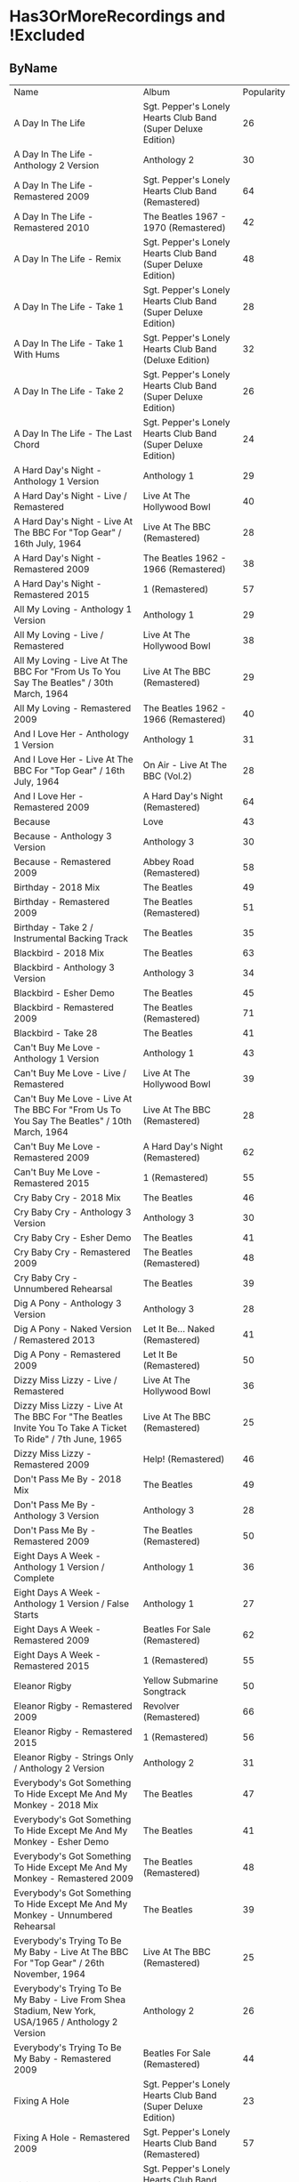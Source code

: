 * Has3OrMoreRecordings and !Excluded
** ByName

| Name | Album | Popularity |
| A Day In The Life | Sgt. Pepper's Lonely Hearts Club Band (Super Deluxe Edition) | 26 |
| A Day In The Life - Anthology 2 Version | Anthology 2 | 30 |
| A Day In The Life - Remastered 2009 | Sgt. Pepper's Lonely Hearts Club Band (Remastered) | 64 |
| A Day In The Life - Remastered 2010 | The Beatles 1967 - 1970 (Remastered) | 42 |
| A Day In The Life - Remix | Sgt. Pepper's Lonely Hearts Club Band (Super Deluxe Edition) | 48 |
| A Day In The Life - Take 1 | Sgt. Pepper's Lonely Hearts Club Band (Super Deluxe Edition) | 28 |
| A Day In The Life - Take 1 With Hums | Sgt. Pepper's Lonely Hearts Club Band (Deluxe Edition) | 32 |
| A Day In The Life - Take 2 | Sgt. Pepper's Lonely Hearts Club Band (Super Deluxe Edition) | 26 |
| A Day In The Life - The Last Chord | Sgt. Pepper's Lonely Hearts Club Band (Super Deluxe Edition) | 24 |
| A Hard Day's Night - Anthology 1 Version | Anthology 1 | 29 |
| A Hard Day's Night - Live / Remastered | Live At The Hollywood Bowl | 40 |
| A Hard Day's Night - Live At The BBC For "Top Gear" / 16th July, 1964 | Live At The BBC (Remastered) | 28 |
| A Hard Day's Night - Remastered 2009 | The Beatles 1962 - 1966 (Remastered) | 38 |
| A Hard Day's Night - Remastered 2015 | 1 (Remastered) | 57 |
| All My Loving - Anthology 1 Version | Anthology 1 | 29 |
| All My Loving - Live / Remastered | Live At The Hollywood Bowl | 38 |
| All My Loving - Live At The BBC For "From Us To You Say The Beatles" / 30th March, 1964 | Live At The BBC (Remastered) | 29 |
| All My Loving - Remastered 2009 | The Beatles 1962 - 1966 (Remastered) | 40 |
| And I Love Her - Anthology 1 Version | Anthology 1 | 31 |
| And I Love Her - Live At The BBC For "Top Gear" / 16th July, 1964 | On Air - Live At The BBC (Vol.2) | 28 |
| And I Love Her - Remastered 2009 | A Hard Day's Night (Remastered) | 64 |
| Because | Love | 43 |
| Because - Anthology 3 Version | Anthology 3 | 30 |
| Because - Remastered 2009 | Abbey Road (Remastered) | 58 |
| Birthday - 2018 Mix | The Beatles | 49 |
| Birthday - Remastered 2009 | The Beatles (Remastered) | 51 |
| Birthday - Take 2 / Instrumental Backing Track | The Beatles | 35 |
| Blackbird - 2018 Mix | The Beatles | 63 |
| Blackbird - Anthology 3 Version | Anthology 3 | 34 |
| Blackbird - Esher Demo | The Beatles | 45 |
| Blackbird - Remastered 2009 | The Beatles (Remastered) | 71 |
| Blackbird - Take 28 | The Beatles | 41 |
| Can't Buy Me Love - Anthology 1 Version | Anthology 1 | 43 |
| Can't Buy Me Love - Live / Remastered | Live At The Hollywood Bowl | 39 |
| Can't Buy Me Love - Live At The BBC For "From Us To You Say The Beatles" / 10th March, 1964 | Live At The BBC (Remastered) | 28 |
| Can't Buy Me Love - Remastered 2009 | A Hard Day's Night (Remastered) | 62 |
| Can't Buy Me Love - Remastered 2015 | 1 (Remastered) | 55 |
| Cry Baby Cry - 2018 Mix | The Beatles | 46 |
| Cry Baby Cry - Anthology 3 Version | Anthology 3 | 30 |
| Cry Baby Cry - Esher Demo | The Beatles | 41 |
| Cry Baby Cry - Remastered 2009 | The Beatles (Remastered) | 48 |
| Cry Baby Cry - Unnumbered Rehearsal | The Beatles | 39 |
| Dig A Pony - Anthology 3 Version | Anthology 3 | 28 |
| Dig A Pony - Naked Version / Remastered 2013 | Let It Be... Naked (Remastered) | 41 |
| Dig A Pony - Remastered 2009 | Let It Be (Remastered) | 50 |
| Dizzy Miss Lizzy - Live / Remastered | Live At The Hollywood Bowl | 36 |
| Dizzy Miss Lizzy - Live At The BBC For "The Beatles Invite You To Take A Ticket To Ride" / 7th June, 1965 | Live At The BBC (Remastered) | 25 |
| Dizzy Miss Lizzy - Remastered 2009 | Help! (Remastered) | 46 |
| Don't Pass Me By - 2018 Mix | The Beatles | 49 |
| Don't Pass Me By - Anthology 3 Version | Anthology 3 | 28 |
| Don't Pass Me By - Remastered 2009 | The Beatles (Remastered) | 50 |
| Eight Days A Week - Anthology 1 Version / Complete | Anthology 1 | 36 |
| Eight Days A Week - Anthology 1 Version / False Starts | Anthology 1 | 27 |
| Eight Days A Week - Remastered 2009 | Beatles For Sale (Remastered) | 62 |
| Eight Days A Week - Remastered 2015 | 1 (Remastered) | 55 |
| Eleanor Rigby | Yellow Submarine Songtrack | 50 |
| Eleanor Rigby - Remastered 2009 | Revolver (Remastered) | 66 |
| Eleanor Rigby - Remastered 2015 | 1 (Remastered) | 56 |
| Eleanor Rigby - Strings Only / Anthology 2 Version | Anthology 2 | 31 |
| Everybody's Got Something To Hide Except Me And My Monkey - 2018 Mix | The Beatles | 47 |
| Everybody's Got Something To Hide Except Me And My Monkey - Esher Demo | The Beatles | 41 |
| Everybody's Got Something To Hide Except Me And My Monkey - Remastered 2009 | The Beatles (Remastered) | 48 |
| Everybody's Got Something To Hide Except Me And My Monkey - Unnumbered Rehearsal | The Beatles | 39 |
| Everybody's Trying To Be My Baby - Live At The BBC For "Top Gear" / 26th November, 1964 | Live At The BBC (Remastered) | 25 |
| Everybody's Trying To Be My Baby - Live From Shea Stadium, New York, USA/1965 / Anthology 2 Version | Anthology 2 | 26 |
| Everybody's Trying To Be My Baby - Remastered 2009 | Beatles For Sale (Remastered) | 44 |
| Fixing A Hole | Sgt. Pepper's Lonely Hearts Club Band (Super Deluxe Edition) | 23 |
| Fixing A Hole - Remastered 2009 | Sgt. Pepper's Lonely Hearts Club Band (Remastered) | 57 |
| Fixing A Hole - Remix | Sgt. Pepper's Lonely Hearts Club Band (Super Deluxe Edition) | 37 |
| Fixing A Hole - Speech And Take 3 | Sgt. Pepper's Lonely Hearts Club Band (Super Deluxe Edition) | 26 |
| Fixing A Hole - Take 1 | Sgt. Pepper's Lonely Hearts Club Band (Super Deluxe Edition) | 23 |
| For You Blue - Anthology 3 Version | Anthology 3 | 26 |
| For You Blue - Naked Version / Remastered 2013 | Let It Be... Naked (Remastered) | 41 |
| For You Blue - Remastered 2009 | Let It Be (Remastered) | 47 |
| From Me To You - Anthology 1 Version | Anthology 1 | 29 |
| From Me To You - Live At The BBC For "Easy Beat" / 20th October, 1963 | On Air - Live At The BBC (Vol.2) | 27 |
| From Me To You - Mono / Remastered | 1 (Remastered) | 57 |
| From Me To You - Mono Version / Remastered 2009 | The Beatles 1962 - 1966 (Remastered) | 37 |
| From Me To You - Remastered 2009 | Past Masters (Vols. 1 & 2 / Remastered) | 35 |
| Get Back | Love | 44 |
| Get Back - Anthology 3 Version | Anthology 3 | 32 |
| Get Back - Naked Version / Remastered 2013 | Let It Be... Naked (Remastered) | 44 |
| Get Back - Remastered 2009 | Past Masters (Vols. 1 & 2 / Remastered) | 34 |
| Get Back - Remastered 2015 | 1 (Remastered) | 54 |
| Getting Better | Sgt. Pepper's Lonely Hearts Club Band (Super Deluxe Edition) | 55 |
| Getting Better - Remastered 2009 | Sgt. Pepper's Lonely Hearts Club Band (Remastered) | 52 |
| Getting Better - Remix | Sgt. Pepper's Lonely Hearts Club Band (Super Deluxe Edition) | 39 |
| Getting Better - Take 1 / Instrumental And Speech At The End | Sgt. Pepper's Lonely Hearts Club Band (Super Deluxe Edition) | 25 |
| Getting Better - Take 12 | Sgt. Pepper's Lonely Hearts Club Band (Super Deluxe Edition) | 22 |
| Glass Onion | Love | 41 |
| Glass Onion - 2018 Mix | The Beatles | 53 |
| Glass Onion - Demo / Anthology 3 Version | Anthology 3 | 29 |
| Glass Onion - Esher Demo | The Beatles | 43 |
| Glass Onion - Remastered 2009 | The Beatles (Remastered) | 53 |
| Glass Onion - Take 10 | The Beatles | 38 |
| Glass Onion - Take 33 / Anthology 3 Version | Anthology 3 | 26 |
| Good Morning Good Morning | Sgt. Pepper's Lonely Hearts Club Band (Super Deluxe Edition) | 22 |
| Good Morning Good Morning - Remastered 2009 | Sgt. Pepper's Lonely Hearts Club Band (Remastered) | 49 |
| Good Morning Good Morning - Remix | Sgt. Pepper's Lonely Hearts Club Band (Deluxe Edition) | 36 |
| Good Morning Good Morning - Take 1 / Instrumental Breakdown | Sgt. Pepper's Lonely Hearts Club Band (Super Deluxe Edition) | 23 |
| Good Morning Good Morning - Take 8 | Sgt. Pepper's Lonely Hearts Club Band (Deluxe Edition) | 28 |
| Good Morning Good Morning - Take 8 / Anthology 2 Version | Anthology 2 | 27 |
| Good Night - 2018 Mix | The Beatles | 44 |
| Good Night - Anthology 3 Version | Anthology 3 | 33 |
| Good Night - Remastered 2009 | The Beatles (Remastered) | 46 |
| Good Night - Take 10 With A Guitar Part From Take 5 | The Beatles | 39 |
| Good Night - Take 22 | The Beatles | 39 |
| Hello, Goodbye - Remastered 2009 | Magical Mystery Tour (Remastered) | 63 |
| Hello, Goodbye - Remastered 2015 | 1 (Remastered) | 54 |
| Hello, Goodbye - Take 16 / Anthology 2 Version | Anthology 2 | 29 |
| Help! | Love | 44 |
| Help! - Live / Remastered | Live At The Hollywood Bowl | 39 |
| Help! - Live From The ABC Theatre, Blackpool, UK/1965 / Anthology 2 Version | Anthology 2 | 30 |
| Help! - Remastered 2009 | Help! (Remastered) | 69 |
| Help! - Remastered 2015 | 1 (Remastered) | 56 |
| Helter Skelter - 2018 Mix | The Beatles | 57 |
| Helter Skelter - Anthology 3 Version | Anthology 3 | 33 |
| Helter Skelter - First Version / Take 2 | The Beatles | 40 |
| Helter Skelter - Remastered 2009 | The Beatles (Remastered) | 58 |
| Helter Skelter - Second Version / Take 17 | The Beatles | 41 |
| Hey Jude | Love | 53 |
| Hey Jude - Anthology 3 Version | Anthology 3 | 33 |
| Hey Jude - Remastered 2009 | Past Masters (Vols. 1 & 2 / Remastered) | 39 |
| Hey Jude - Remastered 2015 | 1 (Remastered) | 76 |
| Hey Jude - Take 1 | The Beatles | 45 |
| Honey Don't - Live At The BBC For "Pop Go The Beatles" / 3rd September, 1963 | Live At The BBC (Remastered) | 24 |
| Honey Don't - Live At The BBC For "Top Gear" / 26th November, 1964 | On Air - Live At The BBC (Vol.2) | 24 |
| Honey Don't - Remastered 2009 | Beatles For Sale (Remastered) | 42 |
| Honey Pie - 2018 Mix | The Beatles | 46 |
| Honey Pie - Anthology 3 Version | Anthology 3 | 29 |
| Honey Pie - Esher Demo | The Beatles | 41 |
| Honey Pie - Instrumental Backing Track | The Beatles | 35 |
| Honey Pie - Remastered 2009 | The Beatles (Remastered) | 48 |
| I Am The Walrus | Love | 44 |
| I Am The Walrus - Remastered 2009 | The Beatles 1967 - 1970 (Remastered) | 40 |
| I Am The Walrus - Take 16 / Anthology 2 Version | Anthology 2 | 30 |
| I Feel Fine - Live At The BBC For "Top Gear" / 26th November, 1964 | Live At The BBC (Remastered) | 26 |
| I Feel Fine - Live From The ABC Theatre, Blackpool, UK/1965 / Anthology 2 Version | Anthology 2 | 29 |
| I Feel Fine - Remastered 2009 | Past Masters (Vols. 1 & 2 / Remastered) | 35 |
| I Feel Fine - Remastered 2015 | 1 (Remastered) | 61 |
| I Want To Hold Your Hand | Love | 44 |
| I Want To Hold Your Hand - Anthology 1 Version | Anthology 1 | 28 |
| I Want To Hold Your Hand - Live / Bonus Track | Live At The Hollywood Bowl | 38 |
| I Want To Hold Your Hand - Live At The BBC For "The Beatles Say From Us To You" / 26th December, 1963 | On Air - Live At The BBC (Vol.2) | 29 |
| I Want To Hold Your Hand - Remastered 2009 | The Beatles 1962 - 1966 (Remastered) | 46 |
| I Want To Hold Your Hand - Remastered 2015 | 1 (Remastered) | 73 |
| I Will - 2018 Mix | The Beatles | 57 |
| I Will - Anthology 3 Version | Anthology 3 | 31 |
| I Will - Remastered 2009 | The Beatles (Remastered) | 56 |
| I Will - Take 13 | The Beatles | 39 |
| I'll Be Back - Anthology 1 Version / Complete | Anthology 1 | 26 |
| I'll Be Back - Anthology 1 Version / Demo | Anthology 1 | 25 |
| I'll Be Back - Remastered 2009 | A Hard Day's Night (Remastered) | 49 |
| I'll Get You - Anthology 1 Version | Anthology 1 | 27 |
| I'll Get You - Live At The BBC For "Saturday Club" / 5th October, 1963 | On Air - Live At The BBC (Vol.2) | 26 |
| I'll Get You - Remastered 2009 | Past Masters (Vols. 1 & 2 / Remastered) | 37 |
| I'm So Tired - 2018 Mix | The Beatles | 51 |
| I'm So Tired - Anthology 3 Version | Anthology 3 | 29 |
| I'm So Tired - Esher Demo | The Beatles | 43 |
| I'm So Tired - Remastered 2009 | The Beatles (Remastered) | 54 |
| I'm So Tired - Take 14 | The Beatles | 36 |
| I'm So Tired - Take 7 | The Beatles | 36 |
| I've Got A Feeling - Anthology 3 Version | Anthology 3 | 31 |
| I've Got A Feeling - Naked Version / Remastered 2013 | Let It Be... Naked (Remastered) | 42 |
| I've Got A Feeling - Remastered 2009 | Let It Be (Remastered) | 52 |
| Julia - 2018 Mix | The Beatles | 50 |
| Julia - Anthology 3 Version | Anthology 3 | 28 |
| Julia - Esher Demo | The Beatles | 42 |
| Julia - Remastered 2009 | The Beatles (Remastered) | 56 |
| Julia - Two Rehearsals | The Beatles | 35 |
| Lady Madonna | Love | 40 |
| Lady Madonna - Alternate Mix / Anthology 2 Version | Anthology 2 | 27 |
| Lady Madonna - Remastered 2009 | The Beatles 1967 - 1970 (Remastered) | 41 |
| Lady Madonna - Remastered 2015 | 1 (Remastered) | 60 |
| Lady Madonna - Take 2 / Piano & Drums | The Beatles | 36 |
| Love Me Do - Anthology 1 Version | Anthology 1 | 33 |
| Love Me Do - Live At The BBC For "Pop Go The Beatles" / 23rd July, 1963 | Live At The BBC (Remastered) | 27 |
| Love Me Do - Mono / Remastered | 1 (Remastered) | 56 |
| Love Me Do - Mono Version / Remastered 2009 | The Beatles 1962 - 1966 (Remastered) | 39 |
| Love Me Do - Remastered 2009 | Please Please Me (Remastered) | 66 |
| Love Me Do - Single Version / Remastered 2009 | Past Masters (Vols. 1 & 2 / Remastered) | 34 |
| Lovely Rita | Sgt. Pepper's Lonely Hearts Club Band (Super Deluxe Edition) | 23 |
| Lovely Rita - Remastered 2009 | Sgt. Pepper's Lonely Hearts Club Band (Remastered) | 52 |
| Lovely Rita - Remix | Sgt. Pepper's Lonely Hearts Club Band (Super Deluxe Edition) | 36 |
| Lovely Rita - Speech And Take 9 | Sgt. Pepper's Lonely Hearts Club Band (Deluxe Edition) | 28 |
| Lucy In The Sky With Diamonds | Yellow Submarine Songtrack | 48 |
| Lucy In The Sky With Diamonds - Alternate Mix / Anthology 2 Version | Anthology 2 | 29 |
| Lucy In The Sky With Diamonds - Original Mono Mix - No. 11 | Sgt. Pepper's Lonely Hearts Club Band (Super Deluxe Edition) | 23 |
| Lucy In The Sky With Diamonds - Remastered 2009 | Sgt. Pepper's Lonely Hearts Club Band (Remastered) | 66 |
| Lucy In The Sky With Diamonds - Remix | Sgt. Pepper's Lonely Hearts Club Band (Super Deluxe Edition) | 47 |
| Lucy In The Sky With Diamonds - Speech, False Start And Take 5 | Sgt. Pepper's Lonely Hearts Club Band (Super Deluxe Edition) | 23 |
| Lucy In The Sky With Diamonds - Take 1 | Sgt. Pepper's Lonely Hearts Club Band (Deluxe Edition) | 34 |
| Lucy In The Sky With Diamonds - Take 1 And Speech At The End | Sgt. Pepper's Lonely Hearts Club Band (Super Deluxe Edition) | 24 |
| Martha My Dear - 2018 Mix | The Beatles | 52 |
| Martha My Dear - Remastered 2009 | The Beatles (Remastered) | 53 |
| Martha My Dear - Without Brass And Strings | The Beatles | 37 |
| Mother Nature's Son - 2018 Mix | The Beatles | 48 |
| Mother Nature's Son - Anthology 3 Version | Anthology 3 | 29 |
| Mother Nature's Son - Esher Demo | The Beatles | 42 |
| Mother Nature's Son - Remastered 2009 | The Beatles (Remastered) | 51 |
| Mother Nature's Son - Take 15 | The Beatles | 38 |
| No Reply - Anthology 1 Version | Anthology 1 | 26 |
| No Reply - Anthology 1 Version / Demo | Anthology 1 | 26 |
| No Reply - Remastered 2009 | Beatles For Sale (Remastered) | 56 |
| Not Guilty - Anthology 3 Version | Anthology 3 | 34 |
| Not Guilty - Esher Demo | The Beatles | 40 |
| Not Guilty - Take 102 | The Beatles | 39 |
| Ob-La-Di, Ob-La-Da - 2018 Mix | The Beatles | 62 |
| Ob-La-Di, Ob-La-Da - Anthology 3 Version | Anthology 3 | 34 |
| Ob-La-Di, Ob-La-Da - Esher Demo | The Beatles | 45 |
| Ob-La-Di, Ob-La-Da - Remastered 2009 | The Beatles 1967 - 1970 (Remastered) | 39 |
| Ob-La-Di, Ob-La-Da - Take 3 | The Beatles | 41 |
| Octopus's Garden | Love | 41 |
| Octopus's Garden - Anthology 3 Version | Anthology 3 | 33 |
| Octopus's Garden - Remastered 2009 | Abbey Road (Remastered) | 59 |
| One After 909 - Anthology 1 Version / Complete | Anthology 1 | 37 |
| One After 909 - Anthology 1 Version / False Starts | Anthology 1 | 27 |
| One After 909 - Naked Version / Remastered 2013 | Let It Be... Naked (Remastered) | 40 |
| One After 909 - Remastered 2009 | Let It Be (Remastered) | 47 |
| Penny Lane | Sgt. Pepper's Lonely Hearts Club Band (Super Deluxe Edition) | 31 |
| Penny Lane - Alternate Mix / Anthology 2 Version | Anthology 2 | 30 |
| Penny Lane - Capitol Records Mono US Promo Mix | Sgt. Pepper's Lonely Hearts Club Band (Super Deluxe Edition) | 21 |
| Penny Lane - Remastered 2009 | The Beatles 1967 - 1970 (Remastered) | 42 |
| Penny Lane - Remastered 2015 | 1 (Remastered) | 55 |
| Penny Lane - Stereo Mix 2017 | Sgt. Pepper's Lonely Hearts Club Band (Super Deluxe Edition) | 62 |
| Penny Lane - Take 6 / Instrumental | Sgt. Pepper's Lonely Hearts Club Band (Super Deluxe Edition) | 28 |
| Penny Lane - Vocal Overdubs And Speech | Sgt. Pepper's Lonely Hearts Club Band (Super Deluxe Edition) | 25 |
| Please Please Me - Anthology 1 Version | Anthology 1 | 30 |
| Please Please Me - Live At The BBC For "Pop Go The Beatles" / 13th August, 1963 | On Air - Live At The BBC (Vol.2) | 31 |
| Please Please Me - Mono Version / Remastered 2009 | The Beatles 1962 - 1966 (Remastered) | 38 |
| Please Please Me - Remastered 2009 | Please Please Me (Remastered) | 59 |
| Revolution | Love | 42 |
| Revolution - Esher Demo | The Beatles | 43 |
| Revolution - Remastered 2009 | The Beatles 1967 - 1970 (Remastered) | 66 |
| Revolution - Take 14 / Instrumental Backing Track | The Beatles | 39 |
| Revolution - Unnumbered Rehearsal | The Beatles | 40 |
| Revolution 1 - 2018 Mix | The Beatles | 47 |
| Revolution 1 - Remastered 2009 | The Beatles (Remastered) | 51 |
| Revolution 1 - Take 18 | The Beatles | 41 |
| Rocky Raccoon - 2018 Mix | The Beatles | 51 |
| Rocky Raccoon - Anthology 3 Version | Anthology 3 | 31 |
| Rocky Raccoon - Esher Demo | The Beatles | 43 |
| Rocky Raccoon - Remastered 2009 | The Beatles (Remastered) | 56 |
| Rocky Raccoon - Take 8 | The Beatles | 39 |
| Sexy Sadie - 2018 Mix | The Beatles | 48 |
| Sexy Sadie - Anthology 3 Version | Anthology 3 | 30 |
| Sexy Sadie - Esher Demo | The Beatles | 41 |
| Sexy Sadie - Remastered 2009 | The Beatles (Remastered) | 51 |
| Sexy Sadie - Take 3 | The Beatles | 39 |
| Sgt. Pepper's Lonely Hearts Club Band - Remastered 2009 | The Beatles 1967 - 1970 (Remastered) | 40 |
| Sgt. Pepper's Lonely Hearts Club Band - Remix | Sgt. Pepper's Lonely Hearts Club Band (Super Deluxe Edition) | 50 |
| Sgt. Pepper's Lonely Hearts Club Band - Reprise | Love | 39 |
| Sgt. Pepper's Lonely Hearts Club Band - Reprise / Anthology 2 Version | Anthology 2 | 27 |
| Sgt. Pepper's Lonely Hearts Club Band - Reprise / Remastered 2009 | Sgt. Pepper's Lonely Hearts Club Band (Remastered) | 52 |
| Sgt. Pepper's Lonely Hearts Club Band - Take 1 / Instrumental | Sgt. Pepper's Lonely Hearts Club Band (Super Deluxe Edition) | 24 |
| Sgt. Pepper's Lonely Hearts Club Band - Take 9 And Speech | Sgt. Pepper's Lonely Hearts Club Band (Super Deluxe Edition) | 29 |
| She's Leaving Home | Sgt. Pepper's Lonely Hearts Club Band (Super Deluxe Edition) | 25 |
| She's Leaving Home - First Mono Mix | Sgt. Pepper's Lonely Hearts Club Band (Super Deluxe Edition) | 21 |
| She's Leaving Home - Remastered 2009 | Sgt. Pepper's Lonely Hearts Club Band (Remastered) | 62 |
| She's Leaving Home - Remix | Sgt. Pepper's Lonely Hearts Club Band (Deluxe Edition) | 40 |
| She's Leaving Home - Take 1 / Instrumental | Sgt. Pepper's Lonely Hearts Club Band (Super Deluxe Edition) | 26 |
| She's Leaving Home - Take 6 / Instrumental | Sgt. Pepper's Lonely Hearts Club Band (Super Deluxe Edition) | 21 |
| The Fool On The Hill | Love | 39 |
| The Fool On The Hill - Demo / Anthology 2 Version | Anthology 2 | 28 |
| The Fool On The Hill - Remastered 2009 | The Beatles 1967 - 1970 (Remastered) | 39 |
| The Fool On The Hill - Take 4 / Anthology 2 Version | Anthology 2 | 27 |
| The Long And Winding Road - Anthology 3 Version | Anthology 3 | 35 |
| The Long And Winding Road - Naked Version / Remastered 2013 | Let It Be... Naked (Remastered) | 43 |
| The Long And Winding Road - Remastered 2009 | The Beatles 1967 - 1970 (Remastered) | 37 |
| The Long And Winding Road - Remastered 2015 | 1 (Remastered) | 50 |
| Things We Said Today - Live / Remastered | Live At The Hollywood Bowl | 35 |
| Things We Said Today - Live At The BBC For "Top Gear" / 16th July, 1964 | Live At The BBC (Remastered) | 27 |
| Things We Said Today - Remastered 2009 | A Hard Day's Night (Remastered) | 56 |
| Two Of Us - Anthology 3 Version | Anthology 3 | 29 |
| Two Of Us - Naked Version / Remastered 2013 | Let It Be... Naked (Remastered) | 42 |
| Two Of Us - Remastered 2009 | Let It Be (Remastered) | 52 |
| With A Little Help From My Friends | Sgt. Pepper's Lonely Hearts Club Band (Super Deluxe Edition) | 24 |
| With A Little Help From My Friends - Remastered 2009 | Sgt. Pepper's Lonely Hearts Club Band (Remastered) | 65 |
| With A Little Help From My Friends - Remix | Sgt. Pepper's Lonely Hearts Club Band (Super Deluxe Edition) | 45 |
| With A Little Help From My Friends - Take 1 / False Start And Take 2 / Instrumental | Sgt. Pepper's Lonely Hearts Club Band (Deluxe Edition) | 32 |
| Within You Without You | Sgt. Pepper's Lonely Hearts Club Band (Super Deluxe Edition) | 22 |
| Within You Without You - George Coaching The Musicians | Sgt. Pepper's Lonely Hearts Club Band (Super Deluxe Edition) | 21 |
| Within You Without You - Remastered 2009 | Sgt. Pepper's Lonely Hearts Club Band (Remastered) | 57 |
| Within You Without You - Remix | Sgt. Pepper's Lonely Hearts Club Band (Deluxe Edition) | 38 |
| Within You Without You - Take 1 / Indian Instruments | Sgt. Pepper's Lonely Hearts Club Band (Deluxe Edition) | 29 |
| Yer Blues - 2018 Mix | The Beatles | 48 |
| Yer Blues - Esher Demo | The Beatles | 42 |
| Yer Blues - Remastered 2009 | The Beatles (Remastered) | 50 |
| Yer Blues - Take 5 With Guide Vocal | The Beatles | 38 |
| You Can't Do That - Anthology 1 Version | Anthology 1 | 28 |
| You Can't Do That - Live / Bonus Track | Live At The Hollywood Bowl | 34 |
| You Can't Do That - Live At The BBC For "Top Gear" / 16th July, 1964 | On Air - Live At The BBC (Vol.2) | 25 |
| You Can't Do That - Remastered 2009 | A Hard Day's Night (Remastered) | 46 |
| You Really Got A Hold On Me - Anthology 1 Version | Anthology 1 | 29 |
| You Really Got A Hold On Me - Live At The BBC For "Saturday Club" / 24th August, 1963 | Live At The BBC (Remastered) | 29 |
| You Really Got A Hold On Me - Remastered 2009 | With The Beatles (Remastered) | 57 |

** ByPopularity 

| Name | Album |
| Hey Jude - Remastered 2015 | 1 (Remastered) | 76 |
| I Want To Hold Your Hand - Remastered 2015 | 1 (Remastered) | 73 |
| Blackbird - Remastered 2009 | The Beatles (Remastered) | 71 |
| Help! - Remastered 2009 | Help! (Remastered) | 69 |
| Love Me Do - Remastered 2009 | Please Please Me (Remastered) | 66 |
| Revolution - Remastered 2009 | The Beatles 1967 - 1970 (Remastered) | 66 |
| Eleanor Rigby - Remastered 2009 | Revolver (Remastered) | 66 |
| Lucy In The Sky With Diamonds - Remastered 2009 | Sgt. Pepper's Lonely Hearts Club Band (Remastered) | 66 |
| With A Little Help From My Friends - Remastered 2009 | Sgt. Pepper's Lonely Hearts Club Band (Remastered) | 65 |
| And I Love Her - Remastered 2009 | A Hard Day's Night (Remastered) | 64 |
| A Day In The Life - Remastered 2009 | Sgt. Pepper's Lonely Hearts Club Band (Remastered) | 64 |
| Blackbird - 2018 Mix | The Beatles | 63 |
| Hello, Goodbye - Remastered 2009 | Magical Mystery Tour (Remastered) | 63 |
| Penny Lane - Stereo Mix 2017 | Sgt. Pepper's Lonely Hearts Club Band (Super Deluxe Edition) | 62 |
| Can't Buy Me Love - Remastered 2009 | A Hard Day's Night (Remastered) | 62 |
| Ob-La-Di, Ob-La-Da - 2018 Mix | The Beatles | 62 |
| She's Leaving Home - Remastered 2009 | Sgt. Pepper's Lonely Hearts Club Band (Remastered) | 62 |
| Eight Days A Week - Remastered 2009 | Beatles For Sale (Remastered) | 62 |
| I Feel Fine - Remastered 2015 | 1 (Remastered) | 61 |
| Lady Madonna - Remastered 2015 | 1 (Remastered) | 60 |
| Please Please Me - Remastered 2009 | Please Please Me (Remastered) | 59 |
| Octopus's Garden - Remastered 2009 | Abbey Road (Remastered) | 59 |
| Because - Remastered 2009 | Abbey Road (Remastered) | 58 |
| Helter Skelter - Remastered 2009 | The Beatles (Remastered) | 58 |
| Within You Without You - Remastered 2009 | Sgt. Pepper's Lonely Hearts Club Band (Remastered) | 57 |
| You Really Got A Hold On Me - Remastered 2009 | With The Beatles (Remastered) | 57 |
| Fixing A Hole - Remastered 2009 | Sgt. Pepper's Lonely Hearts Club Band (Remastered) | 57 |
| I Will - 2018 Mix | The Beatles | 57 |
| A Hard Day's Night - Remastered 2015 | 1 (Remastered) | 57 |
| Helter Skelter - 2018 Mix | The Beatles | 57 |
| From Me To You - Mono / Remastered | 1 (Remastered) | 57 |
| Julia - Remastered 2009 | The Beatles (Remastered) | 56 |
| Help! - Remastered 2015 | 1 (Remastered) | 56 |
| Rocky Raccoon - Remastered 2009 | The Beatles (Remastered) | 56 |
| Things We Said Today - Remastered 2009 | A Hard Day's Night (Remastered) | 56 |
| No Reply - Remastered 2009 | Beatles For Sale (Remastered) | 56 |
| Love Me Do - Mono / Remastered | 1 (Remastered) | 56 |
| Eleanor Rigby - Remastered 2015 | 1 (Remastered) | 56 |
| I Will - Remastered 2009 | The Beatles (Remastered) | 56 |
| Eight Days A Week - Remastered 2015 | 1 (Remastered) | 55 |
| Penny Lane - Remastered 2015 | 1 (Remastered) | 55 |
| Getting Better | Sgt. Pepper's Lonely Hearts Club Band (Super Deluxe Edition) | 55 |
| Can't Buy Me Love - Remastered 2015 | 1 (Remastered) | 55 |
| Get Back - Remastered 2015 | 1 (Remastered) | 54 |
| I'm So Tired - Remastered 2009 | The Beatles (Remastered) | 54 |
| Hello, Goodbye - Remastered 2015 | 1 (Remastered) | 54 |
| Martha My Dear - Remastered 2009 | The Beatles (Remastered) | 53 |
| Hey Jude | Love | 53 |
| Glass Onion - 2018 Mix | The Beatles | 53 |
| Glass Onion - Remastered 2009 | The Beatles (Remastered) | 53 |
| Martha My Dear - 2018 Mix | The Beatles | 52 |
| Sgt. Pepper's Lonely Hearts Club Band - Reprise / Remastered 2009 | Sgt. Pepper's Lonely Hearts Club Band (Remastered) | 52 |
| Two Of Us - Remastered 2009 | Let It Be (Remastered) | 52 |
| Lovely Rita - Remastered 2009 | Sgt. Pepper's Lonely Hearts Club Band (Remastered) | 52 |
| Getting Better - Remastered 2009 | Sgt. Pepper's Lonely Hearts Club Band (Remastered) | 52 |
| I've Got A Feeling - Remastered 2009 | Let It Be (Remastered) | 52 |
| Rocky Raccoon - 2018 Mix | The Beatles | 51 |
| Sexy Sadie - Remastered 2009 | The Beatles (Remastered) | 51 |
| Mother Nature's Son - Remastered 2009 | The Beatles (Remastered) | 51 |
| Revolution 1 - Remastered 2009 | The Beatles (Remastered) | 51 |
| Birthday - Remastered 2009 | The Beatles (Remastered) | 51 |
| I'm So Tired - 2018 Mix | The Beatles | 51 |
| Dig A Pony - Remastered 2009 | Let It Be (Remastered) | 50 |
| Don't Pass Me By - Remastered 2009 | The Beatles (Remastered) | 50 |
| The Long And Winding Road - Remastered 2015 | 1 (Remastered) | 50 |
| Sgt. Pepper's Lonely Hearts Club Band - Remix | Sgt. Pepper's Lonely Hearts Club Band (Super Deluxe Edition) | 50 |
| Yer Blues - Remastered 2009 | The Beatles (Remastered) | 50 |
| Julia - 2018 Mix | The Beatles | 50 |
| Eleanor Rigby | Yellow Submarine Songtrack | 50 |
| Good Morning Good Morning - Remastered 2009 | Sgt. Pepper's Lonely Hearts Club Band (Remastered) | 49 |
| Don't Pass Me By - 2018 Mix | The Beatles | 49 |
| I'll Be Back - Remastered 2009 | A Hard Day's Night (Remastered) | 49 |
| Birthday - 2018 Mix | The Beatles | 49 |
| Everybody's Got Something To Hide Except Me And My Monkey - Remastered 2009 | The Beatles (Remastered) | 48 |
| Cry Baby Cry - Remastered 2009 | The Beatles (Remastered) | 48 |
| Sexy Sadie - 2018 Mix | The Beatles | 48 |
| Yer Blues - 2018 Mix | The Beatles | 48 |
| Mother Nature's Son - 2018 Mix | The Beatles | 48 |
| Lucy In The Sky With Diamonds | Yellow Submarine Songtrack | 48 |
| A Day In The Life - Remix | Sgt. Pepper's Lonely Hearts Club Band (Super Deluxe Edition) | 48 |
| Honey Pie - Remastered 2009 | The Beatles (Remastered) | 48 |
| Everybody's Got Something To Hide Except Me And My Monkey - 2018 Mix | The Beatles | 47 |
| One After 909 - Remastered 2009 | Let It Be (Remastered) | 47 |
| Revolution 1 - 2018 Mix | The Beatles | 47 |
| Lucy In The Sky With Diamonds - Remix | Sgt. Pepper's Lonely Hearts Club Band (Super Deluxe Edition) | 47 |
| For You Blue - Remastered 2009 | Let It Be (Remastered) | 47 |
| Good Night - Remastered 2009 | The Beatles (Remastered) | 46 |
| Honey Pie - 2018 Mix | The Beatles | 46 |
| Cry Baby Cry - 2018 Mix | The Beatles | 46 |
| You Can't Do That - Remastered 2009 | A Hard Day's Night (Remastered) | 46 |
| I Want To Hold Your Hand - Remastered 2009 | The Beatles 1962 - 1966 (Remastered) | 46 |
| Dizzy Miss Lizzy - Remastered 2009 | Help! (Remastered) | 46 |
| Ob-La-Di, Ob-La-Da - Esher Demo | The Beatles | 45 |
| With A Little Help From My Friends - Remix | Sgt. Pepper's Lonely Hearts Club Band (Super Deluxe Edition) | 45 |
| Blackbird - Esher Demo | The Beatles | 45 |
| Hey Jude - Take 1 | The Beatles | 45 |
| Everybody's Trying To Be My Baby - Remastered 2009 | Beatles For Sale (Remastered) | 44 |
| Good Night - 2018 Mix | The Beatles | 44 |
| Get Back | Love | 44 |
| I Am The Walrus | Love | 44 |
| I Want To Hold Your Hand | Love | 44 |
| Get Back - Naked Version / Remastered 2013 | Let It Be... Naked (Remastered) | 44 |
| Help! | Love | 44 |
| Rocky Raccoon - Esher Demo | The Beatles | 43 |
| I'm So Tired - Esher Demo | The Beatles | 43 |
| The Long And Winding Road - Naked Version / Remastered 2013 | Let It Be... Naked (Remastered) | 43 |
| Revolution - Esher Demo | The Beatles | 43 |
| Glass Onion - Esher Demo | The Beatles | 43 |
| Can't Buy Me Love - Anthology 1 Version | Anthology 1 | 43 |
| Because | Love | 43 |
| Honey Don't - Remastered 2009 | Beatles For Sale (Remastered) | 42 |
| Julia - Esher Demo | The Beatles | 42 |
| A Day In The Life - Remastered 2010 | The Beatles 1967 - 1970 (Remastered) | 42 |
| Two Of Us - Naked Version / Remastered 2013 | Let It Be... Naked (Remastered) | 42 |
| Yer Blues - Esher Demo | The Beatles | 42 |
| I've Got A Feeling - Naked Version / Remastered 2013 | Let It Be... Naked (Remastered) | 42 |
| Revolution | Love | 42 |
| Mother Nature's Son - Esher Demo | The Beatles | 42 |
| Penny Lane - Remastered 2009 | The Beatles 1967 - 1970 (Remastered) | 42 |
| Helter Skelter - Second Version / Take 17 | The Beatles | 41 |
| Cry Baby Cry - Esher Demo | The Beatles | 41 |
| Sexy Sadie - Esher Demo | The Beatles | 41 |
| Blackbird - Take 28 | The Beatles | 41 |
| Lady Madonna - Remastered 2009 | The Beatles 1967 - 1970 (Remastered) | 41 |
| Octopus's Garden | Love | 41 |
| For You Blue - Naked Version / Remastered 2013 | Let It Be... Naked (Remastered) | 41 |
| Dig A Pony - Naked Version / Remastered 2013 | Let It Be... Naked (Remastered) | 41 |
| Ob-La-Di, Ob-La-Da - Take 3 | The Beatles | 41 |
| Glass Onion | Love | 41 |
| Revolution 1 - Take 18 | The Beatles | 41 |
| Everybody's Got Something To Hide Except Me And My Monkey - Esher Demo | The Beatles | 41 |
| Honey Pie - Esher Demo | The Beatles | 41 |
| Not Guilty - Esher Demo | The Beatles | 40 |
| One After 909 - Naked Version / Remastered 2013 | Let It Be... Naked (Remastered) | 40 |
| A Hard Day's Night - Live / Remastered | Live At The Hollywood Bowl | 40 |
| She's Leaving Home - Remix | Sgt. Pepper's Lonely Hearts Club Band (Deluxe Edition) | 40 |
| Sgt. Pepper's Lonely Hearts Club Band - Remastered 2009 | The Beatles 1967 - 1970 (Remastered) | 40 |
| Helter Skelter - First Version / Take 2 | The Beatles | 40 |
| Revolution - Unnumbered Rehearsal | The Beatles | 40 |
| All My Loving - Remastered 2009 | The Beatles 1962 - 1966 (Remastered) | 40 |
| Lady Madonna | Love | 40 |
| I Am The Walrus - Remastered 2009 | The Beatles 1967 - 1970 (Remastered) | 40 |
| Can't Buy Me Love - Live / Remastered | Live At The Hollywood Bowl | 39 |
| The Fool On The Hill | Love | 39 |
| Revolution - Take 14 / Instrumental Backing Track | The Beatles | 39 |
| Love Me Do - Mono Version / Remastered 2009 | The Beatles 1962 - 1966 (Remastered) | 39 |
| Ob-La-Di, Ob-La-Da - Remastered 2009 | The Beatles 1967 - 1970 (Remastered) | 39 |
| Hey Jude - Remastered 2009 | Past Masters (Vols. 1 & 2 / Remastered) | 39 |
| Cry Baby Cry - Unnumbered Rehearsal | The Beatles | 39 |
| Sgt. Pepper's Lonely Hearts Club Band - Reprise | Love | 39 |
| Not Guilty - Take 102 | The Beatles | 39 |
| The Fool On The Hill - Remastered 2009 | The Beatles 1967 - 1970 (Remastered) | 39 |
| Help! - Live / Remastered | Live At The Hollywood Bowl | 39 |
| Everybody's Got Something To Hide Except Me And My Monkey - Unnumbered Rehearsal | The Beatles | 39 |
| Getting Better - Remix | Sgt. Pepper's Lonely Hearts Club Band (Super Deluxe Edition) | 39 |
| Rocky Raccoon - Take 8 | The Beatles | 39 |
| Sexy Sadie - Take 3 | The Beatles | 39 |
| Good Night - Take 10 With A Guitar Part From Take 5 | The Beatles | 39 |
| Good Night - Take 22 | The Beatles | 39 |
| I Will - Take 13 | The Beatles | 39 |
| Yer Blues - Take 5 With Guide Vocal | The Beatles | 38 |
| A Hard Day's Night - Remastered 2009 | The Beatles 1962 - 1966 (Remastered) | 38 |
| Glass Onion - Take 10 | The Beatles | 38 |
| Mother Nature's Son - Take 15 | The Beatles | 38 |
| Please Please Me - Mono Version / Remastered 2009 | The Beatles 1962 - 1966 (Remastered) | 38 |
| All My Loving - Live / Remastered | Live At The Hollywood Bowl | 38 |
| Within You Without You - Remix | Sgt. Pepper's Lonely Hearts Club Band (Deluxe Edition) | 38 |
| I Want To Hold Your Hand - Live / Bonus Track | Live At The Hollywood Bowl | 38 |
| The Long And Winding Road - Remastered 2009 | The Beatles 1967 - 1970 (Remastered) | 37 |
| Fixing A Hole - Remix | Sgt. Pepper's Lonely Hearts Club Band (Super Deluxe Edition) | 37 |
| From Me To You - Mono Version / Remastered 2009 | The Beatles 1962 - 1966 (Remastered) | 37 |
| I'll Get You - Remastered 2009 | Past Masters (Vols. 1 & 2 / Remastered) | 37 |
| One After 909 - Anthology 1 Version / Complete | Anthology 1 | 37 |
| Martha My Dear - Without Brass And Strings | The Beatles | 37 |
| I'm So Tired - Take 14 | The Beatles | 36 |
| I'm So Tired - Take 7 | The Beatles | 36 |
| Lady Madonna - Take 2 / Piano & Drums | The Beatles | 36 |
| Lovely Rita - Remix | Sgt. Pepper's Lonely Hearts Club Band (Super Deluxe Edition) | 36 |
| Eight Days A Week - Anthology 1 Version / Complete | Anthology 1 | 36 |
| Dizzy Miss Lizzy - Live / Remastered | Live At The Hollywood Bowl | 36 |
| Good Morning Good Morning - Remix | Sgt. Pepper's Lonely Hearts Club Band (Deluxe Edition) | 36 |
| The Long And Winding Road - Anthology 3 Version | Anthology 3 | 35 |
| Birthday - Take 2 / Instrumental Backing Track | The Beatles | 35 |
| Honey Pie - Instrumental Backing Track | The Beatles | 35 |
| I Feel Fine - Remastered 2009 | Past Masters (Vols. 1 & 2 / Remastered) | 35 |
| From Me To You - Remastered 2009 | Past Masters (Vols. 1 & 2 / Remastered) | 35 |
| Things We Said Today - Live / Remastered | Live At The Hollywood Bowl | 35 |
| Julia - Two Rehearsals | The Beatles | 35 |
| Love Me Do - Single Version / Remastered 2009 | Past Masters (Vols. 1 & 2 / Remastered) | 34 |
| Lucy In The Sky With Diamonds - Take 1 | Sgt. Pepper's Lonely Hearts Club Band (Deluxe Edition) | 34 |
| Not Guilty - Anthology 3 Version | Anthology 3 | 34 |
| You Can't Do That - Live / Bonus Track | Live At The Hollywood Bowl | 34 |
| Blackbird - Anthology 3 Version | Anthology 3 | 34 |
| Get Back - Remastered 2009 | Past Masters (Vols. 1 & 2 / Remastered) | 34 |
| Ob-La-Di, Ob-La-Da - Anthology 3 Version | Anthology 3 | 34 |
| Love Me Do - Anthology 1 Version | Anthology 1 | 33 |
| Good Night - Anthology 3 Version | Anthology 3 | 33 |
| Octopus's Garden - Anthology 3 Version | Anthology 3 | 33 |
| Hey Jude - Anthology 3 Version | Anthology 3 | 33 |
| Helter Skelter - Anthology 3 Version | Anthology 3 | 33 |
| Get Back - Anthology 3 Version | Anthology 3 | 32 |
| With A Little Help From My Friends - Take 1 / False Start And Take 2 / Instrumental | Sgt. Pepper's Lonely Hearts Club Band (Deluxe Edition) | 32 |
| A Day In The Life - Take 1 With Hums | Sgt. Pepper's Lonely Hearts Club Band (Deluxe Edition) | 32 |
| Penny Lane | Sgt. Pepper's Lonely Hearts Club Band (Super Deluxe Edition) | 31 |
| I Will - Anthology 3 Version | Anthology 3 | 31 |
| Eleanor Rigby - Strings Only / Anthology 2 Version | Anthology 2 | 31 |
| Rocky Raccoon - Anthology 3 Version | Anthology 3 | 31 |
| I've Got A Feeling - Anthology 3 Version | Anthology 3 | 31 |
| Please Please Me - Live At The BBC For "Pop Go The Beatles" / 13th August, 1963 | On Air - Live At The BBC (Vol.2) | 31 |
| And I Love Her - Anthology 1 Version | Anthology 1 | 31 |
| I Am The Walrus - Take 16 / Anthology 2 Version | Anthology 2 | 30 |
| Cry Baby Cry - Anthology 3 Version | Anthology 3 | 30 |
| A Day In The Life - Anthology 2 Version | Anthology 2 | 30 |
| Penny Lane - Alternate Mix / Anthology 2 Version | Anthology 2 | 30 |
| Because - Anthology 3 Version | Anthology 3 | 30 |
| Please Please Me - Anthology 1 Version | Anthology 1 | 30 |
| Help! - Live From The ABC Theatre, Blackpool, UK/1965 / Anthology 2 Version | Anthology 2 | 30 |
| Sexy Sadie - Anthology 3 Version | Anthology 3 | 30 |
| I'm So Tired - Anthology 3 Version | Anthology 3 | 29 |
| From Me To You - Anthology 1 Version | Anthology 1 | 29 |
| All My Loving - Anthology 1 Version | Anthology 1 | 29 |
| Within You Without You - Take 1 / Indian Instruments | Sgt. Pepper's Lonely Hearts Club Band (Deluxe Edition) | 29 |
| Hello, Goodbye - Take 16 / Anthology 2 Version | Anthology 2 | 29 |
| All My Loving - Live At The BBC For "From Us To You Say The Beatles" / 30th March, 1964 | Live At The BBC (Remastered) | 29 |
| A Hard Day's Night - Anthology 1 Version | Anthology 1 | 29 |
| Mother Nature's Son - Anthology 3 Version | Anthology 3 | 29 |
| Lucy In The Sky With Diamonds - Alternate Mix / Anthology 2 Version | Anthology 2 | 29 |
| You Really Got A Hold On Me - Anthology 1 Version | Anthology 1 | 29 |
| I Want To Hold Your Hand - Live At The BBC For "The Beatles Say From Us To You" / 26th December, 1963 | On Air - Live At The BBC (Vol.2) | 29 |
| You Really Got A Hold On Me - Live At The BBC For "Saturday Club" / 24th August, 1963 | Live At The BBC (Remastered) | 29 |
| Sgt. Pepper's Lonely Hearts Club Band - Take 9 And Speech | Sgt. Pepper's Lonely Hearts Club Band (Super Deluxe Edition) | 29 |
| Two Of Us - Anthology 3 Version | Anthology 3 | 29 |
| Honey Pie - Anthology 3 Version | Anthology 3 | 29 |
| I Feel Fine - Live From The ABC Theatre, Blackpool, UK/1965 / Anthology 2 Version | Anthology 2 | 29 |
| Glass Onion - Demo / Anthology 3 Version | Anthology 3 | 29 |
| I Want To Hold Your Hand - Anthology 1 Version | Anthology 1 | 28 |
| Can't Buy Me Love - Live At The BBC For "From Us To You Say The Beatles" / 10th March, 1964 | Live At The BBC (Remastered) | 28 |
| Good Morning Good Morning - Take 8 | Sgt. Pepper's Lonely Hearts Club Band (Deluxe Edition) | 28 |
| Dig A Pony - Anthology 3 Version | Anthology 3 | 28 |
| Don't Pass Me By - Anthology 3 Version | Anthology 3 | 28 |
| Penny Lane - Take 6 / Instrumental | Sgt. Pepper's Lonely Hearts Club Band (Super Deluxe Edition) | 28 |
| The Fool On The Hill - Demo / Anthology 2 Version | Anthology 2 | 28 |
| Lovely Rita - Speech And Take 9 | Sgt. Pepper's Lonely Hearts Club Band (Deluxe Edition) | 28 |
| A Hard Day's Night - Live At The BBC For "Top Gear" / 16th July, 1964 | Live At The BBC (Remastered) | 28 |
| A Day In The Life - Take 1 | Sgt. Pepper's Lonely Hearts Club Band (Super Deluxe Edition) | 28 |
| You Can't Do That - Anthology 1 Version | Anthology 1 | 28 |
| And I Love Her - Live At The BBC For "Top Gear" / 16th July, 1964 | On Air - Live At The BBC (Vol.2) | 28 |
| Julia - Anthology 3 Version | Anthology 3 | 28 |
| The Fool On The Hill - Take 4 / Anthology 2 Version | Anthology 2 | 27 |
| I'll Get You - Anthology 1 Version | Anthology 1 | 27 |
| Sgt. Pepper's Lonely Hearts Club Band - Reprise / Anthology 2 Version | Anthology 2 | 27 |
| Love Me Do - Live At The BBC For "Pop Go The Beatles" / 23rd July, 1963 | Live At The BBC (Remastered) | 27 |
| Lady Madonna - Alternate Mix / Anthology 2 Version | Anthology 2 | 27 |
| Eight Days A Week - Anthology 1 Version / False Starts | Anthology 1 | 27 |
| Good Morning Good Morning - Take 8 / Anthology 2 Version | Anthology 2 | 27 |
| Things We Said Today - Live At The BBC For "Top Gear" / 16th July, 1964 | Live At The BBC (Remastered) | 27 |
| One After 909 - Anthology 1 Version / False Starts | Anthology 1 | 27 |
| From Me To You - Live At The BBC For "Easy Beat" / 20th October, 1963 | On Air - Live At The BBC (Vol.2) | 27 |
| Fixing A Hole - Speech And Take 3 | Sgt. Pepper's Lonely Hearts Club Band (Super Deluxe Edition) | 26 |
| No Reply - Anthology 1 Version / Demo | Anthology 1 | 26 |
| A Day In The Life - Take 2 | Sgt. Pepper's Lonely Hearts Club Band (Super Deluxe Edition) | 26 |
| I'll Be Back - Anthology 1 Version / Complete | Anthology 1 | 26 |
| No Reply - Anthology 1 Version | Anthology 1 | 26 |
| Everybody's Trying To Be My Baby - Live From Shea Stadium, New York, USA/1965 / Anthology 2 Version | Anthology 2 | 26 |
| She's Leaving Home - Take 1 / Instrumental | Sgt. Pepper's Lonely Hearts Club Band (Super Deluxe Edition) | 26 |
| A Day In The Life | Sgt. Pepper's Lonely Hearts Club Band (Super Deluxe Edition) | 26 |
| For You Blue - Anthology 3 Version | Anthology 3 | 26 |
| I Feel Fine - Live At The BBC For "Top Gear" / 26th November, 1964 | Live At The BBC (Remastered) | 26 |
| Glass Onion - Take 33 / Anthology 3 Version | Anthology 3 | 26 |
| I'll Get You - Live At The BBC For "Saturday Club" / 5th October, 1963 | On Air - Live At The BBC (Vol.2) | 26 |
| Penny Lane - Vocal Overdubs And Speech | Sgt. Pepper's Lonely Hearts Club Band (Super Deluxe Edition) | 25 |
| Dizzy Miss Lizzy - Live At The BBC For "The Beatles Invite You To Take A Ticket To Ride" / 7th June, 1965 | Live At The BBC (Remastered) | 25 |
| You Can't Do That - Live At The BBC For "Top Gear" / 16th July, 1964 | On Air - Live At The BBC (Vol.2) | 25 |
| Everybody's Trying To Be My Baby - Live At The BBC For "Top Gear" / 26th November, 1964 | Live At The BBC (Remastered) | 25 |
| Getting Better - Take 1 / Instrumental And Speech At The End | Sgt. Pepper's Lonely Hearts Club Band (Super Deluxe Edition) | 25 |
| She's Leaving Home | Sgt. Pepper's Lonely Hearts Club Band (Super Deluxe Edition) | 25 |
| I'll Be Back - Anthology 1 Version / Demo | Anthology 1 | 25 |
| A Day In The Life - The Last Chord | Sgt. Pepper's Lonely Hearts Club Band (Super Deluxe Edition) | 24 |
| With A Little Help From My Friends | Sgt. Pepper's Lonely Hearts Club Band (Super Deluxe Edition) | 24 |
| Honey Don't - Live At The BBC For "Top Gear" / 26th November, 1964 | On Air - Live At The BBC (Vol.2) | 24 |
| Sgt. Pepper's Lonely Hearts Club Band - Take 1 / Instrumental | Sgt. Pepper's Lonely Hearts Club Band (Super Deluxe Edition) | 24 |
| Lucy In The Sky With Diamonds - Take 1 And Speech At The End | Sgt. Pepper's Lonely Hearts Club Band (Super Deluxe Edition) | 24 |
| Honey Don't - Live At The BBC For "Pop Go The Beatles" / 3rd September, 1963 | Live At The BBC (Remastered) | 24 |
| Fixing A Hole - Take 1 | Sgt. Pepper's Lonely Hearts Club Band (Super Deluxe Edition) | 23 |
| Lovely Rita | Sgt. Pepper's Lonely Hearts Club Band (Super Deluxe Edition) | 23 |
| Good Morning Good Morning - Take 1 / Instrumental Breakdown | Sgt. Pepper's Lonely Hearts Club Band (Super Deluxe Edition) | 23 |
| Fixing A Hole | Sgt. Pepper's Lonely Hearts Club Band (Super Deluxe Edition) | 23 |
| Lucy In The Sky With Diamonds - Speech, False Start And Take 5 | Sgt. Pepper's Lonely Hearts Club Band (Super Deluxe Edition) | 23 |
| Lucy In The Sky With Diamonds - Original Mono Mix - No. 11 | Sgt. Pepper's Lonely Hearts Club Band (Super Deluxe Edition) | 23 |
| Within You Without You | Sgt. Pepper's Lonely Hearts Club Band (Super Deluxe Edition) | 22 |
| Good Morning Good Morning | Sgt. Pepper's Lonely Hearts Club Band (Super Deluxe Edition) | 22 |
| Getting Better - Take 12 | Sgt. Pepper's Lonely Hearts Club Band (Super Deluxe Edition) | 22 |
| She's Leaving Home - First Mono Mix | Sgt. Pepper's Lonely Hearts Club Band (Super Deluxe Edition) | 21 |
| She's Leaving Home - Take 6 / Instrumental | Sgt. Pepper's Lonely Hearts Club Band (Super Deluxe Edition) | 21 |
| Within You Without You - George Coaching The Musicians | Sgt. Pepper's Lonely Hearts Club Band (Super Deluxe Edition) | 21 |
| Penny Lane - Capitol Records Mono US Promo Mix | Sgt. Pepper's Lonely Hearts Club Band (Super Deluxe Edition) | 21 |

* All
** ByName

| Name | Popularity | Recordings  | Album |
| (You're So Square) Baby I Don’t Care - Studio Jam | 38 | 0 | false | The Beatles |
| 12 Bar Original - Anthology 2 Version | 29 | 0 | false | Anthology 2 |
| 1822! - Live At The BBC For "Pop Go The Beatles" / 23rd July, 1963 | 0 | 0 | false | Live At The BBC (Remastered) |
| A Beginning (Take 4) / Don’t Pass Me By (Take 7) | 39 | 0 | false | The Beatles |
| A Beginning - Anthology 3 Version | 28 | 0 | false | Anthology 3 |
| A Day In The Life | 26 | 9 | true | Sgt. Pepper's Lonely Hearts Club Band (Super Deluxe Edition) |
| A Day In The Life | 43 | 0 | false | Love |
| A Day In The Life - Anthology 2 Version | 30 | 9 | true | Anthology 2 |
| A Day In The Life - First Mono Mix | 23 | 0 | false | Sgt. Pepper's Lonely Hearts Club Band (Super Deluxe Edition) |
| A Day In The Life - Hummed Last Chord / Takes 8, 9, 10 And 11 | 24 | 0 | false | Sgt. Pepper's Lonely Hearts Club Band (Super Deluxe Edition) |
| A Day In The Life - Orchestra Overdub | 24 | 0 | false | Sgt. Pepper's Lonely Hearts Club Band (Super Deluxe Edition) |
| A Day In The Life - Remastered 2009 | 64 | 9 | true | Sgt. Pepper's Lonely Hearts Club Band (Remastered) |
| A Day In The Life - Remastered 2010 | 42 | 9 | true | The Beatles 1967 - 1970 (Remastered) |
| A Day In The Life - Remix | 48 | 9 | true | Sgt. Pepper's Lonely Hearts Club Band (Super Deluxe Edition) |
| A Day In The Life - Remix | 42 | 0 | false | Sgt. Pepper's Lonely Hearts Club Band (Deluxe Edition) |
| A Day In The Life - Take 1 | 28 | 9 | true | Sgt. Pepper's Lonely Hearts Club Band (Super Deluxe Edition) |
| A Day In The Life - Take 1 With Hums | 32 | 9 | true | Sgt. Pepper's Lonely Hearts Club Band (Deluxe Edition) |
| A Day In The Life - Take 2 | 26 | 9 | true | Sgt. Pepper's Lonely Hearts Club Band (Super Deluxe Edition) |
| A Day In The Life - The Last Chord | 24 | 9 | true | Sgt. Pepper's Lonely Hearts Club Band (Super Deluxe Edition) |
| A Hard Day's Night - Anthology 1 Version | 29 | 5 | true | Anthology 1 |
| A Hard Day's Night - Live / Remastered | 40 | 5 | true | Live At The Hollywood Bowl |
| A Hard Day's Night - Live At The BBC For "Top Gear" / 16th July, 1964 | 28 | 5 | true | Live At The BBC (Remastered) |
| A Hard Day's Night - Remastered 2009 | 38 | 5 | true | The Beatles 1962 - 1966 (Remastered) |
| A Hard Day's Night - Remastered 2009 | 67 | 0 | false | A Hard Day's Night (Remastered) |
| A Hard Day's Night - Remastered 2015 | 57 | 5 | true | 1 (Remastered) |
| A Hard Job Writing Them - Live At The BBC For "Top Gear" / 16th July, 1964 | 24 | 0 | false | On Air - Live At The BBC (Vol.2) |
| A Little Rhyme - Live At The BBC For "Pop Go The Beatles" / 16th July, 1963 | 0 | 0 | false | Live At The BBC (Remastered) |
| A Real Treat - Live At The BBC For "Pop Go The Beatles" / 25th June, 1963 | 28 | 0 | false | On Air - Live At The BBC (Vol.2) |
| A Shot Of Rhythm And Blues - Live At The BBC For "Pop Go The Beatles" / 27th August, 1963 | 29 | 0 | false | Live At The BBC (Remastered) |
| A Taste Of Honey - Live At The BBC For "Pop Go The Beatles" / 23rd July, 1963 | 28 | 2 | false | Live At The BBC (Remastered) |
| A Taste Of Honey - Remastered 2009 | 46 | 2 | false | Please Please Me (Remastered) |
| Absolutely Fab - Live At The BBC For "Pop Go The Beatles" / 25th June, 1963 | 1 | 0 | false | On Air - Live At The BBC (Vol.2) |
| Across The Universe - Naked Version / Remastered 2013 | 44 | 0 | false | Let It Be... Naked (Remastered) |
| Across The Universe - Remastered 2009 | 39 | 0 | false | The Beatles 1967 - 1970 (Remastered) |
| Across The Universe - Remastered 2009 | 63 | 0 | false | Let It Be (Remastered) |
| Across The Universe - Take 2 / Anthology 2 Version | 37 | 0 | false | Anthology 2 |
| Across The Universe - Take 6 | 42 | 0 | false | The Beatles |
| Across The Universe - World Wildlife Fund Version / Remastered 2009 | 41 | 0 | false | Past Masters (Vols. 1 & 2 / Remastered) |
| Act Naturally - Remastered 2009 | 47 | 0 | false | Help! (Remastered) |
| Ain't She Sweet - Anthology 1 Version | 38 | 2 | false | Anthology 1 |
| Ain't She Sweet - Anthology 3 Version | 26 | 2 | false | Anthology 3 |
| All I've Got To Do - Remastered 2009 | 56 | 0 | false | With The Beatles (Remastered) |
| All My Loving - Anthology 1 Version | 29 | 4 | true | Anthology 1 |
| All My Loving - Live / Remastered | 38 | 4 | true | Live At The Hollywood Bowl |
| All My Loving - Live At The BBC For "From Us To You Say The Beatles" / 30th March, 1964 | 29 | 4 | true | Live At The BBC (Remastered) |
| All My Loving - Remastered 2009 | 40 | 4 | true | The Beatles 1962 - 1966 (Remastered) |
| All My Loving - Remastered 2009 | 63 | 0 | false | With The Beatles (Remastered) |
| All Things Must Pass - Anthology 3 Version | 34 | 0 | false | Anthology 3 |
| All Together Now | 44 | 2 | false | Yellow Submarine Songtrack |
| All Together Now - Remastered 2009 | 45 | 2 | false | Yellow Submarine (Remastered) |
| All You Need Is Love | 46 | 0 | false | Yellow Submarine Songtrack |
| All You Need Is Love | 42 | 0 | false | Love |
| All You Need Is Love - Remastered 2009 | 40 | 0 | false | The Beatles 1967 - 1970 (Remastered) |
| All You Need Is Love - Remastered 2009 | 43 | 0 | false | Yellow Submarine (Remastered) |
| All You Need Is Love - Remastered 2009 | 64 | 0 | false | Magical Mystery Tour (Remastered) |
| All You Need Is Love - Remastered 2015 | 56 | 0 | false | 1 (Remastered) |
| And Here We Are Again - Live At The BBC For "Pop Go The Beatles" / 23rd July, 1963 | 0 | 0 | false | On Air - Live At The BBC (Vol.2) |
| And I Love Her - Anthology 1 Version | 31 | 3 | true | Anthology 1 |
| And I Love Her - Live At The BBC For "Top Gear" / 16th July, 1964 | 28 | 3 | true | On Air - Live At The BBC (Vol.2) |
| And I Love Her - Remastered 2009 | 64 | 3 | true | A Hard Day's Night (Remastered) |
| And I Love Her - Remastered 2009 | 40 | 0 | false | The Beatles 1962 - 1966 (Remastered) |
| And Your Bird Can Sing - Remastered 2009 | 57 | 2 | false | Revolver (Remastered) |
| And Your Bird Can Sing - Take 2 / Anthology 2 Version | 30 | 2 | false | Anthology 2 |
| Anna (Go To Him) - Live At The BBC For "Pop Go The Beatles" / 27th August, 1963 | 32 | 2 | false | On Air - Live At The BBC (Vol.2) |
| Anna (Go To Him) - Remastered 2009 | 57 | 2 | false | Please Please Me (Remastered) |
| Another Girl - Remastered 2009 | 48 | 0 | false | Help! (Remastered) |
| Any Time At All - Remastered 2009 | 47 | 0 | false | A Hard Day's Night (Remastered) |
| Ask Me Why - Live At The BBC For "Pop Go The Beatles" / 24th September, 1963 | 29 | 2 | false | On Air - Live At The BBC (Vol.2) |
| Ask Me Why - Remastered 2009 | 48 | 2 | false | Please Please Me (Remastered) |
| Baby It's You - Live At The BBC For "Pop Go The Beatles" / 11th June, 1963 | 31 | 2 | false | Live At The BBC (Remastered) |
| Baby It's You - Remastered 2009 | 56 | 2 | false | Please Please Me (Remastered) |
| Baby You're A Rich Man | 41 | 0 | false | Yellow Submarine Songtrack |
| Baby's In Black - Live / Bonus Track | 33 | 2 | false | Live At The Hollywood Bowl |
| Baby's In Black - Remastered 2009 | 45 | 2 | false | Beatles For Sale (Remastered) |
| Baby, You're A Rich Man - Remastered 2009 | 56 | 0 | false | Magical Mystery Tour (Remastered) |
| Back In The U.S.S.R | 39 | 0 | false | Love |
| Back In The U.S.S.R. - 2018 Mix | 63 | 0 | false | The Beatles |
| Back In The U.S.S.R. - Esher Demo | 46 | 0 | false | The Beatles |
| Back In The U.S.S.R. - Remastered 2009 | 39 | 0 | false | The Beatles 1967 - 1970 (Remastered) |
| Back In The U.S.S.R. - Remastered 2009 | 62 | 0 | false | The Beatles (Remastered) |
| Back In The U.S.S.R. - Take 5 / Instrumental Backing Track | 39 | 0 | false | The Beatles |
| Bad Boy - Remastered 2009 | 35 | 0 | false | Past Masters (Vols. 1 & 2 / Remastered) |
| Beatles Greetings - Live At The BBC For "The Public Ear" / 3rd November, 1963 | 0 | 0 | false | Live At The BBC (Remastered) |
| Beautiful Dreamer - Live At The BBC For "Saturday Club" / 26th January, 1963 | 28 | 0 | false | On Air - Live At The BBC (Vol.2) |
| Because | 43 | 3 | true | Love |
| Because - Anthology 3 Version | 30 | 3 | true | Anthology 3 |
| Because - Remastered 2009 | 58 | 3 | true | Abbey Road (Remastered) |
| Being For The Benefit Of Mr Kite! | 41 | 0 | false | Sgt. Pepper's Lonely Hearts Club Band (Super Deluxe Edition) |
| Being For The Benefit Of Mr Kite! - Take 7 / Anthology 2 Version | 26 | 0 | false | Anthology 2 |
| Being For The Benefit Of Mr Kite! - Takes 1 & 2 / Anthology 2 Version | 25 | 0 | false | Anthology 2 |
| Being For The Benefit Of Mr Kite! / I Want You (She's So Heavy) / Helter Skelter | 41 | 0 | false | Love |
| Being For The Benefit Of Mr. Kite! - Remastered 2009 | 50 | 0 | false | Sgt. Pepper's Lonely Hearts Club Band (Remastered) |
| Being For The Benefit Of Mr. Kite! - Remix | 36 | 0 | false | Sgt. Pepper's Lonely Hearts Club Band (Super Deluxe Edition) |
| Being For The Benefit Of Mr. Kite! - Remix | 39 | 0 | false | Sgt. Pepper's Lonely Hearts Club Band (Deluxe Edition) |
| Being For The Benefit Of Mr. Kite! - Speech From Before Take 1 / Take 4 And Speech At End | 26 | 0 | false | Sgt. Pepper's Lonely Hearts Club Band (Super Deluxe Edition) |
| Being For The Benefit Of Mr. Kite! - Take 4 | 29 | 0 | false | Sgt. Pepper's Lonely Hearts Club Band (Deluxe Edition) |
| Being For The Benefit Of Mr. Kite! - Take 7 | 22 | 0 | false | Sgt. Pepper's Lonely Hearts Club Band (Super Deluxe Edition) |
| Besame Mucho - Anthology 1 Version | 39 | 0 | false | Anthology 1 |
| Birthday - 2018 Mix | 49 | 3 | true | The Beatles |
| Birthday - Remastered 2009 | 51 | 3 | true | The Beatles (Remastered) |
| Birthday - Take 2 / Instrumental Backing Track | 35 | 3 | true | The Beatles |
| Blackbird - 2018 Mix | 63 | 5 | true | The Beatles |
| Blackbird - Anthology 3 Version | 34 | 5 | true | Anthology 3 |
| Blackbird - Esher Demo | 45 | 5 | true | The Beatles |
| Blackbird - Remastered 2009 | 71 | 5 | true | The Beatles (Remastered) |
| Blackbird - Take 28 | 41 | 5 | true | The Beatles |
| Blackbird / Yesterday | 46 | 0 | false | Love |
| Blue Jay Way - Remastered 2009 | 49 | 0 | false | Magical Mystery Tour (Remastered) |
| Blue Moon - Studio Jam | 42 | 0 | false | The Beatles |
| Boys - Anthology 1 Version | 25 | 0 | false | Anthology 1 |
| Boys - Live / Remastered | 51 | 0 | false | Live At The Hollywood Bowl |
| Boys - Live At The BBC For "Pop Go The Beatles" / 25th June, 1963 | 29 | 1 | false | On Air - Live At The BBC (Vol.2) |
| Boys - Remastered 2009 | 48 | 0 | false | Please Please Me (Remastered) |
| Boys, What Was I Thinking... - Anthology 1 Version | 24 | 0 | false | Anthology 1 |
| Brian Bathtubes - Live At The BBC For "Saturday Club" / 21st December, 1963 | 24 | 0 | false | On Air - Live At The BBC (Vol.2) |
| Brian Was A Beautiful Guy...He Presented Us Well - Anthology 1 Version | 0 | 0 | false | Anthology 1 |
| Bumper Bundle - Live At The BBC For "Pop Go The Beatles" / 25th June, 1963 | 26 | 0 | false | On Air - Live At The BBC (Vol.2) |
| Bye, Bye - Live At The BBC For "Pop Go The Beatles" / 24th September, 1963 | 1 | 0 | false | On Air - Live At The BBC (Vol.2) |
| Can You Take Me Back? - Take 1 | 36 | 0 | false | The Beatles |
| Can't Buy Me Love - Anthology 1 Version | 43 | 5 | true | Anthology 1 |
| Can't Buy Me Love - Live / Remastered | 39 | 5 | true | Live At The Hollywood Bowl |
| Can't Buy Me Love - Live At The BBC For "From Us To You Say The Beatles" / 10th March, 1964 | 28 | 5 | true | Live At The BBC (Remastered) |
| Can't Buy Me Love - Remastered 2009 | 62 | 5 | true | A Hard Day's Night (Remastered) |
| Can't Buy Me Love - Remastered 2009 | 38 | 0 | false | The Beatles 1962 - 1966 (Remastered) |
| Can't Buy Me Love - Remastered 2015 | 55 | 5 | true | 1 (Remastered) |
| Carol - Live At The BBC For "Pop Go The Beatles" / 16th July, 1963 | 28 | 0 | false | Live At The BBC (Remastered) |
| Carry That Weight - Remastered 2009 | 57 | 0 | false | Abbey Road (Remastered) |
| Cayenne - Anthology 1 Version | 27 | 0 | false | Anthology 1 |
| Chains - Live At The BBC For "Pop Go The Beatles" / 25th June, 1963 | 28 | 2 | false | On Air - Live At The BBC (Vol.2) |
| Chains - Remastered 2009 | 46 | 2 | false | Please Please Me (Remastered) |
| Child Of Nature - Esher Demo | 42 | 0 | false | The Beatles |
| Circles - Esher Demo | 41 | 0 | false | The Beatles |
| Clarabella - Live At The BBC For "Pop Go The Beatles" / 16th July, 1963 | 28 | 0 | false | Live At The BBC (Remastered) |
| Come And Get It - Anthology 3 Version | 34 | 0 | false | Anthology 3 |
| Come Together - Anthology 3 Version | 31 | 0 | false | Anthology 3 |
| Come Together - Remastered 2009 | 39 | 0 | false | The Beatles 1967 - 1970 (Remastered) |
| Come Together - Remastered 2009 | 76 | 0 | false | Abbey Road (Remastered) |
| Come Together - Remastered 2015 | 53 | 0 | false | 1 (Remastered) |
| Come Together / Dear Prudence / Cry Baby Cry | 41 | 0 | false | Love |
| Crinsk Dee Night - Live At The BBC For "Top Gear" / 16th July, 1964 | 25 | 0 | false | Live At The BBC (Remastered) |
| Cry Baby Cry - 2018 Mix | 46 | 5 | true | The Beatles |
| Cry Baby Cry - Anthology 3 Version | 30 | 5 | true | Anthology 3 |
| Cry Baby Cry - Esher Demo | 41 | 5 | true | The Beatles |
| Cry Baby Cry - Remastered 2009 | 48 | 5 | true | The Beatles (Remastered) |
| Cry Baby Cry - Unnumbered Rehearsal | 39 | 5 | true | The Beatles |
| Cry For A Shadow - Anthology 1 Version | 30 | 0 | false | Anthology 1 |
| Crying, Waiting, Hoping - Live At The BBC For "Pop Go The Beatles" / 6th August, 1963 | 28 | 0 | false | Live At The BBC (Remastered) |
| Day Tripper - Remastered 2009 | 38 | 2 | false | The Beatles 1962 - 1966 (Remastered) |
| Day Tripper - Remastered 2009 | 41 | 0 | false | Past Masters (Vols. 1 & 2 / Remastered) |
| Day Tripper - Remastered 2015 | 66 | 2 | false | 1 (Remastered) |
| Dear Prudence - 2018 Mix | 60 | 0 | false | The Beatles |
| Dear Prudence - Esher Demo | 45 | 0 | false | The Beatles |
| Dear Prudence - Remastered 2009 | 57 | 0 | false | The Beatles (Remastered) |
| Dear Prudence - Vocal, Guitar & Drums | 39 | 0 | false | The Beatles |
| Dear Wack! - Live At The BBC For "Saturday Club" / 24th August, 1963 | 26 | 0 | false | Live At The BBC (Remastered) |
| Devil In Her Heart - Live At The BBC For "Pop Go The Beatles" / 25th September, 1963 | 28 | 2 | false | On Air - Live At The BBC (Vol.2) |
| Devil In Her Heart - Remastered 2009 | 45 | 2 | false | With The Beatles (Remastered) |
| Dig A Pony - Anthology 3 Version | 28 | 3 | true | Anthology 3 |
| Dig A Pony - Naked Version / Remastered 2013 | 41 | 3 | true | Let It Be... Naked (Remastered) |
| Dig A Pony - Remastered 2009 | 50 | 3 | true | Let It Be (Remastered) |
| Dig It - Remastered 2009 | 45 | 0 | false | Let It Be (Remastered) |
| Dizzy Miss Lizzy - Live / Remastered | 36 | 3 | true | Live At The Hollywood Bowl |
| Dizzy Miss Lizzy - Live At The BBC For "The Beatles Invite You To Take A Ticket To Ride" / 7th June, 1965 | 25 | 3 | true | Live At The BBC (Remastered) |
| Dizzy Miss Lizzy - Remastered 2009 | 46 | 3 | true | Help! (Remastered) |
| Do You Want To Know A Secret - Live At The BBC For "Pop Go The Beatles" / 30th July, 1963 | 33 | 1 | false | On Air - Live At The BBC (Vol.2) |
| Do You Want To Know A Secret - Remastered 2009 | 59 | 0 | false | Please Please Me (Remastered) |
| Doctor Robert - Remastered 2009 | 49 | 0 | false | Revolver (Remastered) |
| Don't Bother Me - Remastered 2009 | 54 | 0 | false | With The Beatles (Remastered) |
| Don't Ever Change - Live At The BBC For "Pop Go The Beatles" / 27th August, 1963 | 27 | 0 | false | Live At The BBC (Remastered) |
| Don't Let Me Down - Naked Version / Remastered 2013 | 47 | 2 | false | Let It Be... Naked (Remastered) |
| Don't Let Me Down - Remastered 2009 | 63 | 2 | false | The Beatles 1967 - 1970 (Remastered) |
| Don't Let Me Down - Remastered 2009 | 51 | 0 | false | Past Masters (Vols. 1 & 2 / Remastered) |
| Don't Pass Me By - 2018 Mix | 49 | 3 | true | The Beatles |
| Don't Pass Me By - Anthology 3 Version | 28 | 3 | true | Anthology 3 |
| Don't Pass Me By - Remastered 2009 | 50 | 3 | true | The Beatles (Remastered) |
| Drive My Car - Remastered 2009 | 63 | 0 | false | Rubber Soul (Remastered) |
| Drive My Car - Remastered 2009 | 37 | 0 | false | The Beatles 1962 - 1966 (Remastered) |
| Drive My Car / The Word / What You're Doing | 42 | 0 | false | Love |
| Eight Days A Week - Anthology 1 Version / Complete | 36 | 4 | true | Anthology 1 |
| Eight Days A Week - Anthology 1 Version / False Starts | 27 | 4 | true | Anthology 1 |
| Eight Days A Week - Remastered 2009 | 62 | 4 | true | Beatles For Sale (Remastered) |
| Eight Days A Week - Remastered 2009 | 38 | 0 | false | The Beatles 1962 - 1966 (Remastered) |
| Eight Days A Week - Remastered 2015 | 55 | 4 | true | 1 (Remastered) |
| Eleanor Rigby | 50 | 4 | true | Yellow Submarine Songtrack |
| Eleanor Rigby - Remastered 2009 | 66 | 4 | true | Revolver (Remastered) |
| Eleanor Rigby - Remastered 2009 | 37 | 0 | false | The Beatles 1962 - 1966 (Remastered) |
| Eleanor Rigby - Remastered 2015 | 56 | 4 | true | 1 (Remastered) |
| Eleanor Rigby - Strings Only / Anthology 2 Version | 31 | 4 | true | Anthology 2 |
| Eleanor Rigby / Julia | 44 | 0 | false | Love |
| Every Little Thing - Remastered 2009 | 44 | 0 | false | Beatles For Sale (Remastered) |
| Everybody's Got Something To Hide Except Me And My Monkey - 2018 Mix | 47 | 4 | true | The Beatles |
| Everybody's Got Something To Hide Except Me And My Monkey - Esher Demo | 41 | 4 | true | The Beatles |
| Everybody's Got Something To Hide Except Me And My Monkey - Remastered 2009 | 48 | 4 | true | The Beatles (Remastered) |
| Everybody's Got Something To Hide Except Me And My Monkey - Unnumbered Rehearsal | 39 | 4 | true | The Beatles |
| Everybody's Trying To Be My Baby - Live At The BBC For "Top Gear" / 26th November, 1964 | 25 | 3 | true | Live At The BBC (Remastered) |
| Everybody's Trying To Be My Baby - Live From Shea Stadium, New York, USA/1965 / Anthology 2 Version | 26 | 3 | true | Anthology 2 |
| Everybody's Trying To Be My Baby - Remastered 2009 | 44 | 3 | true | Beatles For Sale (Remastered) |
| Everybody’s Trying To Be My Baby - Live / Bonus Track | 33 | 0 | false | Live At The Hollywood Bowl |
| First Of All... It Didn't Do A Thing Here - Anthology 1 Version | 0 | 0 | false | Anthology 1 |
| Fixing A Hole | 23 | 5 | true | Sgt. Pepper's Lonely Hearts Club Band (Super Deluxe Edition) |
| Fixing A Hole - Remastered 2009 | 57 | 5 | true | Sgt. Pepper's Lonely Hearts Club Band (Remastered) |
| Fixing A Hole - Remix | 37 | 5 | true | Sgt. Pepper's Lonely Hearts Club Band (Super Deluxe Edition) |
| Fixing A Hole - Remix | 40 | 0 | false | Sgt. Pepper's Lonely Hearts Club Band (Deluxe Edition) |
| Fixing A Hole - Speech And Take 3 | 26 | 5 | true | Sgt. Pepper's Lonely Hearts Club Band (Super Deluxe Edition) |
| Fixing A Hole - Speech And Take 3 | 30 | 0 | false | Sgt. Pepper's Lonely Hearts Club Band (Deluxe Edition) |
| Fixing A Hole - Take 1 | 23 | 5 | true | Sgt. Pepper's Lonely Hearts Club Band (Super Deluxe Edition) |
| Flying - Remastered 2009 | 49 | 0 | false | Magical Mystery Tour (Remastered) |
| For No One - Remastered 2009 | 60 | 0 | false | Revolver (Remastered) |
| For You Blue - Anthology 3 Version | 26 | 3 | true | Anthology 3 |
| For You Blue - Naked Version / Remastered 2013 | 41 | 3 | true | Let It Be... Naked (Remastered) |
| For You Blue - Remastered 2009 | 47 | 3 | true | Let It Be (Remastered) |
| Free As A Bird - Anthology 1 Version | 48 | 0 | false | Anthology 1 |
| From Fluff To You - Live At The BBC For "From Us To You Say The Beatles" / 10th March, 1964 | 2 | 0 | false | Live At The BBC (Remastered) |
| From Me To You - Anthology 1 Version | 29 | 5 | true | Anthology 1 |
| From Me To You - Live At The BBC For "Easy Beat" / 20th October, 1963 | 27 | 5 | true | On Air - Live At The BBC (Vol.2) |
| From Me To You - Mono / Remastered | 57 | 5 | true | 1 (Remastered) |
| From Me To You - Mono Version / Remastered 2009 | 37 | 5 | true | The Beatles 1962 - 1966 (Remastered) |
| From Me To You - Remastered 2009 | 35 | 5 | true | Past Masters (Vols. 1 & 2 / Remastered) |
| From Us To You - Live At The BBC / Closing Theme From "From Us To You" / 1964 | 24 | 0 | false | Live At The BBC (Remastered) |
| From Us To You - Live At The BBC / Opening Theme From "From Us To You" / 1964 | 3 | 0 | false | Live At The BBC (Remastered) |
| George - Pop Profile - Live At The BBC / 30th November, 1965 | 26 | 0 | false | On Air - Live At The BBC (Vol.2) |
| Get Back | 44 | 5 | true | Love |
| Get Back - Anthology 3 Version | 32 | 5 | true | Anthology 3 |
| Get Back - Naked Version / Remastered 2013 | 44 | 5 | true | Let It Be... Naked (Remastered) |
| Get Back - Remastered 2009 | 34 | 5 | true | Past Masters (Vols. 1 & 2 / Remastered) |
| Get Back - Remastered 2009 | 39 | 0 | false | The Beatles 1967 - 1970 (Remastered) |
| Get Back - Remastered 2009 | 63 | 0 | false | Let It Be (Remastered) |
| Get Back - Remastered 2015 | 54 | 5 | true | 1 (Remastered) |
| Getting Better | 55 | 5 | true | Sgt. Pepper's Lonely Hearts Club Band (Super Deluxe Edition) |
| Getting Better - Remastered 2009 | 52 | 5 | true | Sgt. Pepper's Lonely Hearts Club Band (Remastered) |
| Getting Better - Remix | 39 | 5 | true | Sgt. Pepper's Lonely Hearts Club Band (Super Deluxe Edition) |
| Getting Better - Remix | 41 | 0 | false | Sgt. Pepper's Lonely Hearts Club Band (Deluxe Edition) |
| Getting Better - Take 1 / Instrumental And Speech At The End | 25 | 5 | true | Sgt. Pepper's Lonely Hearts Club Band (Super Deluxe Edition) |
| Getting Better - Take 1 / Instrumental And Speech At The End | 30 | 0 | false | Sgt. Pepper's Lonely Hearts Club Band (Deluxe Edition) |
| Getting Better - Take 12 | 22 | 5 | true | Sgt. Pepper's Lonely Hearts Club Band (Super Deluxe Edition) |
| Girl | 40 | 2 | false | Love |
| Girl - Remastered 2009 | 36 | 2 | false | The Beatles 1962 - 1966 (Remastered) |
| Girl - Remastered 2009 | 60 | 0 | false | Rubber Soul (Remastered) |
| Glad All Over - Live At The BBC For "Pop Go The Beatles" / 20th August, 1963 | 25 | 2 | false | Live At The BBC (Remastered) |
| Glad All Over - Live At The BBC For "Saturday Club" / 24th August, 1963 | 25 | 2 | false | On Air - Live At The BBC (Vol.2) |
| Glass Onion | 41 | 7 | true | Love |
| Glass Onion - 2018 Mix | 53 | 7 | true | The Beatles |
| Glass Onion - Demo / Anthology 3 Version | 29 | 7 | true | Anthology 3 |
| Glass Onion - Esher Demo | 43 | 7 | true | The Beatles |
| Glass Onion - Remastered 2009 | 53 | 7 | true | The Beatles (Remastered) |
| Glass Onion - Take 10 | 38 | 7 | true | The Beatles |
| Glass Onion - Take 33 / Anthology 3 Version | 26 | 7 | true | Anthology 3 |
| Gnik Nus | 39 | 0 | false | Love |
| Golden Slumbers - Remastered 2009 | 62 | 0 | false | Abbey Road (Remastered) |
| Good Day Sunshine - Remastered 2009 | 57 | 0 | false | Revolver (Remastered) |
| Good Morning Good Morning | 22 | 6 | true | Sgt. Pepper's Lonely Hearts Club Band (Super Deluxe Edition) |
| Good Morning Good Morning - Remastered 2009 | 49 | 6 | true | Sgt. Pepper's Lonely Hearts Club Band (Remastered) |
| Good Morning Good Morning - Remix | 36 | 6 | true | Sgt. Pepper's Lonely Hearts Club Band (Deluxe Edition) |
| Good Morning Good Morning - Remix | 34 | 0 | false | Sgt. Pepper's Lonely Hearts Club Band (Super Deluxe Edition) |
| Good Morning Good Morning - Take 1 / Instrumental Breakdown | 23 | 6 | true | Sgt. Pepper's Lonely Hearts Club Band (Super Deluxe Edition) |
| Good Morning Good Morning - Take 8 | 28 | 6 | true | Sgt. Pepper's Lonely Hearts Club Band (Deluxe Edition) |
| Good Morning Good Morning - Take 8 | 26 | 0 | false | Sgt. Pepper's Lonely Hearts Club Band (Super Deluxe Edition) |
| Good Morning Good Morning - Take 8 / Anthology 2 Version | 27 | 6 | true | Anthology 2 |
| Good Night - 2018 Mix | 44 | 5 | true | The Beatles |
| Good Night - Anthology 3 Version | 33 | 5 | true | Anthology 3 |
| Good Night - Remastered 2009 | 46 | 5 | true | The Beatles (Remastered) |
| Good Night - Take 10 With A Guitar Part From Take 5 | 39 | 5 | true | The Beatles |
| Good Night - Take 22 | 39 | 5 | true | The Beatles |
| Good Night - Unnumbered Rehearsal | 39 | 0 | false | The Beatles |
| Got To Get You Into My Life - Remastered 2009 | 58 | 2 | false | Revolver (Remastered) |
| Got To Get You Into My Life - Take 5 / Anthology 2 Version | 29 | 2 | false | Anthology 2 |
| Green With Black Shutters - Live At The BBC / 1965 | 23 | 0 | false | On Air - Live At The BBC (Vol.2) |
| Hallelujah I Love Her So - Anthology 1 Version | 28 | 0 | false | Anthology 1 |
| Happiness Is A Warm Gun - 2018 Mix | 53 | 0 | false | The Beatles |
| Happiness Is A Warm Gun - Anthology 3 Version | 32 | 0 | false | Anthology 3 |
| Happiness Is A Warm Gun - Esher Demo | 43 | 0 | false | The Beatles |
| Happiness Is A Warm Gun - Remastered 2009 | 56 | 0 | false | The Beatles (Remastered) |
| Happiness Is A Warm Gun - Take 19 | 37 | 1 | false | The Beatles |
| Happy Birthday Dear Saturday Club - Live At The BBC For "Saturday Club" / 5th October, 1963 | 26 | 0 | false | On Air - Live At The BBC (Vol.2) |
| Hello Little Girl - Anthology 1 Version | 31 | 0 | false | Anthology 1 |
| Hello! - Live At The BBC For "Pop Go The Beatles" / 25th June, 1963 | 0 | 0 | false | On Air - Live At The BBC (Vol.2) |
| Hello, Goodbye - Remastered 2009 | 63 | 3 | true | Magical Mystery Tour (Remastered) |
| Hello, Goodbye - Remastered 2009 | 40 | 0 | false | The Beatles 1967 - 1970 (Remastered) |
| Hello, Goodbye - Remastered 2015 | 54 | 3 | true | 1 (Remastered) |
| Hello, Goodbye - Take 16 / Anthology 2 Version | 29 | 3 | true | Anthology 2 |
| Help! | 44 | 5 | true | Love |
| Help! - Live / Remastered | 39 | 5 | true | Live At The Hollywood Bowl |
| Help! - Live From The ABC Theatre, Blackpool, UK/1965 / Anthology 2 Version | 30 | 5 | true | Anthology 2 |
| Help! - Remastered 2009 | 69 | 5 | true | Help! (Remastered) |
| Help! - Remastered 2009 | 38 | 0 | false | The Beatles 1962 - 1966 (Remastered) |
| Help! - Remastered 2015 | 56 | 5 | true | 1 (Remastered) |
| Helter Skelter - 2018 Mix | 57 | 5 | true | The Beatles |
| Helter Skelter - Anthology 3 Version | 33 | 5 | true | Anthology 3 |
| Helter Skelter - First Version / Take 2 | 40 | 5 | true | The Beatles |
| Helter Skelter - Remastered 2009 | 58 | 5 | true | The Beatles (Remastered) |
| Helter Skelter - Second Version / Take 17 | 41 | 5 | true | The Beatles |
| Her Majesty - Remastered 2009 | 21 | 0 | false | Abbey Road (Remastered) |
| Here Comes The Sun - Remastered 2009 | 41 | 0 | false | The Beatles 1967 - 1970 (Remastered) |
| Here Comes The Sun - Remastered 2009 | 80 | 0 | false | Abbey Road (Remastered) |
| Here Comes The Sun / The Inner Light | 48 | 0 | false | Love |
| Here, There And Everywhere - Remastered 2009 | 59 | 0 | false | Revolver (Remastered) |
| Hey Bulldog | 46 | 2 | false | Yellow Submarine Songtrack |
| Hey Bulldog - Remastered 2009 | 50 | 2 | false | Yellow Submarine (Remastered) |
| Hey Jude | 53 | 5 | true | Love |
| Hey Jude - Anthology 3 Version | 33 | 5 | true | Anthology 3 |
| Hey Jude - Remastered 2009 | 39 | 5 | true | Past Masters (Vols. 1 & 2 / Remastered) |
| Hey Jude - Remastered 2009 | 52 | 0 | false | The Beatles 1967 - 1970 (Remastered) |
| Hey Jude - Remastered 2015 | 76 | 5 | true | 1 (Remastered) |
| Hey Jude - Take 1 | 45 | 5 | true | The Beatles |
| Hey Paul…. - Live At The BBC For "Pop Go The Beatles" / 25th June, 1963 | 1 | 0 | false | On Air - Live At The BBC (Vol.2) |
| Hold Me Tight - Remastered 2009 | 47 | 0 | false | With The Beatles (Remastered) |
| Honey Don't - Live At The BBC For "Pop Go The Beatles" / 3rd September, 1963 | 24 | 3 | true | Live At The BBC (Remastered) |
| Honey Don't - Live At The BBC For "Top Gear" / 26th November, 1964 | 24 | 3 | true | On Air - Live At The BBC (Vol.2) |
| Honey Don't - Remastered 2009 | 42 | 3 | true | Beatles For Sale (Remastered) |
| Honey Pie - 2018 Mix | 46 | 5 | true | The Beatles |
| Honey Pie - Anthology 3 Version | 29 | 5 | true | Anthology 3 |
| Honey Pie - Esher Demo | 41 | 5 | true | The Beatles |
| Honey Pie - Instrumental Backing Track | 35 | 5 | true | The Beatles |
| Honey Pie - Remastered 2009 | 48 | 5 | true | The Beatles (Remastered) |
| How About It, Gorgeous? - Live At The BBC For "Pop Go The Beatles" / 30th July, 1963 | 29 | 0 | false | On Air - Live At The BBC (Vol.2) |
| How Do You Do It? - Anthology 1 Version | 30 | 0 | false | Anthology 1 |
| I Am The Walrus | 44 | 3 | true | Love |
| I Am The Walrus - Remastered 2009 | 40 | 3 | true | The Beatles 1967 - 1970 (Remastered) |
| I Am The Walrus - Remastered 2009 | 62 | 0 | false | Magical Mystery Tour (Remastered) |
| I Am The Walrus - Take 16 / Anthology 2 Version | 30 | 3 | true | Anthology 2 |
| I Call Your Name - Remastered 2009 | 36 | 0 | false | Past Masters (Vols. 1 & 2 / Remastered) |
| I Don't Want To Spoil The Party - Remastered 2009 | 43 | 0 | false | Beatles For Sale (Remastered) |
| I Feel Fine (Studio Out-take) - Live At The BBC For "Top Gear" / 17th November, 1964 | 26 | 0 | false | On Air - Live At The BBC (Vol.2) |
| I Feel Fine - Live At The BBC For "Top Gear" / 26th November, 1964 | 26 | 4 | true | Live At The BBC (Remastered) |
| I Feel Fine - Live From The ABC Theatre, Blackpool, UK/1965 / Anthology 2 Version | 29 | 4 | true | Anthology 2 |
| I Feel Fine - Remastered 2009 | 35 | 4 | true | Past Masters (Vols. 1 & 2 / Remastered) |
| I Feel Fine - Remastered 2009 | 47 | 0 | false | The Beatles 1962 - 1966 (Remastered) |
| I Feel Fine - Remastered 2015 | 61 | 4 | true | 1 (Remastered) |
| I Forgot To Remember To Forget - Live At The BBC For "From Us To You Say The Beatles" / 18th May, 1964 | 25 | 0 | false | Live At The BBC (Remastered) |
| I Got A Woman - Live At The BBC For "Pop Go The Beatles" / 13th August, 1963 | 31 | 2 | false | Live At The BBC (Remastered) |
| I Got A Woman - Live At The BBC For "Saturday Club" / 4th April, 1964 | 25 | 2 | false | On Air - Live At The BBC (Vol.2) |
| I Got To Find My Baby - Live At The BBC For "Pop Go The Beatles" / 11th June, 1963 | 25 | 0 | false | Live At The BBC (Remastered) |
| I Just Don't Understand - Live At The BBC For "Pop Go The Beatles" / 20th August, 1963 | 26 | 0 | false | Live At The BBC (Remastered) |
| I Me Mine - Anthology 3 Version | 27 | 2 | false | Anthology 3 |
| I Me Mine - Naked Version / Remastered 2013 | 41 | 2 | false | Let It Be... Naked (Remastered) |
| I Me Mine - Remastered 2009 | 50 | 0 | false | Let It Be (Remastered) |
| I Need You - Remastered 2009 | 52 | 0 | false | Help! (Remastered) |
| I Saw Her Standing There - Anthology 1 Version | 31 | 0 | false | Anthology 1 |
| I Saw Her Standing There - Live At The BBC For "Easy Beat" / 20th October 1963 | 28 | 0 | false | Live At The BBC (Remastered) |
| I Saw Her Standing There - Live At The BBC For "Saturday Club" / 5th October, 1963 | 29 | 0 | false | On Air - Live At The BBC (Vol.2) |
| I Saw Her Standing There - Remastered 2009 | 68 | 0 | false | Please Please Me (Remastered) |
| I Secured Them... A Beatle Drink Even Then - Anthology 1 Version | 0 | 0 | false | Anthology 1 |
| I Should Have Known Better - Remastered 2009 | 60 | 0 | false | A Hard Day's Night (Remastered) |
| I Wanna Be Your Man - Anthology 1 Version | 25 | 0 | false | Anthology 1 |
| I Wanna Be Your Man - Live At The BBC For "From Us To You Say The Beatles" / 30th March, 1964 | 26 | 0 | false | Live At The BBC (Remastered) |
| I Wanna Be Your Man - Remastered 2009 | 46 | 0 | false | With The Beatles (Remastered) |
| I Want To Hold Your Hand | 44 | 6 | true | Love |
| I Want To Hold Your Hand - Anthology 1 Version | 28 | 6 | true | Anthology 1 |
| I Want To Hold Your Hand - Live / Bonus Track | 38 | 6 | true | Live At The Hollywood Bowl |
| I Want To Hold Your Hand - Live At The BBC For "The Beatles Say From Us To You" / 26th December, 1963 | 29 | 6 | true | On Air - Live At The BBC (Vol.2) |
| I Want To Hold Your Hand - Remastered 2009 | 46 | 6 | true | The Beatles 1962 - 1966 (Remastered) |
| I Want To Hold Your Hand - Remastered 2009 | 35 | 0 | false | Past Masters (Vols. 1 & 2 / Remastered) |
| I Want To Hold Your Hand - Remastered 2015 | 73 | 6 | true | 1 (Remastered) |
| I Want To Tell You - Remastered 2009 | 50 | 0 | false | Revolver (Remastered) |
| I Want You (She's So Heavy) - Remastered 2009 | 60 | 0 | false | Abbey Road (Remastered) |
| I Will - 2018 Mix | 57 | 4 | true | The Beatles |
| I Will - Anthology 3 Version | 31 | 4 | true | Anthology 3 |
| I Will - Remastered 2009 | 56 | 4 | true | The Beatles (Remastered) |
| I Will - Take 13 | 39 | 4 | true | The Beatles |
| I Will - Take 29 | 6 | 0 | false | The Beatles |
| I'll Be Back - Anthology 1 Version / Complete | 26 | 3 | true | Anthology 1 |
| I'll Be Back - Anthology 1 Version / Demo | 25 | 3 | true | Anthology 1 |
| I'll Be Back - Remastered 2009 | 49 | 3 | true | A Hard Day's Night (Remastered) |
| I'll Be On My Way - Live At The BBC For "Side By Side" / 24th June, 1963 | 31 | 0 | false | Live At The BBC (Remastered) |
| I'll Cry Instead - Remastered 2009 | 45 | 0 | false | A Hard Day's Night (Remastered) |
| I'll Follow The Sun - Live At The BBC For "Top Gear" / 26th November, 1964 | 27 | 2 | false | On Air - Live At The BBC (Vol.2) |
| I'll Follow The Sun - Remastered 2009 | 57 | 2 | false | Beatles For Sale (Remastered) |
| I'll Get You - Anthology 1 Version | 27 | 3 | true | Anthology 1 |
| I'll Get You - Live At The BBC For "Saturday Club" / 5th October, 1963 | 26 | 3 | true | On Air - Live At The BBC (Vol.2) |
| I'll Get You - Remastered 2009 | 37 | 3 | true | Past Masters (Vols. 1 & 2 / Remastered) |
| I'm A Loser - Live At The BBC For "Top Gear" / 26th November, 1964 | 26 | 2 | false | Live At The BBC (Remastered) |
| I'm A Loser - Remastered 2009 | 47 | 2 | false | Beatles For Sale (Remastered) |
| I'm Down - Remastered 2009 | 38 | 2 | false | Past Masters (Vols. 1 & 2 / Remastered) |
| I'm Down - Take 1 / Anthology 2 Version | 30 | 2 | false | Anthology 2 |
| I'm Gonna Sit Right Down And Cry (Over You) - Live At The BBC For "Pop Go The Beatles" / 6th August, 1963 | 28 | 0 | false | Live At The BBC (Remastered) |
| I'm Happy Just To Dance With You - Remastered 2009 | 56 | 0 | false | A Hard Day's Night (Remastered) |
| I'm Looking Through You - Anthology 2 Version | 36 | 2 | false | Anthology 2 |
| I'm Looking Through You - Remastered 2009 | 59 | 2 | false | Rubber Soul (Remastered) |
| I'm Only Sleeping - Rehearsal / Instrumental / Anthology 2 Version | 27 | 0 | false | Anthology 2 |
| I'm Only Sleeping - Remastered 2009 | 59 | 2 | false | Revolver (Remastered) |
| I'm Only Sleeping - Take 1 / Anthology 2 Version | 30 | 2 | false | Anthology 2 |
| I'm So Tired - 2018 Mix | 51 | 6 | true | The Beatles |
| I'm So Tired - Anthology 3 Version | 29 | 6 | true | Anthology 3 |
| I'm So Tired - Esher Demo | 43 | 6 | true | The Beatles |
| I'm So Tired - Remastered 2009 | 54 | 6 | true | The Beatles (Remastered) |
| I'm So Tired - Take 14 | 36 | 6 | true | The Beatles |
| I'm So Tired - Take 7 | 36 | 6 | true | The Beatles |
| I'm Talking About You - Live At The BBC For "Saturday Club" / 16th March, 1963 | 29 | 0 | false | On Air - Live At The BBC (Vol.2) |
| I've Got A Feeling - Anthology 3 Version | 31 | 3 | true | Anthology 3 |
| I've Got A Feeling - Naked Version / Remastered 2013 | 42 | 3 | true | Let It Be... Naked (Remastered) |
| I've Got A Feeling - Remastered 2009 | 52 | 3 | true | Let It Be (Remastered) |
| I've Just Seen A Face - Remastered 2009 | 60 | 0 | false | Help! (Remastered) |
| If I Fell - Live At The BBC For "Top Gear" / 16th July, 1964 | 28 | 2 | false | On Air - Live At The BBC (Vol.2) |
| If I Fell - Remastered 2009 | 61 | 2 | false | A Hard Day's Night (Remastered) |
| If I Needed Someone - Remastered 2009 | 51 | 0 | false | Rubber Soul (Remastered) |
| If I Wasn’t In America - Live At The BBC For "Saturday Club" / 15th February, 1964 | 24 | 0 | false | On Air - Live At The BBC (Vol.2) |
| If You've Got Trouble - Anthology 2 Version | 34 | 0 | false | Anthology 2 |
| In My Life - Remastered 2009 | 39 | 0 | false | The Beatles 1962 - 1966 (Remastered) |
| In My Life - Remastered 2009 | 70 | 0 | false | Rubber Soul (Remastered) |
| In Spite Of All The Danger - Anthology 1 Version | 42 | 0 | false | Anthology 1 |
| It Won't Be Long - Remastered 2009 | 57 | 0 | false | With The Beatles (Remastered) |
| It's All Too Much | 42 | 2 | false | Yellow Submarine Songtrack |
| It's All Too Much - Remastered 2009 | 41 | 2 | false | Yellow Submarine (Remastered) |
| It's Only Love - Anthology 2 Version | 32 | 2 | false | Anthology 2 |
| It's Only Love - Remastered 2009 | 50 | 2 | false | Help! (Remastered) |
| John - Pop Profile - Live At The BBC / 30th November, 1965 | 27 | 0 | false | On Air - Live At The BBC (Vol.2) |
| Johnny B Goode - Live At The BBC For "Saturday Club" / 15th February, 1964 | 31 | 0 | false | Live At The BBC (Remastered) |
| Julia - 2018 Mix | 50 | 5 | true | The Beatles |
| Julia - Anthology 3 Version | 28 | 5 | true | Anthology 3 |
| Julia - Esher Demo | 42 | 5 | true | The Beatles |
| Julia - Remastered 2009 | 56 | 5 | true | The Beatles (Remastered) |
| Julia - Two Rehearsals | 35 | 5 | true | The Beatles |
| Junk - Anthology 3 Version | 32 | 2 | false | Anthology 3 |
| Junk - Esher Demo | 41 | 2 | false | The Beatles |
| Just A Rumour - Live At The BBC For "From Us To You Say The Beatles" / 30th March, 1964 | 1 | 0 | false | Live At The BBC (Remastered) |
| Kansas City / Hey-Hey-Hey-Hey - Medley / Remastered 2009 | 43 | 0 | false | Beatles For Sale (Remastered) |
| Kansas City / Hey-Hey-Hey-Hey! - Anthology 1 Version / Medley | 33 | 0 | false | Anthology 1 |
| Kansas City / Hey-Hey-Hey-Hey! - Live At The BBC For "Pop Go The Beatles" / 6th August, 1963 | 25 | 0 | false | Live At The BBC (Remastered) |
| Kansas City / Hey-Hey-Hey-Hey! - Live At The BBC For "Saturday Club" / 26th December 1964 | 25 | 0 | false | On Air - Live At The BBC (Vol.2) |
| Keep Your Hands Off My Baby - Live At The BBC For "Saturday Club" / 26th January, 1963 | 30 | 0 | false | Live At The BBC (Remastered) |
| Komm gib mir deine Hand - Remastered 2009 | 34 | 0 | false | Past Masters (Vols. 1 & 2 / Remastered) |
| Lady Madonna | 40 | 5 | true | Love |
| Lady Madonna - Alternate Mix / Anthology 2 Version | 27 | 5 | true | Anthology 2 |
| Lady Madonna - Backing Vocals From Take 3 | 35 | 0 | false | The Beatles |
| Lady Madonna - Remastered 2009 | 41 | 5 | true | The Beatles 1967 - 1970 (Remastered) |
| Lady Madonna - Remastered 2009 | 34 | 0 | false | Past Masters (Vols. 1 & 2 / Remastered) |
| Lady Madonna - Remastered 2015 | 60 | 5 | true | 1 (Remastered) |
| Lady Madonna - Take 2 / Piano & Drums | 36 | 5 | true | The Beatles |
| Leave My Kitten Alone - Anthology 1 Version | 34 | 0 | false | Anthology 1 |
| Lend Me Your Comb - Anthology 1 Version | 26 | 2 | false | Anthology 1 |
| Lend Me Your Comb - Live At The BBC For "Pop Go The Beatles" / 16th July, 1963 | 27 | 2 | false | On Air - Live At The BBC (Vol.2) |
| Let It Be - Anthology 3 Version | 33 | 0 | false | Anthology 3 |
| Let It Be - Naked Version / Remastered 2013 | 45 | 0 | false | Let It Be... Naked (Remastered) |
| Let It Be - Remastered 2009 | 39 | 0 | false | The Beatles 1967 - 1970 (Remastered) |
| Let It Be - Remastered 2009 | 34 | 0 | false | Past Masters (Vols. 1 & 2 / Remastered) |
| Let It Be - Remastered 2009 | 77 | 0 | false | Let It Be (Remastered) |
| Let It Be - Remastered 2015 | 58 | 0 | false | 1 (Remastered) |
| Let It Be - Unnumbered Rehearsal | 39 | 0 | false | The Beatles |
| Lift Lid Again - Live At The BBC For "Saturday Club" / 24th August, 1963 | 24 | 0 | false | On Air - Live At The BBC (Vol.2) |
| Like Dreamers Do - Anthology 1 Version | 31 | 0 | false | Anthology 1 |
| Little Child - Remastered 2009 | 43 | 0 | false | With The Beatles (Remastered) |
| Lonesome Tears In My Eyes - Live At The BBC For "Pop Go The Beatles" / 23rd July, 1963 | 27 | 0 | false | Live At The BBC (Remastered) |
| Long Tall Sally - Anthology 1 Version | 27 | 0 | false | Anthology 1 |
| Long Tall Sally - Live / Remastered | 35 | 0 | false | Live At The Hollywood Bowl |
| Long Tall Sally - Live At The BBC For "Pop Go The Beatles" / 13th August, 1963 | 27 | 0 | false | Live At The BBC (Remastered) |
| Long Tall Sally - Live At The BBC For "Top Gear" / 16th July, 1964 | 25 | 0 | false | On Air - Live At The BBC (Vol.2) |
| Long Tall Sally - Remastered 2009 | 40 | 0 | false | Past Masters (Vols. 1 & 2 / Remastered) |
| Long, Long, Long - 2018 Mix | 47 | 2 | false | The Beatles |
| Long, Long, Long - Remastered 2009 | 49 | 0 | false | The Beatles (Remastered) |
| Long, Long, Long - Take 44 | 35 | 2 | false | The Beatles |
| Los Paranoias - Studio Jam | 38 | 0 | false | The Beatles |
| Love Me Do - Anthology 1 Version | 33 | 6 | true | Anthology 1 |
| Love Me Do - Live At The BBC For "Pop Go The Beatles" / 23rd July, 1963 | 27 | 6 | true | Live At The BBC (Remastered) |
| Love Me Do - Mono / Remastered | 56 | 6 | true | 1 (Remastered) |
| Love Me Do - Mono Version / Remastered 2009 | 39 | 6 | true | The Beatles 1962 - 1966 (Remastered) |
| Love Me Do - Remastered 2009 | 66 | 6 | true | Please Please Me (Remastered) |
| Love Me Do - Single Version / Remastered 2009 | 34 | 6 | true | Past Masters (Vols. 1 & 2 / Remastered) |
| Love These Goon Shows! - Live At The BBC For "Pop Go The Beatles" / 11th June, 1963 | 0 | 0 | false | Live At The BBC (Remastered) |
| Love You To | 42 | 0 | false | Yellow Submarine Songtrack |
| Love You To - Remastered 2009 | 51 | 0 | false | Revolver (Remastered) |
| Lovely Rita | 23 | 4 | true | Sgt. Pepper's Lonely Hearts Club Band (Super Deluxe Edition) |
| Lovely Rita - Remastered 2009 | 52 | 4 | true | Sgt. Pepper's Lonely Hearts Club Band (Remastered) |
| Lovely Rita - Remix | 36 | 4 | true | Sgt. Pepper's Lonely Hearts Club Band (Super Deluxe Edition) |
| Lovely Rita - Remix | 41 | 0 | false | Sgt. Pepper's Lonely Hearts Club Band (Deluxe Edition) |
| Lovely Rita - Speech And Take 9 | 28 | 4 | true | Sgt. Pepper's Lonely Hearts Club Band (Deluxe Edition) |
| Lovely Rita - Speech And Take 9 | 26 | 0 | false | Sgt. Pepper's Lonely Hearts Club Band (Super Deluxe Edition) |
| Lower 5E - Live At The BBC For "Pop Go The Beatles" / 10th September, 1963 | 1 | 0 | false | On Air - Live At The BBC (Vol.2) |
| Lucille - Live At The BBC For "Pop Go The Beatles" / 17th September, 1963 | 30 | 2 | false | On Air - Live At The BBC (Vol.2) |
| Lucille - Live At The BBC For "Saturday Club" / 5th October, 1963 | 27 | 2 | false | Live At The BBC (Remastered) |
| Lucy In The Sky With Diamonds | 48 | 8 | true | Yellow Submarine Songtrack |
| Lucy In The Sky With Diamonds | 43 | 0 | false | Love |
| Lucy In The Sky With Diamonds | 26 | 0 | false | Sgt. Pepper's Lonely Hearts Club Band (Super Deluxe Edition) |
| Lucy In The Sky With Diamonds - Alternate Mix / Anthology 2 Version | 29 | 8 | true | Anthology 2 |
| Lucy In The Sky With Diamonds - Original Mono Mix - No. 11 | 23 | 8 | true | Sgt. Pepper's Lonely Hearts Club Band (Super Deluxe Edition) |
| Lucy In The Sky With Diamonds - Remastered 2009 | 66 | 8 | true | Sgt. Pepper's Lonely Hearts Club Band (Remastered) |
| Lucy In The Sky With Diamonds - Remastered 2009 | 41 | 0 | false | The Beatles 1967 - 1970 (Remastered) |
| Lucy In The Sky With Diamonds - Remix | 47 | 8 | true | Sgt. Pepper's Lonely Hearts Club Band (Super Deluxe Edition) |
| Lucy In The Sky With Diamonds - Remix | 45 | 0 | false | Sgt. Pepper's Lonely Hearts Club Band (Deluxe Edition) |
| Lucy In The Sky With Diamonds - Speech, False Start And Take 5 | 23 | 8 | true | Sgt. Pepper's Lonely Hearts Club Band (Super Deluxe Edition) |
| Lucy In The Sky With Diamonds - Take 1 | 34 | 8 | true | Sgt. Pepper's Lonely Hearts Club Band (Deluxe Edition) |
| Lucy In The Sky With Diamonds - Take 1 And Speech At The End | 24 | 8 | true | Sgt. Pepper's Lonely Hearts Club Band (Super Deluxe Edition) |
| Maggie Mae - Remastered 2009 | 47 | 0 | false | Let It Be (Remastered) |
| Magical Mystery Tour - Remastered 2009 | 37 | 0 | false | The Beatles 1967 - 1970 (Remastered) |
| Magical Mystery Tour - Remastered 2009 | 51 | 0 | false | Magical Mystery Tour (Remastered) |
| Mailman, Bring Me No More Blues - Anthology 3 Version | 26 | 0 | false | Anthology 3 |
| March Of The Meanies - Remastered 2009 | 32 | 0 | false | Yellow Submarine (Remastered) |
| Martha My Dear - 2018 Mix | 52 | 3 | true | The Beatles |
| Martha My Dear - Remastered 2009 | 53 | 3 | true | The Beatles (Remastered) |
| Martha My Dear - Without Brass And Strings | 37 | 3 | true | The Beatles |
| Matchbox - Live At The BBC For "Pop Go The Beatles" / 30th July, 1963 | 24 | 0 | false | Live At The BBC (Remastered) |
| Matchbox - Remastered 2009 | 33 | 0 | false | Past Masters (Vols. 1 & 2 / Remastered) |
| Maxwell's Silver Hammer - Anthology 3 Version | 28 | 0 | false | Anthology 3 |
| Maxwell's Silver Hammer - Remastered 2009 | 57 | 0 | false | Abbey Road (Remastered) |
| Mean Mr Mustard - Esher Demo | 41 | 2 | false | The Beatles |
| Mean Mr Mustard - Remastered 2009 | 54 | 2 | false | Abbey Road (Remastered) |
| Mean Mr. Mustard - Anthology 3 Version | 30 | 0 | false | Anthology 3 |
| Memphis, Tennessee - Live At The BBC For "Pop Go The Beatles" / 30th July, 1963 | 27 | 2 | false | Live At The BBC (Remastered) |
| Memphis, Tennessee - Live At The BBC For "Saturday Club" / 5th October, 1963 | 26 | 2 | false | On Air - Live At The BBC (Vol.2) |
| Michelle - Remastered 2009 | 38 | 0 | false | The Beatles 1962 - 1966 (Remastered) |
| Michelle - Remastered 2009 | 65 | 0 | false | Rubber Soul (Remastered) |
| Misery - Live At The BBC For "Here We Go" / 12th March, 1963 | 30 | 2 | false | On Air - Live At The BBC (Vol.2) |
| Misery - Remastered 2009 | 49 | 2 | false | Please Please Me (Remastered) |
| Money (That's What I Want) - Anthology 1 Version | 28 | 0 | false | Anthology 1 |
| Money (That's What I Want) - Live At The BBC For "The Beatles Say From Us To You" / 26th December, 1963 | 26 | 0 | false | On Air - Live At The BBC (Vol.2) |
| Money (That's What I Want) - Remastered 2009 | 47 | 0 | false | With The Beatles (Remastered) |
| Moonlight Bay - Anthology 1 Version | 23 | 0 | false | Anthology 1 |
| Mother Nature's Son - 2018 Mix | 48 | 5 | true | The Beatles |
| Mother Nature's Son - Anthology 3 Version | 29 | 5 | true | Anthology 3 |
| Mother Nature's Son - Esher Demo | 42 | 5 | true | The Beatles |
| Mother Nature's Son - Remastered 2009 | 51 | 5 | true | The Beatles (Remastered) |
| Mother Nature's Son - Take 15 | 38 | 5 | true | The Beatles |
| Mr Moonlight - Anthology 1 Version | 34 | 2 | false | Anthology 1 |
| Mr Moonlight - Remastered 2009 | 44 | 2 | false | Beatles For Sale (Remastered) |
| My Bonnie - Anthology 1 Version | 32 | 0 | false | Anthology 1 |
| Never Mind, Eh? - Live At The BBC For "Pop Go The Beatles" / 24th September, 1963 | 26 | 0 | false | On Air - Live At The BBC (Vol.2) |
| No Reply - Anthology 1 Version | 26 | 3 | true | Anthology 1 |
| No Reply - Anthology 1 Version / Demo | 26 | 3 | true | Anthology 1 |
| No Reply - Remastered 2009 | 56 | 3 | true | Beatles For Sale (Remastered) |
| Norwegian Wood (This Bird Has Flown) - Remastered 2009 | 37 | 2 | false | The Beatles 1962 - 1966 (Remastered) |
| Norwegian Wood (This Bird Has Flown) - Remastered 2009 | 66 | 0 | false | Rubber Soul (Remastered) |
| Norwegian Wood (This Bird Has Flown) - Take 1 / Anthology 2 Version | 33 | 2 | false | Anthology 2 |
| Not A Second Time - Remastered 2009 | 45 | 0 | false | With The Beatles (Remastered) |
| Not Guilty - Anthology 3 Version | 34 | 3 | true | Anthology 3 |
| Not Guilty - Esher Demo | 40 | 3 | true | The Beatles |
| Not Guilty - Take 102 | 39 | 3 | true | The Beatles |
| Nothin' Shakin' - Live At The BBC For "Pop Go The Beatles" / 23rd July, 1963 | 26 | 0 | false | Live At The BBC (Remastered) |
| Now Hush, Hush - Live At The BBC For "Easy Beat" / 20th October, 1963 | 0 | 0 | false | On Air - Live At The BBC (Vol.2) |
| Nowhere Man | 43 | 2 | false | Yellow Submarine Songtrack |
| Nowhere Man - Remastered 2009 | 60 | 2 | false | Rubber Soul (Remastered) |
| Nowhere Man - Remastered 2009 | 36 | 0 | false | The Beatles 1962 - 1966 (Remastered) |
| Ob-La-Di, Ob-La-Da - 2018 Mix | 62 | 5 | true | The Beatles |
| Ob-La-Di, Ob-La-Da - Anthology 3 Version | 34 | 5 | true | Anthology 3 |
| Ob-La-Di, Ob-La-Da - Esher Demo | 45 | 5 | true | The Beatles |
| Ob-La-Di, Ob-La-Da - Remastered 2009 | 39 | 5 | true | The Beatles 1967 - 1970 (Remastered) |
| Ob-La-Di, Ob-La-Da - Remastered 2009 | 64 | 0 | false | The Beatles (Remastered) |
| Ob-La-Di, Ob-La-Da - Take 3 | 41 | 5 | true | The Beatles |
| Octopus's Garden | 41 | 3 | true | Love |
| Octopus's Garden - Anthology 3 Version | 33 | 3 | true | Anthology 3 |
| Octopus's Garden - Remastered 2009 | 59 | 3 | true | Abbey Road (Remastered) |
| Octopus's Garden - Remastered 2009 | 38 | 0 | false | The Beatles 1967 - 1970 (Remastered) |
| Oh! Darling - Anthology 3 Version | 29 | 2 | false | Anthology 3 |
| Oh! Darling - Remastered 2009 | 64 | 2 | false | Abbey Road (Remastered) |
| Oh, Can’t We? Yes We Can - Live At The BBC For "From Us To You Say The Beatles" / 30th March, 1964 | 0 | 0 | false | On Air - Live At The BBC (Vol.2) |
| Old Brown Shoe - Anthology 3 Version | 26 | 2 | false | Anthology 3 |
| Old Brown Shoe - Remastered 2009 | 40 | 2 | false | The Beatles 1967 - 1970 (Remastered) |
| Old Brown Shoe - Remastered 2009 | 32 | 0 | false | Past Masters (Vols. 1 & 2 / Remastered) |
| One After 909 - Anthology 1 Version / Complete | 37 | 4 | true | Anthology 1 |
| One After 909 - Anthology 1 Version / False Starts | 27 | 4 | true | Anthology 1 |
| One After 909 - Naked Version / Remastered 2013 | 40 | 4 | true | Let It Be... Naked (Remastered) |
| One After 909 - Remastered 2009 | 47 | 4 | true | Let It Be (Remastered) |
| Only A Northern Song | 39 | 2 | false | Yellow Submarine Songtrack |
| Only A Northern Song - Anthology 2 Version | 26 | 2 | false | Anthology 2 |
| Only A Northern Song - Remastered 2009 | 41 | 0 | false | Yellow Submarine (Remastered) |
| Ooh! My Arms - Live At The BBC For "Pop Go The Beatles" / 27th August, 1963 | 23 | 0 | false | Live At The BBC (Remastered) |
| Ooh! My Soul - Live At The BBC For "Pop Go The Beatles" / 27th August, 1963 | 24 | 0 | false | Live At The BBC (Remastered) |
| P.S. I Love You - Live At The BBC For "Pop Go The Beatles" / 25th June, 1963 | 29 | 2 | false | On Air - Live At The BBC (Vol.2) |
| P.S. I Love You - Remastered 2009 | 49 | 2 | false | Please Please Me (Remastered) |
| Paperback Writer - Remastered 2009 | 36 | 2 | false | Past Masters (Vols. 1 & 2 / Remastered) |
| Paperback Writer - Remastered 2009 | 36 | 0 | false | The Beatles 1962 - 1966 (Remastered) |
| Paperback Writer - Remastered 2015 | 60 | 2 | false | 1 (Remastered) |
| Paul - Pop Profile - Live At The BBC / 2nd May, 1966 | 24 | 0 | false | On Air - Live At The BBC (Vol.2) |
| Penny Lane | 31 | 8 | true | Sgt. Pepper's Lonely Hearts Club Band (Super Deluxe Edition) |
| Penny Lane - Alternate Mix / Anthology 2 Version | 30 | 8 | true | Anthology 2 |
| Penny Lane - Capitol Records Mono US Promo Mix | 21 | 8 | true | Sgt. Pepper's Lonely Hearts Club Band (Super Deluxe Edition) |
| Penny Lane - Remastered 2009 | 42 | 8 | true | The Beatles 1967 - 1970 (Remastered) |
| Penny Lane - Remastered 2009 | 53 | 0 | false | Magical Mystery Tour (Remastered) |
| Penny Lane - Remastered 2015 | 55 | 8 | true | 1 (Remastered) |
| Penny Lane - Stereo Mix 2017 | 62 | 8 | true | Sgt. Pepper's Lonely Hearts Club Band (Super Deluxe Edition) |
| Penny Lane - Stereo Mix 2017 | 44 | 0 | false | Sgt. Pepper's Lonely Hearts Club Band (Deluxe Edition) |
| Penny Lane - Take 6 / Instrumental | 28 | 8 | true | Sgt. Pepper's Lonely Hearts Club Band (Super Deluxe Edition) |
| Penny Lane - Take 6 / Instrumental | 28 | 0 | false | Sgt. Pepper's Lonely Hearts Club Band (Deluxe Edition) |
| Penny Lane - Vocal Overdubs And Speech | 25 | 8 | true | Sgt. Pepper's Lonely Hearts Club Band (Super Deluxe Edition) |
| Pepperland - Remastered 2009 | 38 | 0 | false | Yellow Submarine (Remastered) |
| Pepperland Laid Waste - Remastered 2009 | 32 | 0 | false | Yellow Submarine (Remastered) |
| Piggies - 2018 Mix | 50 | 0 | false | The Beatles |
| Piggies - Anthology 3 Version | 28 | 0 | false | Anthology 3 |
| Piggies - Esher Demo | 42 | 0 | false | The Beatles |
| Piggies - Remastered 2009 | 49 | 0 | false | The Beatles (Remastered) |
| Piggies - Take 12 / Instrumental Backing Track | 35 | 0 | false | The Beatles |
| Please Mister Postman - Live At The BBC For "Pop Go The Beatles" / 30th July 1963 | 30 | 2 | false | On Air - Live At The BBC (Vol.2) |
| Please Mister Postman - Remastered 2009 | 52 | 2 | false | With The Beatles (Remastered) |
| Please Please Me - Anthology 1 Version | 30 | 4 | true | Anthology 1 |
| Please Please Me - Live At The BBC For "Pop Go The Beatles" / 13th August, 1963 | 31 | 4 | true | On Air - Live At The BBC (Vol.2) |
| Please Please Me - Mono Version / Remastered 2009 | 38 | 4 | true | The Beatles 1962 - 1966 (Remastered) |
| Please Please Me - Remastered 2009 | 59 | 4 | true | Please Please Me (Remastered) |
| Polythene Pam - Anthology 3 Version | 29 | 0 | false | Anthology 3 |
| Polythene Pam - Esher Demo | 40 | 0 | false | The Beatles |
| Polythene Pam - Remastered 2009 | 54 | 0 | false | Abbey Road (Remastered) |
| Rain - Remastered 2009 | 48 | 0 | false | Past Masters (Vols. 1 & 2 / Remastered) |
| Real Love - Anthology 2 Version | 47 | 0 | false | Anthology 2 |
| Revolution | 42 | 5 | true | Love |
| Revolution - Esher Demo | 43 | 5 | true | The Beatles |
| Revolution - Remastered 2009 | 66 | 5 | true | The Beatles 1967 - 1970 (Remastered) |
| Revolution - Remastered 2009 | 37 | 0 | false | Past Masters (Vols. 1 & 2 / Remastered) |
| Revolution - Take 14 / Instrumental Backing Track | 39 | 5 | true | The Beatles |
| Revolution - Unnumbered Rehearsal | 40 | 5 | true | The Beatles |
| Revolution 1 - 2018 Mix | 47 | 3 | true | The Beatles |
| Revolution 1 - Remastered 2009 | 51 | 3 | true | The Beatles (Remastered) |
| Revolution 1 - Take 18 | 41 | 3 | true | The Beatles |
| Revolution 9 - 2018 Mix | 44 | 2 | false | The Beatles |
| Revolution 9 - Remastered 2009 | 45 | 2 | false | The Beatles (Remastered) |
| Riding On A Bus - Live At The BBC For "Top Gear" / 26th November, 1964 | 30 | 0 | false | Live At The BBC (Remastered) |
| Ringo - Pop Profile - Live At The BBC / 2nd May, 1966 | 25 | 0 | false | On Air - Live At The BBC (Vol.2) |
| Ringo? Yep! - Live At The BBC For "From Us To You Say The Beatles" / 30th March, 1964 | 0 | 0 | false | Live At The BBC (Remastered) |
| Rip It Up / Shake, Rattle And Roll / Blue Suede Shoes - Medley / Anthology 3 Version | 26 | 0 | false | Anthology 3 |
| Rock And Roll Music - Live From Nippon Budokan Hall, Tokyo, Japan/1966 / Anthology 2 Version | 25 | 2 | false | Anthology 2 |
| Rock And Roll Music - Remastered 2009 | 49 | 2 | false | Beatles For Sale (Remastered) |
| Rock and Roll Music - Live At The BBC For "Saturday Club" / 26th December, 1964 | 25 | 0 | false | Live At The BBC (Remastered) |
| Rocky Raccoon - 2018 Mix | 51 | 5 | true | The Beatles |
| Rocky Raccoon - Anthology 3 Version | 31 | 5 | true | Anthology 3 |
| Rocky Raccoon - Esher Demo | 43 | 5 | true | The Beatles |
| Rocky Raccoon - Remastered 2009 | 56 | 5 | true | The Beatles (Remastered) |
| Rocky Raccoon - Take 8 | 39 | 5 | true | The Beatles |
| Roll Over Beethoven - Anthology 1 Version | 28 | 0 | false | Anthology 1 |
| Roll Over Beethoven - Live / Remastered | 36 | 0 | false | Live At The Hollywood Bowl |
| Roll Over Beethoven - Live At The BBC For "From Us To You Say The Beatles" / 30th March, 1964 | 27 | 0 | false | Live At The BBC (Remastered) |
| Roll Over Beethoven - Live At The BBC For "Pop Go The Beatles" / 3rd September, 1963 | 28 | 0 | false | On Air - Live At The BBC (Vol.2) |
| Roll Over Beethoven - Remastered 2009 | 56 | 0 | false | With The Beatles (Remastered) |
| Run For Your Life - Remastered 2009 | 56 | 0 | false | Rubber Soul (Remastered) |
| Savoy Truffle - 2018 Mix | 46 | 0 | false | The Beatles |
| Savoy Truffle - Instrumental Backing Track | 35 | 0 | false | The Beatles |
| Savoy Truffle - Remastered 2009 | 46 | 0 | false | The Beatles (Remastered) |
| Sea Of Holes - Remastered 2009 | 33 | 0 | false | Yellow Submarine (Remastered) |
| Sea Of Monsters - Remastered 2009 | 33 | 0 | false | Yellow Submarine (Remastered) |
| Sea Of Time - Remastered 2009 | 35 | 0 | false | Yellow Submarine (Remastered) |
| Searchin' - Anthology 1 Version | 28 | 0 | false | Anthology 1 |
| Set Fire To That Lot! - Live At The BBC For "Pop Go The Beatles" / 30th July, 1963 | 0 | 0 | false | Live At The BBC (Remastered) |
| Sexy Sadie - 2018 Mix | 48 | 5 | true | The Beatles |
| Sexy Sadie - Anthology 3 Version | 30 | 5 | true | Anthology 3 |
| Sexy Sadie - Esher Demo | 41 | 5 | true | The Beatles |
| Sexy Sadie - Remastered 2009 | 51 | 5 | true | The Beatles (Remastered) |
| Sexy Sadie - Take 3 | 39 | 5 | true | The Beatles |
| Sgt Pepper's Lonely Hearts Club Band | 24 | 0 | false | Sgt. Pepper's Lonely Hearts Club Band (Super Deluxe Edition) |
| Sgt Pepper's Lonely Hearts Club Band | 44 | 0 | false | Yellow Submarine Songtrack |
| Sgt Pepper's Lonely Hearts Club Band (Reprise) | 21 | 0 | false | Sgt. Pepper's Lonely Hearts Club Band (Super Deluxe Edition) |
| Sgt. Pepper's Lonely Hearts Club Band (Reprise) - Remix | 37 | 2 | false | Sgt. Pepper's Lonely Hearts Club Band (Deluxe Edition) |
| Sgt. Pepper's Lonely Hearts Club Band (Reprise) - Remix | 35 | 0 | false | Sgt. Pepper's Lonely Hearts Club Band (Super Deluxe Edition) |
| Sgt. Pepper's Lonely Hearts Club Band (Reprise) - Speech And Take 8 | 25 | 2 | false | Sgt. Pepper's Lonely Hearts Club Band (Super Deluxe Edition) |
| Sgt. Pepper's Lonely Hearts Club Band (Reprise) - Speech And Take 8 | 28 | 0 | false | Sgt. Pepper's Lonely Hearts Club Band (Deluxe Edition) |
| Sgt. Pepper's Lonely Hearts Club Band - Remastered 2009 | 40 | 7 | true | The Beatles 1967 - 1970 (Remastered) |
| Sgt. Pepper's Lonely Hearts Club Band - Remastered 2009 | 65 | 0 | false | Sgt. Pepper's Lonely Hearts Club Band (Remastered) |
| Sgt. Pepper's Lonely Hearts Club Band - Remix | 50 | 7 | true | Sgt. Pepper's Lonely Hearts Club Band (Super Deluxe Edition) |
| Sgt. Pepper's Lonely Hearts Club Band - Remix | 44 | 0 | false | Sgt. Pepper's Lonely Hearts Club Band (Deluxe Edition) |
| Sgt. Pepper's Lonely Hearts Club Band - Reprise | 39 | 7 | true | Love |
| Sgt. Pepper's Lonely Hearts Club Band - Reprise / Anthology 2 Version | 27 | 7 | true | Anthology 2 |
| Sgt. Pepper's Lonely Hearts Club Band - Reprise / Remastered 2009 | 52 | 7 | true | Sgt. Pepper's Lonely Hearts Club Band (Remastered) |
| Sgt. Pepper's Lonely Hearts Club Band - Take 1 / Instrumental | 24 | 7 | true | Sgt. Pepper's Lonely Hearts Club Band (Super Deluxe Edition) |
| Sgt. Pepper's Lonely Hearts Club Band - Take 9 And Speech | 29 | 7 | true | Sgt. Pepper's Lonely Hearts Club Band (Super Deluxe Edition) |
| Sgt. Pepper's Lonely Hearts Club Band - Take 9 And Speech | 34 | 0 | false | Sgt. Pepper's Lonely Hearts Club Band (Deluxe Edition) |
| Sha La La La La! - Live At The BBC For "Pop Go The Beatles" / 11th June, 1963 | 2 | 0 | false | Live At The BBC (Remastered) |
| She Came In Through The Bathroom Window - Anthology 3 Version | 31 | 2 | false | Anthology 3 |
| She Came In Through The Bathroom Window - Remastered 2009 | 56 | 2 | false | Abbey Road (Remastered) |
| She Loves You - Anthology 1 Version / Live At The Prince Of Wales Theatre, London/1963 | 29 | 0 | false | Anthology 1 |
| She Loves You - Live / Remastered | 38 | 0 | false | Live At The Hollywood Bowl |
| She Loves You - Live At The BBC For "Saturday Club" / 5th October, 1963 | 28 | 0 | false | On Air - Live At The BBC (Vol.2) |
| She Loves You - Mono / Remastered | 65 | 0 | false | 1 (Remastered) |
| She Loves You - Mono Version / Remastered 2009 | 45 | 0 | false | The Beatles 1962 - 1966 (Remastered) |
| She Loves You - Remastered 2009 | 40 | 0 | false | Past Masters (Vols. 1 & 2 / Remastered) |
| She Said She Said - Remastered 2009 | 53 | 0 | false | Revolver (Remastered) |
| She's A Woman - Live / Remastered | 37 | 0 | false | Live At The Hollywood Bowl |
| She's A Woman - Live At The BBC For "Top Gear" / 26th November, 1964 | 26 | 0 | false | Live At The BBC (Remastered) |
| She's A Woman - Live From Nippon Budokan Hall, Tokyo, Japan/1966 / Anthology 2 Version | 26 | 0 | false | Anthology 2 |
| She's A Woman - Remastered 2009 | 42 | 0 | false | Past Masters (Vols. 1 & 2 / Remastered) |
| She's Leaving Home | 25 | 6 | true | Sgt. Pepper's Lonely Hearts Club Band (Super Deluxe Edition) |
| She's Leaving Home - First Mono Mix | 21 | 6 | true | Sgt. Pepper's Lonely Hearts Club Band (Super Deluxe Edition) |
| She's Leaving Home - Remastered 2009 | 62 | 6 | true | Sgt. Pepper's Lonely Hearts Club Band (Remastered) |
| She's Leaving Home - Remix | 40 | 6 | true | Sgt. Pepper's Lonely Hearts Club Band (Deluxe Edition) |
| She's Leaving Home - Remix | 38 | 0 | false | Sgt. Pepper's Lonely Hearts Club Band (Super Deluxe Edition) |
| She's Leaving Home - Take 1 / Instrumental | 26 | 6 | true | Sgt. Pepper's Lonely Hearts Club Band (Super Deluxe Edition) |
| She's Leaving Home - Take 1 / Instrumental | 30 | 0 | false | Sgt. Pepper's Lonely Hearts Club Band (Deluxe Edition) |
| She's Leaving Home - Take 6 / Instrumental | 21 | 6 | true | Sgt. Pepper's Lonely Hearts Club Band (Super Deluxe Edition) |
| Shout - Anthology 1 Version | 30 | 0 | false | Anthology 1 |
| Sie liebt dich - Remastered 2009 | 33 | 0 | false | Past Masters (Vols. 1 & 2 / Remastered) |
| Slow Down - Live At The BBC For "Pop Go The Beatles" / 20th August, 1963 | 25 | 2 | false | Live At The BBC (Remastered) |
| Slow Down - Remastered 2009 | 34 | 2 | false | Past Masters (Vols. 1 & 2 / Remastered) |
| So How Come (No One Loves Me) - Live At The BBC For "Pop Go The Beatles" / 23rd July, 1963 | 25 | 0 | false | Live At The BBC (Remastered) |
| Soldier Of Love - Live At The BBC For "Pop Go The Beatles" / 16th July, 1963 | 32 | 0 | false | Live At The BBC (Remastered) |
| Some Other Guy - Live At The BBC For "Easy Beat" / 23rd June, 1963 | 31 | 0 | false | Live At The BBC (Remastered) |
| Something - Anthology 3 Version | 38 | 0 | false | Anthology 3 |
| Something - Remastered 2009 | 68 | 0 | false | Abbey Road (Remastered) |
| Something - Remastered 2009 | 39 | 0 | false | The Beatles 1967 - 1970 (Remastered) |
| Something - Remastered 2015 | 58 | 0 | false | 1 (Remastered) |
| Something / Blue Jay Way | 42 | 0 | false | Love |
| Sometimes I'd Borrow...Those Still Exist - Anthology 1 Version | 0 | 0 | false | Anthology 1 |
| Sour Milk Sea - Esher Demo | 41 | 0 | false | The Beatles |
| St Louis Blues - Studio Jam | 38 | 0 | false | The Beatles |
| Step Inside Love - Studio Jam | 37 | 0 | false | The Beatles |
| Step Inside Love / Los Paranoias - Medley / Anthology 3 Version | 26 | 0 | false | Anthology 3 |
| Strawberry Fields Forever | 27 | 0 | false | Sgt. Pepper's Lonely Hearts Club Band (Super Deluxe Edition) |
| Strawberry Fields Forever | 44 | 0 | false | Love |
| Strawberry Fields Forever - Demo Sequence / Anthology 2 Version | 31 | 0 | false | Anthology 2 |
| Strawberry Fields Forever - Remastered 2009 | 43 | 0 | false | The Beatles 1967 - 1970 (Remastered) |
| Strawberry Fields Forever - Remastered 2009 | 65 | 0 | false | Magical Mystery Tour (Remastered) |
| Strawberry Fields Forever - Stereo Mix 2015 | 35 | 0 | false | Sgt. Pepper's Lonely Hearts Club Band (Deluxe Edition) |
| Strawberry Fields Forever - Stereo Mix 2015 | 35 | 0 | false | Sgt. Pepper's Lonely Hearts Club Band (Super Deluxe Edition) |
| Strawberry Fields Forever - Take 1 | 32 | 0 | false | Sgt. Pepper's Lonely Hearts Club Band (Super Deluxe Edition) |
| Strawberry Fields Forever - Take 1 / Anthology 2 Version | 37 | 0 | false | Anthology 2 |
| Strawberry Fields Forever - Take 26 | 30 | 0 | false | Sgt. Pepper's Lonely Hearts Club Band (Deluxe Edition) |
| Strawberry Fields Forever - Take 26 | 30 | 0 | false | Sgt. Pepper's Lonely Hearts Club Band (Super Deluxe Edition) |
| Strawberry Fields Forever - Take 4 | 30 | 0 | false | Sgt. Pepper's Lonely Hearts Club Band (Super Deluxe Edition) |
| Strawberry Fields Forever - Take 7 | 31 | 0 | false | Sgt. Pepper's Lonely Hearts Club Band (Super Deluxe Edition) |
| Strawberry Fields Forever - Take 7 | 32 | 0 | false | Sgt. Pepper's Lonely Hearts Club Band (Deluxe Edition) |
| Strawberry Fields Forever - Take 7 And Edit Piece / Anthology 2 Version | 31 | 0 | false | Anthology 2 |
| Sun King - Remastered 2009 | 55 | 0 | false | Abbey Road (Remastered) |
| Sure To Fall (In Love With You) - Live At The BBC For "Pop Go The Beatles" / 18th June, 1963 | 29 | 2 | false | Live At The BBC (Remastered) |
| Sure To Fall (In Love With You) - Live At The BBC For "Pop Go The Beatles" / 24th September, 1963 | 27 | 2 | false | On Air - Live At The BBC (Vol.2) |
| Sweet Little Sixteen - Live At The BBC For "Pop Go The Beatles" / 23rd July, 1963 | 27 | 0 | false | Live At The BBC (Remastered) |
| Taxman - Remastered 2009 | 59 | 2 | false | Revolver (Remastered) |
| Taxman - Take 11 / Anthology 2 Version | 28 | 2 | false | Anthology 2 |
| Teddy Boy - Anthology 3 Version | 26 | 0 | false | Anthology 3 |
| Tell Me What You See - Remastered 2009 | 46 | 0 | false | Help! (Remastered) |
| Tell Me Why - Remastered 2009 | 47 | 0 | false | A Hard Day's Night (Remastered) |
| Thank You Girl - Live At The BBC For "Easy Beat" / 23rd June, 1963 | 29 | 2 | false | Live At The BBC (Remastered) |
| Thank You Girl - Remastered 2009 | 36 | 2 | false | Past Masters (Vols. 1 & 2 / Remastered) |
| That Means A Lot - Anthology 2 Version | 36 | 0 | false | Anthology 2 |
| That'll Be The Day - Anthology 1 Version | 34 | 0 | false | Anthology 1 |
| That's All Right (Mama) - Live At The BBC For "Pop Go The Beatles" / 16th July, 1963 | 29 | 0 | false | Live At The BBC (Remastered) |
| That’s What We’re Here For - Live At The BBC For "Top Gear" / 26th November, 1964 | 0 | 0 | false | On Air - Live At The BBC (Vol.2) |
| The 49 Weeks - Live At The BBC For "Pop Go The Beatles" / 24th September, 1963 | 0 | 0 | false | On Air - Live At The BBC (Vol.2) |
| The Ballad Of John And Yoko - Remastered 2009 | 40 | 2 | false | The Beatles 1967 - 1970 (Remastered) |
| The Ballad Of John And Yoko - Remastered 2009 | 35 | 0 | false | Past Masters (Vols. 1 & 2 / Remastered) |
| The Ballad Of John And Yoko - Remastered 2015 | 55 | 2 | false | 1 (Remastered) |
| The Continuing Story Of Bungalow Bill - 2018 Mix | 51 | 0 | false | The Beatles |
| The Continuing Story Of Bungalow Bill - Esher Demo | 43 | 0 | false | The Beatles |
| The Continuing Story Of Bungalow Bill - Remastered 2009 | 50 | 0 | false | The Beatles (Remastered) |
| The Continuing Story Of Bungalow Bill - Take 2 | 34 | 0 | false | The Beatles |
| The End - Anthology 3 Version | 27 | 2 | false | Anthology 3 |
| The End - Remastered 2009 | 56 | 2 | false | Abbey Road (Remastered) |
| The Fool On The Hill | 39 | 4 | true | Love |
| The Fool On The Hill - Demo / Anthology 2 Version | 28 | 4 | true | Anthology 2 |
| The Fool On The Hill - Remastered 2009 | 39 | 4 | true | The Beatles 1967 - 1970 (Remastered) |
| The Fool On The Hill - Remastered 2009 | 55 | 0 | false | Magical Mystery Tour (Remastered) |
| The Fool On The Hill - Take 4 / Anthology 2 Version | 27 | 4 | true | Anthology 2 |
| The Hippy Hippy Shake - Live At The BBC For "Pop Go The Beatles" / 10th September, 1963 | 28 | 2 | false | On Air - Live At The BBC (Vol.2) |
| The Hippy Hippy Shake - Live At The BBC For "Pop Go The Beatles" / 30th July, 1963 | 26 | 2 | false | Live At The BBC (Remastered) |
| The Honeymoon Song - Live At The BBC For "Pop Go The Beatles" / 6th August, 1963 | 28 | 0 | false | Live At The BBC (Remastered) |
| The Inner Light - Remastered 2009 | 37 | 0 | false | Past Masters (Vols. 1 & 2 / Remastered) |
| The Inner Light - Take 6 / Instrumental Backing Track | 34 | 0 | false | The Beatles |
| The Long And Winding Road - Anthology 3 Version | 35 | 4 | true | Anthology 3 |
| The Long And Winding Road - Naked Version / Remastered 2013 | 43 | 4 | true | Let It Be... Naked (Remastered) |
| The Long And Winding Road - Remastered 2009 | 37 | 4 | true | The Beatles 1967 - 1970 (Remastered) |
| The Long And Winding Road - Remastered 2009 | 59 | 0 | false | Let It Be (Remastered) |
| The Long And Winding Road - Remastered 2015 | 50 | 4 | true | 1 (Remastered) |
| The Night Before - Remastered 2009 | 56 | 0 | false | Help! (Remastered) |
| The Sheik Of Araby - Anthology 1 Version | 29 | 0 | false | Anthology 1 |
| The Word - Remastered 2009 | 50 | 0 | false | Rubber Soul (Remastered) |
| There's A Place - Live At The BBC For "Pop Go The Beatles" / 3rd September, 1963 | 28 | 2 | false | On Air - Live At The BBC (Vol.2) |
| There's A Place - Remastered 2009 | 46 | 2 | false | Please Please Me (Remastered) |
| Things We Said Today - Live / Remastered | 35 | 3 | true | Live At The Hollywood Bowl |
| Things We Said Today - Live At The BBC For "Top Gear" / 16th July, 1964 | 27 | 3 | true | Live At The BBC (Remastered) |
| Things We Said Today - Remastered 2009 | 56 | 3 | true | A Hard Day's Night (Remastered) |
| Think For Yourself | 41 | 2 | false | Yellow Submarine Songtrack |
| Think For Yourself - Remastered 2009 | 51 | 2 | false | Rubber Soul (Remastered) |
| This Boy - Anthology 1 Version | 30 | 0 | false | Anthology 1 |
| This Boy - Live At The BBC For "Saturday Club" / 21st December, 1963 | 29 | 0 | false | On Air - Live At The BBC (Vol.2) |
| This Boy - Remastered 2009 | 49 | 0 | false | Past Masters (Vols. 1 & 2 / Remastered) |
| Three Cool Cats - Anthology 1 Version | 29 | 0 | false | Anthology 1 |
| Ticket To Ride - Live / Remastered | 38 | 0 | false | Live At The Hollywood Bowl |
| Ticket To Ride - Live At The BBC For "The Beatles Invite You To Take A Ticket To Ride" / 7th June, 1965 | 26 | 0 | false | Live At The BBC (Remastered) |
| Ticket To Ride - Live From The ABC Theatre, Blackpool, UK/1965 / Anthology 2 Version | 29 | 0 | false | Anthology 2 |
| Ticket To Ride - Remastered 2009 | 37 | 0 | false | The Beatles 1962 - 1966 (Remastered) |
| Ticket To Ride - Remastered 2009 | 63 | 0 | false | Help! (Remastered) |
| Ticket To Ride - Remastered 2015 | 54 | 0 | false | 1 (Remastered) |
| Till There Was You - Anthology 1 Version / Live At The Prince Of Wales Theatre, London/1963 | 29 | 0 | false | Anthology 1 |
| Till There Was You - Live At The BBC For "From Us To You Say The Beatles" / 10th March, 1964 | 28 | 0 | false | Live At The BBC (Remastered) |
| Till There Was You - Live At The BBC For "Pop Go The Beatles" / 30th July, 1963 | 31 | 0 | false | On Air - Live At The BBC (Vol.2) |
| Till There Was You - Remastered 2009 | 62 | 0 | false | With The Beatles (Remastered) |
| To Know Her Is To Love Her - Live At The BBC For "Pop Go The Beatles" / 6th August, 1963 | 30 | 0 | false | Live At The BBC (Remastered) |
| Tomorrow Never Knows - Remastered 2009 | 56 | 2 | false | Revolver (Remastered) |
| Tomorrow Never Knows - Take 1 / Anthology 2 Version | 35 | 2 | false | Anthology 2 |
| Too Much Monkey Business - Live At The BBC For "Pop Go The Beatles" / 10th September, 1963 | 30 | 0 | false | Live At The BBC (Remastered) |
| Twist And Shout - Anthology 1 Version / Live At The Prince Of Wales Theatre, London/1963 | 31 | 0 | false | Anthology 1 |
| Twist And Shout - Live / Remastered | 42 | 0 | false | Live At The Hollywood Bowl |
| Twist And Shout - Live At The BBC For "Pop Go The Beatles" / 6th August, 1963 | 31 | 0 | false | On Air - Live At The BBC (Vol.2) |
| Twist And Shout - Remastered 2009 | 74 | 0 | false | Please Please Me (Remastered) |
| Two Of Us - Anthology 3 Version | 29 | 3 | true | Anthology 3 |
| Two Of Us - Naked Version / Remastered 2013 | 42 | 3 | true | Let It Be... Naked (Remastered) |
| Two Of Us - Remastered 2009 | 52 | 3 | true | Let It Be (Remastered) |
| Wait - Remastered 2009 | 50 | 0 | false | Rubber Soul (Remastered) |
| We Can Work It Out - Remastered 2009 | 36 | 2 | false | Past Masters (Vols. 1 & 2 / Remastered) |
| We Can Work It Out - Remastered 2009 | 38 | 0 | false | The Beatles 1962 - 1966 (Remastered) |
| We Can Work It Out - Remastered 2015 | 63 | 2 | false | 1 (Remastered) |
| We Were Four Guys... That's All - Anthology 1 Version | 0 | 0 | false | Anthology 1 |
| We Were Performers... In Britain - Anthology 1 Version | 0 | 0 | false | Anthology 1 |
| Well, The Recording Test... By My Artists - Anthology 1 Version | 25 | 0 | false | Anthology 1 |
| What Goes On - Remastered 2009 | 49 | 0 | false | Rubber Soul (Remastered) |
| What Is It, George? - Live At The BBC For "Pop Go The Beatles" / 16th July, 1963 | 27 | 0 | false | Live At The BBC (Remastered) |
| What You're Doing - Remastered 2009 | 43 | 0 | false | Beatles For Sale (Remastered) |
| What's The New Mary Jane - Anthology 3 Version | 26 | 0 | false | Anthology 3 |
| What’s The New Mary Jane - Esher Demo | 39 | 2 | false | The Beatles |
| What’s The New Mary Jane - Take 1 | 38 | 2 | false | The Beatles |
| When I Get Home - Remastered 2009 | 43 | 0 | false | A Hard Day's Night (Remastered) |
| When I'm Sixty Four | 24 | 2 | false | Sgt. Pepper's Lonely Hearts Club Band (Super Deluxe Edition) |
| When I'm Sixty Four | 44 | 0 | false | Yellow Submarine Songtrack |
| When I'm Sixty Four - Remastered 2009 | 61 | 2 | false | Sgt. Pepper's Lonely Hearts Club Band (Remastered) |
| When I'm Sixty-Four - Remix | 43 | 2 | false | Sgt. Pepper's Lonely Hearts Club Band (Deluxe Edition) |
| When I'm Sixty-Four - Remix | 38 | 0 | false | Sgt. Pepper's Lonely Hearts Club Band (Super Deluxe Edition) |
| When I'm Sixty-Four - Take 2 | 29 | 2 | false | Sgt. Pepper's Lonely Hearts Club Band (Super Deluxe Edition) |
| When I'm Sixty-Four - Take 2 | 30 | 0 | false | Sgt. Pepper's Lonely Hearts Club Band (Deluxe Edition) |
| While My Guitar Gently Weeps | 47 | 0 | false | Love |
| While My Guitar Gently Weeps - 2018 Mix | 61 | 0 | false | The Beatles |
| While My Guitar Gently Weeps - Acoustic Version / Take 2 | 41 | 0 | false | The Beatles |
| While My Guitar Gently Weeps - Anthology 3 Version | 41 | 0 | false | Anthology 3 |
| While My Guitar Gently Weeps - Esher Demo | 46 | 0 | false | The Beatles |
| While My Guitar Gently Weeps - Remastered 2009 | 40 | 0 | false | The Beatles 1967 - 1970 (Remastered) |
| While My Guitar Gently Weeps - Remastered 2009 | 67 | 0 | false | The Beatles (Remastered) |
| While My Guitar Gently Weeps - Third Version / Take 27 | 40 | 0 | false | The Beatles |
| Why Don't We Do It In The Road? - 2018 Mix | 49 | 0 | false | The Beatles |
| Why Don't We Do It In The Road? - Anthology 3 Version | 26 | 0 | false | Anthology 3 |
| Why Don't We Do It In The Road? - Remastered 2009 | 50 | 0 | false | The Beatles (Remastered) |
| Why Don’t We Do It In The Road? - Take 5 | 35 | 0 | false | The Beatles |
| Wild Honey Pie - 2018 Mix | 51 | 0 | false | The Beatles |
| Wild Honey Pie - Remastered 2009 | 48 | 0 | false | The Beatles (Remastered) |
| With A Little Help From My Friends | 24 | 4 | true | Sgt. Pepper's Lonely Hearts Club Band (Super Deluxe Edition) |
| With A Little Help From My Friends | 45 | 0 | false | Yellow Submarine Songtrack |
| With A Little Help From My Friends - Remastered 2009 | 65 | 4 | true | Sgt. Pepper's Lonely Hearts Club Band (Remastered) |
| With A Little Help From My Friends - Remastered 2009 | 41 | 0 | false | The Beatles 1967 - 1970 (Remastered) |
| With A Little Help From My Friends - Remix | 45 | 4 | true | Sgt. Pepper's Lonely Hearts Club Band (Super Deluxe Edition) |
| With A Little Help From My Friends - Remix | 44 | 0 | false | Sgt. Pepper's Lonely Hearts Club Band (Deluxe Edition) |
| With A Little Help From My Friends - Take 1 / False Start And Take 2 / Instrumental | 32 | 4 | true | Sgt. Pepper's Lonely Hearts Club Band (Deluxe Edition) |
| With A Little Help From My Friends - Take 1 / False Start And Take 2 / Instrumental | 26 | 0 | false | Sgt. Pepper's Lonely Hearts Club Band (Super Deluxe Edition) |
| Within You Without You | 22 | 5 | true | Sgt. Pepper's Lonely Hearts Club Band (Super Deluxe Edition) |
| Within You Without You - George Coaching The Musicians | 21 | 5 | true | Sgt. Pepper's Lonely Hearts Club Band (Super Deluxe Edition) |
| Within You Without You - Remastered 2009 | 57 | 5 | true | Sgt. Pepper's Lonely Hearts Club Band (Remastered) |
| Within You Without You - Remix | 38 | 5 | true | Sgt. Pepper's Lonely Hearts Club Band (Deluxe Edition) |
| Within You Without You - Remix | 35 | 0 | false | Sgt. Pepper's Lonely Hearts Club Band (Super Deluxe Edition) |
| Within You Without You - Take 1 / Indian Instruments | 29 | 5 | true | Sgt. Pepper's Lonely Hearts Club Band (Deluxe Edition) |
| Within You Without You - Take 1 / Indian Instruments | 25 | 0 | false | Sgt. Pepper's Lonely Hearts Club Band (Super Deluxe Edition) |
| Within You Without You / Tomorrow Never Knows | 41 | 0 | false | Love |
| Within You, Without You - Instrumental / Anthology 2 Version | 26 | 0 | false | Anthology 2 |
| Words Of Love - Live At The BBC For "Pop Go The Beatles" / 20th August, 1963 | 32 | 2 | false | On Air - Live At The BBC (Vol.2) |
| Words Of Love - Remastered 2009 | 47 | 2 | false | Beatles For Sale (Remastered) |
| Yellow Submarine | 53 | 0 | false | Yellow Submarine Songtrack |
| Yellow Submarine - Remastered 2009 | 63 | 0 | false | Revolver (Remastered) |
| Yellow Submarine - Remastered 2009 | 35 | 0 | false | The Beatles 1962 - 1966 (Remastered) |
| Yellow Submarine - Remastered 2009 | 48 | 0 | false | Yellow Submarine (Remastered) |
| Yellow Submarine - Remastered 2015 | 54 | 0 | false | 1 (Remastered) |
| Yellow Submarine In Pepperland - Remastered 2009 | 37 | 0 | false | Yellow Submarine (Remastered) |
| Yer Blues - 2018 Mix | 48 | 4 | true | The Beatles |
| Yer Blues - Esher Demo | 42 | 4 | true | The Beatles |
| Yer Blues - Remastered 2009 | 50 | 4 | true | The Beatles (Remastered) |
| Yer Blues - Take 5 With Guide Vocal | 38 | 4 | true | The Beatles |
| Yes It Is - Anthology 2 Version | 32 | 2 | false | Anthology 2 |
| Yes It Is - Remastered 2009 | 43 | 2 | false | Past Masters (Vols. 1 & 2 / Remastered) |
| Yesterday - Anthology 2 Version | 38 | 0 | false | Anthology 2 |
| Yesterday - Live From The ABC Theatre, Blackpool, UK/1965 / Anthology 2 Version | 31 | 0 | false | Anthology 2 |
| Yesterday - Remastered 2009 | 40 | 0 | false | The Beatles 1962 - 1966 (Remastered) |
| Yesterday - Remastered 2009 | 73 | 0 | false | Help! (Remastered) |
| Yesterday - Remastered 2015 | 57 | 0 | false | 1 (Remastered) |
| You Can't Do That - Anthology 1 Version | 28 | 4 | true | Anthology 1 |
| You Can't Do That - Live / Bonus Track | 34 | 4 | true | Live At The Hollywood Bowl |
| You Can't Do That - Live At The BBC For "Top Gear" / 16th July, 1964 | 25 | 4 | true | On Air - Live At The BBC (Vol.2) |
| You Can't Do That - Remastered 2009 | 46 | 4 | true | A Hard Day's Night (Remastered) |
| You Know My Name (Look Up The Number) - Anthology 2 Version | 29 | 2 | false | Anthology 2 |
| You Know My Name (Look Up The Number) - Remastered 2009 | 35 | 2 | false | Past Masters (Vols. 1 & 2 / Remastered) |
| You Know What To Do - Anthology 1 Version | 26 | 0 | false | Anthology 1 |
| You Like Me Too Much - Remastered 2009 | 46 | 0 | false | Help! (Remastered) |
| You Never Give Me Your Money - Remastered 2009 | 57 | 0 | false | Abbey Road (Remastered) |
| You Really Got A Hold On Me - Anthology 1 Version | 29 | 3 | true | Anthology 1 |
| You Really Got A Hold On Me - Live At The BBC For "Saturday Club" / 24th August, 1963 | 29 | 3 | true | Live At The BBC (Remastered) |
| You Really Got A Hold On Me - Remastered 2009 | 57 | 3 | true | With The Beatles (Remastered) |
| You Won't See Me - Remastered 2009 | 57 | 0 | false | Rubber Soul (Remastered) |
| You'll Be Mine - Anthology 1 Version | 27 | 0 | false | Anthology 1 |
| You're Going To Lose That Girl - Remastered 2009 | 58 | 0 | false | Help! (Remastered) |
| You've Got To Hide Your Love Away - Remastered 2009 | 63 | 2 | false | Help! (Remastered) |
| You've Got To Hide Your Love Away - Remastered 2009 | 37 | 0 | false | The Beatles 1962 - 1966 (Remastered) |
| You've Got To Hide Your Love Away - Take 5 / Anthology 2 Version | 33 | 2 | false | Anthology 2 |
| Young Blood - Live At The BBC For "Pop Go The Beatles" / 11th June, 1963 | 29 | 0 | false | Live At The BBC (Remastered) |
| Your Mother Should Know - Remastered 2009 | 52 | 2 | false | Magical Mystery Tour (Remastered) |
| Your Mother Should Know - Take 27 / Anthology 2 Version | 27 | 2 | false | Anthology 2 |

** ByPopularity

| Name | Recordings  | Album |
| Here Comes The Sun - Remastered 2009 | 80 | 0 | false | Abbey Road (Remastered) |
| Let It Be - Remastered 2009 | 77 | 0 | false | Let It Be (Remastered) |
| Hey Jude - Remastered 2015 | 76 | 5 | true | 1 (Remastered) |
| Come Together - Remastered 2009 | 76 | 0 | false | Abbey Road (Remastered) |
| Twist And Shout - Remastered 2009 | 74 | 0 | false | Please Please Me (Remastered) |
| Yesterday - Remastered 2009 | 73 | 0 | false | Help! (Remastered) |
| I Want To Hold Your Hand - Remastered 2015 | 73 | 6 | true | 1 (Remastered) |
| Blackbird - Remastered 2009 | 71 | 5 | true | The Beatles (Remastered) |
| In My Life - Remastered 2009 | 70 | 0 | false | Rubber Soul (Remastered) |
| Help! - Remastered 2009 | 69 | 5 | true | Help! (Remastered) |
| Something - Remastered 2009 | 68 | 0 | false | Abbey Road (Remastered) |
| I Saw Her Standing There - Remastered 2009 | 68 | 0 | false | Please Please Me (Remastered) |
| While My Guitar Gently Weeps - Remastered 2009 | 67 | 0 | false | The Beatles (Remastered) |
| A Hard Day's Night - Remastered 2009 | 67 | 0 | false | A Hard Day's Night (Remastered) |
| Norwegian Wood (This Bird Has Flown) - Remastered 2009 | 66 | 0 | false | Rubber Soul (Remastered) |
| Love Me Do - Remastered 2009 | 66 | 6 | true | Please Please Me (Remastered) |
| Revolution - Remastered 2009 | 66 | 5 | true | The Beatles 1967 - 1970 (Remastered) |
| Eleanor Rigby - Remastered 2009 | 66 | 4 | true | Revolver (Remastered) |
| Day Tripper - Remastered 2015 | 66 | 2 | false | 1 (Remastered) |
| Lucy In The Sky With Diamonds - Remastered 2009 | 66 | 8 | true | Sgt. Pepper's Lonely Hearts Club Band (Remastered) |
| With A Little Help From My Friends - Remastered 2009 | 65 | 4 | true | Sgt. Pepper's Lonely Hearts Club Band (Remastered) |
| Strawberry Fields Forever - Remastered 2009 | 65 | 0 | false | Magical Mystery Tour (Remastered) |
| She Loves You - Mono / Remastered | 65 | 0 | false | 1 (Remastered) |
| Sgt. Pepper's Lonely Hearts Club Band - Remastered 2009 | 65 | 0 | false | Sgt. Pepper's Lonely Hearts Club Band (Remastered) |
| Michelle - Remastered 2009 | 65 | 0 | false | Rubber Soul (Remastered) |
| And I Love Her - Remastered 2009 | 64 | 3 | true | A Hard Day's Night (Remastered) |
| Oh! Darling - Remastered 2009 | 64 | 2 | false | Abbey Road (Remastered) |
| All You Need Is Love - Remastered 2009 | 64 | 0 | false | Magical Mystery Tour (Remastered) |
| Ob-La-Di, Ob-La-Da - Remastered 2009 | 64 | 0 | false | The Beatles (Remastered) |
| A Day In The Life - Remastered 2009 | 64 | 9 | true | Sgt. Pepper's Lonely Hearts Club Band (Remastered) |
| You've Got To Hide Your Love Away - Remastered 2009 | 63 | 2 | false | Help! (Remastered) |
| Yellow Submarine - Remastered 2009 | 63 | 0 | false | Revolver (Remastered) |
| Ticket To Ride - Remastered 2009 | 63 | 0 | false | Help! (Remastered) |
| Get Back - Remastered 2009 | 63 | 0 | false | Let It Be (Remastered) |
| Across The Universe - Remastered 2009 | 63 | 0 | false | Let It Be (Remastered) |
| Blackbird - 2018 Mix | 63 | 5 | true | The Beatles |
| Drive My Car - Remastered 2009 | 63 | 0 | false | Rubber Soul (Remastered) |
| Hello, Goodbye - Remastered 2009 | 63 | 3 | true | Magical Mystery Tour (Remastered) |
| All My Loving - Remastered 2009 | 63 | 0 | false | With The Beatles (Remastered) |
| Back In The U.S.S.R. - 2018 Mix | 63 | 0 | false | The Beatles |
| Don't Let Me Down - Remastered 2009 | 63 | 2 | false | The Beatles 1967 - 1970 (Remastered) |
| We Can Work It Out - Remastered 2015 | 63 | 2 | false | 1 (Remastered) |
| Penny Lane - Stereo Mix 2017 | 62 | 8 | true | Sgt. Pepper's Lonely Hearts Club Band (Super Deluxe Edition) |
| I Am The Walrus - Remastered 2009 | 62 | 0 | false | Magical Mystery Tour (Remastered) |
| Golden Slumbers - Remastered 2009 | 62 | 0 | false | Abbey Road (Remastered) |
| Back In The U.S.S.R. - Remastered 2009 | 62 | 0 | false | The Beatles (Remastered) |
| Can't Buy Me Love - Remastered 2009 | 62 | 5 | true | A Hard Day's Night (Remastered) |
| Till There Was You - Remastered 2009 | 62 | 0 | false | With The Beatles (Remastered) |
| Ob-La-Di, Ob-La-Da - 2018 Mix | 62 | 5 | true | The Beatles |
| She's Leaving Home - Remastered 2009 | 62 | 6 | true | Sgt. Pepper's Lonely Hearts Club Band (Remastered) |
| Eight Days A Week - Remastered 2009 | 62 | 4 | true | Beatles For Sale (Remastered) |
| When I'm Sixty Four - Remastered 2009 | 61 | 2 | false | Sgt. Pepper's Lonely Hearts Club Band (Remastered) |
| While My Guitar Gently Weeps - 2018 Mix | 61 | 0 | false | The Beatles |
| If I Fell - Remastered 2009 | 61 | 2 | false | A Hard Day's Night (Remastered) |
| I Feel Fine - Remastered 2015 | 61 | 4 | true | 1 (Remastered) |
| Paperback Writer - Remastered 2015 | 60 | 2 | false | 1 (Remastered) |
| Dear Prudence - 2018 Mix | 60 | 0 | false | The Beatles |
| Girl - Remastered 2009 | 60 | 0 | false | Rubber Soul (Remastered) |
| Nowhere Man - Remastered 2009 | 60 | 2 | false | Rubber Soul (Remastered) |
| I've Just Seen A Face - Remastered 2009 | 60 | 0 | false | Help! (Remastered) |
| I Should Have Known Better - Remastered 2009 | 60 | 0 | false | A Hard Day's Night (Remastered) |
| For No One - Remastered 2009 | 60 | 0 | false | Revolver (Remastered) |
| Lady Madonna - Remastered 2015 | 60 | 5 | true | 1 (Remastered) |
| I Want You (She's So Heavy) - Remastered 2009 | 60 | 0 | false | Abbey Road (Remastered) |
| Please Please Me - Remastered 2009 | 59 | 4 | true | Please Please Me (Remastered) |
| The Long And Winding Road - Remastered 2009 | 59 | 0 | false | Let It Be (Remastered) |
| Here, There And Everywhere - Remastered 2009 | 59 | 0 | false | Revolver (Remastered) |
| I'm Only Sleeping - Remastered 2009 | 59 | 2 | false | Revolver (Remastered) |
| Do You Want To Know A Secret - Remastered 2009 | 59 | 0 | false | Please Please Me (Remastered) |
| I'm Looking Through You - Remastered 2009 | 59 | 2 | false | Rubber Soul (Remastered) |
| Octopus's Garden - Remastered 2009 | 59 | 3 | true | Abbey Road (Remastered) |
| Taxman - Remastered 2009 | 59 | 2 | false | Revolver (Remastered) |
| Because - Remastered 2009 | 58 | 3 | true | Abbey Road (Remastered) |
| Something - Remastered 2015 | 58 | 0 | false | 1 (Remastered) |
| Helter Skelter - Remastered 2009 | 58 | 5 | true | The Beatles (Remastered) |
| Got To Get You Into My Life - Remastered 2009 | 58 | 2 | false | Revolver (Remastered) |
| You're Going To Lose That Girl - Remastered 2009 | 58 | 0 | false | Help! (Remastered) |
| Let It Be - Remastered 2015 | 58 | 0 | false | 1 (Remastered) |
| I'll Follow The Sun - Remastered 2009 | 57 | 2 | false | Beatles For Sale (Remastered) |
| Within You Without You - Remastered 2009 | 57 | 5 | true | Sgt. Pepper's Lonely Hearts Club Band (Remastered) |
| You Never Give Me Your Money - Remastered 2009 | 57 | 0 | false | Abbey Road (Remastered) |
| Good Day Sunshine - Remastered 2009 | 57 | 0 | false | Revolver (Remastered) |
| You Really Got A Hold On Me - Remastered 2009 | 57 | 3 | true | With The Beatles (Remastered) |
| You Won't See Me - Remastered 2009 | 57 | 0 | false | Rubber Soul (Remastered) |
| It Won't Be Long - Remastered 2009 | 57 | 0 | false | With The Beatles (Remastered) |
| Maxwell's Silver Hammer - Remastered 2009 | 57 | 0 | false | Abbey Road (Remastered) |
| Yesterday - Remastered 2015 | 57 | 0 | false | 1 (Remastered) |
| Dear Prudence - Remastered 2009 | 57 | 0 | false | The Beatles (Remastered) |
| Fixing A Hole - Remastered 2009 | 57 | 5 | true | Sgt. Pepper's Lonely Hearts Club Band (Remastered) |
| I Will - 2018 Mix | 57 | 4 | true | The Beatles |
| A Hard Day's Night - Remastered 2015 | 57 | 5 | true | 1 (Remastered) |
| Helter Skelter - 2018 Mix | 57 | 5 | true | The Beatles |
| Carry That Weight - Remastered 2009 | 57 | 0 | false | Abbey Road (Remastered) |
| From Me To You - Mono / Remastered | 57 | 5 | true | 1 (Remastered) |
| Anna (Go To Him) - Remastered 2009 | 57 | 2 | false | Please Please Me (Remastered) |
| And Your Bird Can Sing - Remastered 2009 | 57 | 2 | false | Revolver (Remastered) |
| Baby It's You - Remastered 2009 | 56 | 2 | false | Please Please Me (Remastered) |
| Roll Over Beethoven - Remastered 2009 | 56 | 0 | false | With The Beatles (Remastered) |
| Run For Your Life - Remastered 2009 | 56 | 0 | false | Rubber Soul (Remastered) |
| Julia - Remastered 2009 | 56 | 5 | true | The Beatles (Remastered) |
| Happiness Is A Warm Gun - Remastered 2009 | 56 | 0 | false | The Beatles (Remastered) |
| The End - Remastered 2009 | 56 | 2 | false | Abbey Road (Remastered) |
| Help! - Remastered 2015 | 56 | 5 | true | 1 (Remastered) |
| Tomorrow Never Knows - Remastered 2009 | 56 | 2 | false | Revolver (Remastered) |
| Rocky Raccoon - Remastered 2009 | 56 | 5 | true | The Beatles (Remastered) |
| Things We Said Today - Remastered 2009 | 56 | 3 | true | A Hard Day's Night (Remastered) |
| No Reply - Remastered 2009 | 56 | 3 | true | Beatles For Sale (Remastered) |
| Love Me Do - Mono / Remastered | 56 | 6 | true | 1 (Remastered) |
| Eleanor Rigby - Remastered 2015 | 56 | 4 | true | 1 (Remastered) |
| All I've Got To Do - Remastered 2009 | 56 | 0 | false | With The Beatles (Remastered) |
| Baby, You're A Rich Man - Remastered 2009 | 56 | 0 | false | Magical Mystery Tour (Remastered) |
| She Came In Through The Bathroom Window - Remastered 2009 | 56 | 2 | false | Abbey Road (Remastered) |
| All You Need Is Love - Remastered 2015 | 56 | 0 | false | 1 (Remastered) |
| The Night Before - Remastered 2009 | 56 | 0 | false | Help! (Remastered) |
| I'm Happy Just To Dance With You - Remastered 2009 | 56 | 0 | false | A Hard Day's Night (Remastered) |
| I Will - Remastered 2009 | 56 | 4 | true | The Beatles (Remastered) |
| The Fool On The Hill - Remastered 2009 | 55 | 0 | false | Magical Mystery Tour (Remastered) |
| Eight Days A Week - Remastered 2015 | 55 | 4 | true | 1 (Remastered) |
| Penny Lane - Remastered 2015 | 55 | 8 | true | 1 (Remastered) |
| Sun King - Remastered 2009 | 55 | 0 | false | Abbey Road (Remastered) |
| Getting Better | 55 | 5 | true | Sgt. Pepper's Lonely Hearts Club Band (Super Deluxe Edition) |
| Can't Buy Me Love - Remastered 2015 | 55 | 5 | true | 1 (Remastered) |
| The Ballad Of John And Yoko - Remastered 2015 | 55 | 2 | false | 1 (Remastered) |
| Polythene Pam - Remastered 2009 | 54 | 0 | false | Abbey Road (Remastered) |
| Get Back - Remastered 2015 | 54 | 5 | true | 1 (Remastered) |
| Mean Mr Mustard - Remastered 2009 | 54 | 2 | false | Abbey Road (Remastered) |
| Yellow Submarine - Remastered 2015 | 54 | 0 | false | 1 (Remastered) |
| Ticket To Ride - Remastered 2015 | 54 | 0 | false | 1 (Remastered) |
| Don't Bother Me - Remastered 2009 | 54 | 0 | false | With The Beatles (Remastered) |
| I'm So Tired - Remastered 2009 | 54 | 6 | true | The Beatles (Remastered) |
| Hello, Goodbye - Remastered 2015 | 54 | 3 | true | 1 (Remastered) |
| Martha My Dear - Remastered 2009 | 53 | 3 | true | The Beatles (Remastered) |
| Hey Jude | 53 | 5 | true | Love |
| Happiness Is A Warm Gun - 2018 Mix | 53 | 0 | false | The Beatles |
| Glass Onion - 2018 Mix | 53 | 7 | true | The Beatles |
| Yellow Submarine | 53 | 0 | false | Yellow Submarine Songtrack |
| She Said She Said - Remastered 2009 | 53 | 0 | false | Revolver (Remastered) |
| Penny Lane - Remastered 2009 | 53 | 0 | false | Magical Mystery Tour (Remastered) |
| Come Together - Remastered 2015 | 53 | 0 | false | 1 (Remastered) |
| Glass Onion - Remastered 2009 | 53 | 7 | true | The Beatles (Remastered) |
| Martha My Dear - 2018 Mix | 52 | 3 | true | The Beatles |
| Your Mother Should Know - Remastered 2009 | 52 | 2 | false | Magical Mystery Tour (Remastered) |
| Hey Jude - Remastered 2009 | 52 | 0 | false | The Beatles 1967 - 1970 (Remastered) |
| I Need You - Remastered 2009 | 52 | 0 | false | Help! (Remastered) |
| Sgt. Pepper's Lonely Hearts Club Band - Reprise / Remastered 2009 | 52 | 7 | true | Sgt. Pepper's Lonely Hearts Club Band (Remastered) |
| Two Of Us - Remastered 2009 | 52 | 3 | true | Let It Be (Remastered) |
| Lovely Rita - Remastered 2009 | 52 | 4 | true | Sgt. Pepper's Lonely Hearts Club Band (Remastered) |
| Getting Better - Remastered 2009 | 52 | 5 | true | Sgt. Pepper's Lonely Hearts Club Band (Remastered) |
| I've Got A Feeling - Remastered 2009 | 52 | 3 | true | Let It Be (Remastered) |
| Please Mister Postman - Remastered 2009 | 52 | 2 | false | With The Beatles (Remastered) |
| Magical Mystery Tour - Remastered 2009 | 51 | 0 | false | Magical Mystery Tour (Remastered) |
| Wild Honey Pie - 2018 Mix | 51 | 0 | false | The Beatles |
| Think For Yourself - Remastered 2009 | 51 | 2 | false | Rubber Soul (Remastered) |
| Rocky Raccoon - 2018 Mix | 51 | 5 | true | The Beatles |
| The Continuing Story Of Bungalow Bill - 2018 Mix | 51 | 0 | false | The Beatles |
| Love You To - Remastered 2009 | 51 | 0 | false | Revolver (Remastered) |
| If I Needed Someone - Remastered 2009 | 51 | 0 | false | Rubber Soul (Remastered) |
| Sexy Sadie - Remastered 2009 | 51 | 5 | true | The Beatles (Remastered) |
| Don't Let Me Down - Remastered 2009 | 51 | 0 | false | Past Masters (Vols. 1 & 2 / Remastered) |
| Mother Nature's Son - Remastered 2009 | 51 | 5 | true | The Beatles (Remastered) |
| Revolution 1 - Remastered 2009 | 51 | 3 | true | The Beatles (Remastered) |
| Birthday - Remastered 2009 | 51 | 3 | true | The Beatles (Remastered) |
| I'm So Tired - 2018 Mix | 51 | 6 | true | The Beatles |
| Boys - Live / Remastered | 51 | 0 | false | Live At The Hollywood Bowl |
| It's Only Love - Remastered 2009 | 50 | 2 | false | Help! (Remastered) |
| The Word - Remastered 2009 | 50 | 0 | false | Rubber Soul (Remastered) |
| The Continuing Story Of Bungalow Bill - Remastered 2009 | 50 | 0 | false | The Beatles (Remastered) |
| I Want To Tell You - Remastered 2009 | 50 | 0 | false | Revolver (Remastered) |
| Being For The Benefit Of Mr. Kite! - Remastered 2009 | 50 | 0 | false | Sgt. Pepper's Lonely Hearts Club Band (Remastered) |
| Wait - Remastered 2009 | 50 | 0 | false | Rubber Soul (Remastered) |
| Dig A Pony - Remastered 2009 | 50 | 3 | true | Let It Be (Remastered) |
| Why Don't We Do It In The Road? - Remastered 2009 | 50 | 0 | false | The Beatles (Remastered) |
| Don't Pass Me By - Remastered 2009 | 50 | 3 | true | The Beatles (Remastered) |
| I Me Mine - Remastered 2009 | 50 | 0 | false | Let It Be (Remastered) |
| The Long And Winding Road - Remastered 2015 | 50 | 4 | true | 1 (Remastered) |
| Sgt. Pepper's Lonely Hearts Club Band - Remix | 50 | 7 | true | Sgt. Pepper's Lonely Hearts Club Band (Super Deluxe Edition) |
| Yer Blues - Remastered 2009 | 50 | 4 | true | The Beatles (Remastered) |
| Piggies - 2018 Mix | 50 | 0 | false | The Beatles |
| Julia - 2018 Mix | 50 | 5 | true | The Beatles |
| Eleanor Rigby | 50 | 4 | true | Yellow Submarine Songtrack |
| Hey Bulldog - Remastered 2009 | 50 | 2 | false | Yellow Submarine (Remastered) |
| What Goes On - Remastered 2009 | 49 | 0 | false | Rubber Soul (Remastered) |
| Piggies - Remastered 2009 | 49 | 0 | false | The Beatles (Remastered) |
| Blue Jay Way - Remastered 2009 | 49 | 0 | false | Magical Mystery Tour (Remastered) |
| Misery - Remastered 2009 | 49 | 2 | false | Please Please Me (Remastered) |
| Good Morning Good Morning - Remastered 2009 | 49 | 6 | true | Sgt. Pepper's Lonely Hearts Club Band (Remastered) |
| This Boy - Remastered 2009 | 49 | 0 | false | Past Masters (Vols. 1 & 2 / Remastered) |
| Don't Pass Me By - 2018 Mix | 49 | 3 | true | The Beatles |
| Flying - Remastered 2009 | 49 | 0 | false | Magical Mystery Tour (Remastered) |
| I'll Be Back - Remastered 2009 | 49 | 3 | true | A Hard Day's Night (Remastered) |
| Birthday - 2018 Mix | 49 | 3 | true | The Beatles |
| Why Don't We Do It In The Road? - 2018 Mix | 49 | 0 | false | The Beatles |
| Rock And Roll Music - Remastered 2009 | 49 | 2 | false | Beatles For Sale (Remastered) |
| Long, Long, Long - Remastered 2009 | 49 | 0 | false | The Beatles (Remastered) |
| Doctor Robert - Remastered 2009 | 49 | 0 | false | Revolver (Remastered) |
| P.S. I Love You - Remastered 2009 | 49 | 2 | false | Please Please Me (Remastered) |
| Ask Me Why - Remastered 2009 | 48 | 2 | false | Please Please Me (Remastered) |
| Everybody's Got Something To Hide Except Me And My Monkey - Remastered 2009 | 48 | 4 | true | The Beatles (Remastered) |
| Cry Baby Cry - Remastered 2009 | 48 | 5 | true | The Beatles (Remastered) |
| Wild Honey Pie - Remastered 2009 | 48 | 0 | false | The Beatles (Remastered) |
| Sexy Sadie - 2018 Mix | 48 | 5 | true | The Beatles |
| Here Comes The Sun / The Inner Light | 48 | 0 | false | Love |
| Yellow Submarine - Remastered 2009 | 48 | 0 | false | Yellow Submarine (Remastered) |
| Yer Blues - 2018 Mix | 48 | 4 | true | The Beatles |
| Mother Nature's Son - 2018 Mix | 48 | 5 | true | The Beatles |
| Free As A Bird - Anthology 1 Version | 48 | 0 | false | Anthology 1 |
| Lucy In The Sky With Diamonds | 48 | 8 | true | Yellow Submarine Songtrack |
| Rain - Remastered 2009 | 48 | 0 | false | Past Masters (Vols. 1 & 2 / Remastered) |
| A Day In The Life - Remix | 48 | 9 | true | Sgt. Pepper's Lonely Hearts Club Band (Super Deluxe Edition) |
| Honey Pie - Remastered 2009 | 48 | 5 | true | The Beatles (Remastered) |
| Another Girl - Remastered 2009 | 48 | 0 | false | Help! (Remastered) |
| Boys - Remastered 2009 | 48 | 0 | false | Please Please Me (Remastered) |
| Everybody's Got Something To Hide Except Me And My Monkey - 2018 Mix | 47 | 4 | true | The Beatles |
| Real Love - Anthology 2 Version | 47 | 0 | false | Anthology 2 |
| I Feel Fine - Remastered 2009 | 47 | 0 | false | The Beatles 1962 - 1966 (Remastered) |
| I'm A Loser - Remastered 2009 | 47 | 2 | false | Beatles For Sale (Remastered) |
| Tell Me Why - Remastered 2009 | 47 | 0 | false | A Hard Day's Night (Remastered) |
| Any Time At All - Remastered 2009 | 47 | 0 | false | A Hard Day's Night (Remastered) |
| One After 909 - Remastered 2009 | 47 | 4 | true | Let It Be (Remastered) |
| While My Guitar Gently Weeps | 47 | 0 | false | Love |
| Revolution 1 - 2018 Mix | 47 | 3 | true | The Beatles |
| Words Of Love - Remastered 2009 | 47 | 2 | false | Beatles For Sale (Remastered) |
| Act Naturally - Remastered 2009 | 47 | 0 | false | Help! (Remastered) |
| Money (That's What I Want) - Remastered 2009 | 47 | 0 | false | With The Beatles (Remastered) |
| Maggie Mae - Remastered 2009 | 47 | 0 | false | Let It Be (Remastered) |
| Lucy In The Sky With Diamonds - Remix | 47 | 8 | true | Sgt. Pepper's Lonely Hearts Club Band (Super Deluxe Edition) |
| Long, Long, Long - 2018 Mix | 47 | 2 | false | The Beatles |
| Don't Let Me Down - Naked Version / Remastered 2013 | 47 | 2 | false | Let It Be... Naked (Remastered) |
| For You Blue - Remastered 2009 | 47 | 3 | true | Let It Be (Remastered) |
| Hold Me Tight - Remastered 2009 | 47 | 0 | false | With The Beatles (Remastered) |
| Back In The U.S.S.R. - Esher Demo | 46 | 0 | false | The Beatles |
| Good Night - Remastered 2009 | 46 | 5 | true | The Beatles (Remastered) |
| There's A Place - Remastered 2009 | 46 | 2 | false | Please Please Me (Remastered) |
| A Taste Of Honey - Remastered 2009 | 46 | 2 | false | Please Please Me (Remastered) |
| Savoy Truffle - Remastered 2009 | 46 | 0 | false | The Beatles (Remastered) |
| Honey Pie - 2018 Mix | 46 | 5 | true | The Beatles |
| Hey Bulldog | 46 | 2 | false | Yellow Submarine Songtrack |
| Cry Baby Cry - 2018 Mix | 46 | 5 | true | The Beatles |
| You Like Me Too Much - Remastered 2009 | 46 | 0 | false | Help! (Remastered) |
| All You Need Is Love | 46 | 0 | false | Yellow Submarine Songtrack |
| Savoy Truffle - 2018 Mix | 46 | 0 | false | The Beatles |
| You Can't Do That - Remastered 2009 | 46 | 4 | true | A Hard Day's Night (Remastered) |
| I Want To Hold Your Hand - Remastered 2009 | 46 | 6 | true | The Beatles 1962 - 1966 (Remastered) |
| While My Guitar Gently Weeps - Esher Demo | 46 | 0 | false | The Beatles |
| I Wanna Be Your Man - Remastered 2009 | 46 | 0 | false | With The Beatles (Remastered) |
| Chains - Remastered 2009 | 46 | 2 | false | Please Please Me (Remastered) |
| Tell Me What You See - Remastered 2009 | 46 | 0 | false | Help! (Remastered) |
| Blackbird / Yesterday | 46 | 0 | false | Love |
| Dizzy Miss Lizzy - Remastered 2009 | 46 | 3 | true | Help! (Remastered) |
| Devil In Her Heart - Remastered 2009 | 45 | 2 | false | With The Beatles (Remastered) |
| With A Little Help From My Friends | 45 | 0 | false | Yellow Submarine Songtrack |
| All Together Now - Remastered 2009 | 45 | 2 | false | Yellow Submarine (Remastered) |
| Ob-La-Di, Ob-La-Da - Esher Demo | 45 | 5 | true | The Beatles |
| Let It Be - Naked Version / Remastered 2013 | 45 | 0 | false | Let It Be... Naked (Remastered) |
| Dig It - Remastered 2009 | 45 | 0 | false | Let It Be (Remastered) |
| Baby's In Black - Remastered 2009 | 45 | 2 | false | Beatles For Sale (Remastered) |
| Dear Prudence - Esher Demo | 45 | 0 | false | The Beatles |
| With A Little Help From My Friends - Remix | 45 | 4 | true | Sgt. Pepper's Lonely Hearts Club Band (Super Deluxe Edition) |
| Revolution 9 - Remastered 2009 | 45 | 2 | false | The Beatles (Remastered) |
| Blackbird - Esher Demo | 45 | 5 | true | The Beatles |
| I'll Cry Instead - Remastered 2009 | 45 | 0 | false | A Hard Day's Night (Remastered) |
| Lucy In The Sky With Diamonds - Remix | 45 | 0 | false | Sgt. Pepper's Lonely Hearts Club Band (Deluxe Edition) |
| She Loves You - Mono Version / Remastered 2009 | 45 | 0 | false | The Beatles 1962 - 1966 (Remastered) |
| Not A Second Time - Remastered 2009 | 45 | 0 | false | With The Beatles (Remastered) |
| Hey Jude - Take 1 | 45 | 5 | true | The Beatles |
| When I'm Sixty Four | 44 | 0 | false | Yellow Submarine Songtrack |
| Strawberry Fields Forever | 44 | 0 | false | Love |
| Eleanor Rigby / Julia | 44 | 0 | false | Love |
| Everybody's Trying To Be My Baby - Remastered 2009 | 44 | 3 | true | Beatles For Sale (Remastered) |
| Good Night - 2018 Mix | 44 | 5 | true | The Beatles |
| Get Back | 44 | 5 | true | Love |
| With A Little Help From My Friends - Remix | 44 | 0 | false | Sgt. Pepper's Lonely Hearts Club Band (Deluxe Edition) |
| Sgt Pepper's Lonely Hearts Club Band | 44 | 0 | false | Yellow Submarine Songtrack |
| Sgt. Pepper's Lonely Hearts Club Band - Remix | 44 | 0 | false | Sgt. Pepper's Lonely Hearts Club Band (Deluxe Edition) |
| I Am The Walrus | 44 | 3 | true | Love |
| I Want To Hold Your Hand | 44 | 6 | true | Love |
| Every Little Thing - Remastered 2009 | 44 | 0 | false | Beatles For Sale (Remastered) |
| Across The Universe - Naked Version / Remastered 2013 | 44 | 0 | false | Let It Be... Naked (Remastered) |
| Get Back - Naked Version / Remastered 2013 | 44 | 5 | true | Let It Be... Naked (Remastered) |
| Penny Lane - Stereo Mix 2017 | 44 | 0 | false | Sgt. Pepper's Lonely Hearts Club Band (Deluxe Edition) |
| Help! | 44 | 5 | true | Love |
| All Together Now | 44 | 2 | false | Yellow Submarine Songtrack |
| Revolution 9 - 2018 Mix | 44 | 2 | false | The Beatles |
| Mr Moonlight - Remastered 2009 | 44 | 2 | false | Beatles For Sale (Remastered) |
| Rocky Raccoon - Esher Demo | 43 | 5 | true | The Beatles |
| Lucy In The Sky With Diamonds | 43 | 0 | false | Love |
| Nowhere Man | 43 | 2 | false | Yellow Submarine Songtrack |
| I'm So Tired - Esher Demo | 43 | 6 | true | The Beatles |
| The Continuing Story Of Bungalow Bill - Esher Demo | 43 | 0 | false | The Beatles |
| The Long And Winding Road - Naked Version / Remastered 2013 | 43 | 4 | true | Let It Be... Naked (Remastered) |
| I Don't Want To Spoil The Party - Remastered 2009 | 43 | 0 | false | Beatles For Sale (Remastered) |
| Revolution - Esher Demo | 43 | 5 | true | The Beatles |
| Kansas City / Hey-Hey-Hey-Hey - Medley / Remastered 2009 | 43 | 0 | false | Beatles For Sale (Remastered) |
| Glass Onion - Esher Demo | 43 | 7 | true | The Beatles |
| What You're Doing - Remastered 2009 | 43 | 0 | false | Beatles For Sale (Remastered) |
| When I Get Home - Remastered 2009 | 43 | 0 | false | A Hard Day's Night (Remastered) |
| Can't Buy Me Love - Anthology 1 Version | 43 | 5 | true | Anthology 1 |
| Strawberry Fields Forever - Remastered 2009 | 43 | 0 | false | The Beatles 1967 - 1970 (Remastered) |
| When I'm Sixty-Four - Remix | 43 | 2 | false | Sgt. Pepper's Lonely Hearts Club Band (Deluxe Edition) |
| Little Child - Remastered 2009 | 43 | 0 | false | With The Beatles (Remastered) |
| Happiness Is A Warm Gun - Esher Demo | 43 | 0 | false | The Beatles |
| Because | 43 | 3 | true | Love |
| A Day In The Life | 43 | 0 | false | Love |
| Yes It Is - Remastered 2009 | 43 | 2 | false | Past Masters (Vols. 1 & 2 / Remastered) |
| All You Need Is Love - Remastered 2009 | 43 | 0 | false | Yellow Submarine (Remastered) |
| Drive My Car / The Word / What You're Doing | 42 | 0 | false | Love |
| Love You To | 42 | 0 | false | Yellow Submarine Songtrack |
| All You Need Is Love | 42 | 0 | false | Love |
| Honey Don't - Remastered 2009 | 42 | 3 | true | Beatles For Sale (Remastered) |
| It's All Too Much | 42 | 2 | false | Yellow Submarine Songtrack |
| Julia - Esher Demo | 42 | 5 | true | The Beatles |
| A Day In The Life - Remastered 2010 | 42 | 9 | true | The Beatles 1967 - 1970 (Remastered) |
| In Spite Of All The Danger - Anthology 1 Version | 42 | 0 | false | Anthology 1 |
| Blue Moon - Studio Jam | 42 | 0 | false | The Beatles |
| She's A Woman - Remastered 2009 | 42 | 0 | false | Past Masters (Vols. 1 & 2 / Remastered) |
| Across The Universe - Take 6 | 42 | 0 | false | The Beatles |
| Two Of Us - Naked Version / Remastered 2013 | 42 | 3 | true | Let It Be... Naked (Remastered) |
| Yer Blues - Esher Demo | 42 | 4 | true | The Beatles |
| I've Got A Feeling - Naked Version / Remastered 2013 | 42 | 3 | true | Let It Be... Naked (Remastered) |
| Something / Blue Jay Way | 42 | 0 | false | Love |
| Revolution | 42 | 5 | true | Love |
| Piggies - Esher Demo | 42 | 0 | false | The Beatles |
| Twist And Shout - Live / Remastered | 42 | 0 | false | Live At The Hollywood Bowl |
| Mother Nature's Son - Esher Demo | 42 | 5 | true | The Beatles |
| Child Of Nature - Esher Demo | 42 | 0 | false | The Beatles |
| Penny Lane - Remastered 2009 | 42 | 8 | true | The Beatles 1967 - 1970 (Remastered) |
| A Day In The Life - Remix | 42 | 0 | false | Sgt. Pepper's Lonely Hearts Club Band (Deluxe Edition) |
| Within You Without You / Tomorrow Never Knows | 41 | 0 | false | Love |
| Being For The Benefit Of Mr Kite! / I Want You (She's So Heavy) / Helter Skelter | 41 | 0 | false | Love |
| It's All Too Much - Remastered 2009 | 41 | 2 | false | Yellow Submarine (Remastered) |
| While My Guitar Gently Weeps - Acoustic Version / Take 2 | 41 | 0 | false | The Beatles |
| While My Guitar Gently Weeps - Anthology 3 Version | 41 | 0 | false | Anthology 3 |
| Helter Skelter - Second Version / Take 17 | 41 | 5 | true | The Beatles |
| Sour Milk Sea - Esher Demo | 41 | 0 | false | The Beatles |
| I Me Mine - Naked Version / Remastered 2013 | 41 | 2 | false | Let It Be... Naked (Remastered) |
| Cry Baby Cry - Esher Demo | 41 | 5 | true | The Beatles |
| Across The Universe - World Wildlife Fund Version / Remastered 2009 | 41 | 0 | false | Past Masters (Vols. 1 & 2 / Remastered) |
| Junk - Esher Demo | 41 | 2 | false | The Beatles |
| Mean Mr Mustard - Esher Demo | 41 | 2 | false | The Beatles |
| Baby You're A Rich Man | 41 | 0 | false | Yellow Submarine Songtrack |
| Sexy Sadie - Esher Demo | 41 | 5 | true | The Beatles |
| Blackbird - Take 28 | 41 | 5 | true | The Beatles |
| Think For Yourself | 41 | 2 | false | Yellow Submarine Songtrack |
| Lady Madonna - Remastered 2009 | 41 | 5 | true | The Beatles 1967 - 1970 (Remastered) |
| Here Comes The Sun - Remastered 2009 | 41 | 0 | false | The Beatles 1967 - 1970 (Remastered) |
| Lucy In The Sky With Diamonds - Remastered 2009 | 41 | 0 | false | The Beatles 1967 - 1970 (Remastered) |
| Octopus's Garden | 41 | 3 | true | Love |
| For You Blue - Naked Version / Remastered 2013 | 41 | 3 | true | Let It Be... Naked (Remastered) |
| Dig A Pony - Naked Version / Remastered 2013 | 41 | 3 | true | Let It Be... Naked (Remastered) |
| Lovely Rita - Remix | 41 | 0 | false | Sgt. Pepper's Lonely Hearts Club Band (Deluxe Edition) |
| Being For The Benefit Of Mr Kite! | 41 | 0 | false | Sgt. Pepper's Lonely Hearts Club Band (Super Deluxe Edition) |
| Only A Northern Song - Remastered 2009 | 41 | 0 | false | Yellow Submarine (Remastered) |
| Ob-La-Di, Ob-La-Da - Take 3 | 41 | 5 | true | The Beatles |
| Circles - Esher Demo | 41 | 0 | false | The Beatles |
| With A Little Help From My Friends - Remastered 2009 | 41 | 0 | false | The Beatles 1967 - 1970 (Remastered) |
| Glass Onion | 41 | 7 | true | Love |
| Day Tripper - Remastered 2009 | 41 | 0 | false | Past Masters (Vols. 1 & 2 / Remastered) |
| Revolution 1 - Take 18 | 41 | 3 | true | The Beatles |
| Getting Better - Remix | 41 | 0 | false | Sgt. Pepper's Lonely Hearts Club Band (Deluxe Edition) |
| Everybody's Got Something To Hide Except Me And My Monkey - Esher Demo | 41 | 4 | true | The Beatles |
| Come Together / Dear Prudence / Cry Baby Cry | 41 | 0 | false | Love |
| Honey Pie - Esher Demo | 41 | 5 | true | The Beatles |
| Not Guilty - Esher Demo | 40 | 3 | true | The Beatles |
| One After 909 - Naked Version / Remastered 2013 | 40 | 4 | true | Let It Be... Naked (Remastered) |
| A Hard Day's Night - Live / Remastered | 40 | 5 | true | Live At The Hollywood Bowl |
| She's Leaving Home - Remix | 40 | 6 | true | Sgt. Pepper's Lonely Hearts Club Band (Deluxe Edition) |
| All You Need Is Love - Remastered 2009 | 40 | 0 | false | The Beatles 1967 - 1970 (Remastered) |
| Sgt. Pepper's Lonely Hearts Club Band - Remastered 2009 | 40 | 7 | true | The Beatles 1967 - 1970 (Remastered) |
| Hello, Goodbye - Remastered 2009 | 40 | 0 | false | The Beatles 1967 - 1970 (Remastered) |
| And I Love Her - Remastered 2009 | 40 | 0 | false | The Beatles 1962 - 1966 (Remastered) |
| Helter Skelter - First Version / Take 2 | 40 | 5 | true | The Beatles |
| While My Guitar Gently Weeps - Remastered 2009 | 40 | 0 | false | The Beatles 1967 - 1970 (Remastered) |
| Old Brown Shoe - Remastered 2009 | 40 | 2 | false | The Beatles 1967 - 1970 (Remastered) |
| While My Guitar Gently Weeps - Third Version / Take 27 | 40 | 0 | false | The Beatles |
| Revolution - Unnumbered Rehearsal | 40 | 5 | true | The Beatles |
| Long Tall Sally - Remastered 2009 | 40 | 0 | false | Past Masters (Vols. 1 & 2 / Remastered) |
| Fixing A Hole - Remix | 40 | 0 | false | Sgt. Pepper's Lonely Hearts Club Band (Deluxe Edition) |
| All My Loving - Remastered 2009 | 40 | 4 | true | The Beatles 1962 - 1966 (Remastered) |
| The Ballad Of John And Yoko - Remastered 2009 | 40 | 2 | false | The Beatles 1967 - 1970 (Remastered) |
| Girl | 40 | 2 | false | Love |
| She Loves You - Remastered 2009 | 40 | 0 | false | Past Masters (Vols. 1 & 2 / Remastered) |
| Lady Madonna | 40 | 5 | true | Love |
| I Am The Walrus - Remastered 2009 | 40 | 3 | true | The Beatles 1967 - 1970 (Remastered) |
| Polythene Pam - Esher Demo | 40 | 0 | false | The Beatles |
| Yesterday - Remastered 2009 | 40 | 0 | false | The Beatles 1962 - 1966 (Remastered) |
| Back In The U.S.S.R. - Take 5 / Instrumental Backing Track | 39 | 0 | false | The Beatles |
| Come Together - Remastered 2009 | 39 | 0 | false | The Beatles 1967 - 1970 (Remastered) |
| Can't Buy Me Love - Live / Remastered | 39 | 5 | true | Live At The Hollywood Bowl |
| The Fool On The Hill | 39 | 4 | true | Love |
| Back In The U.S.S.R. - Remastered 2009 | 39 | 0 | false | The Beatles 1967 - 1970 (Remastered) |
| Let It Be - Unnumbered Rehearsal | 39 | 0 | false | The Beatles |
| Back In The U.S.S.R | 39 | 0 | false | Love |
| Revolution - Take 14 / Instrumental Backing Track | 39 | 5 | true | The Beatles |
| Across The Universe - Remastered 2009 | 39 | 0 | false | The Beatles 1967 - 1970 (Remastered) |
| Love Me Do - Mono Version / Remastered 2009 | 39 | 6 | true | The Beatles 1962 - 1966 (Remastered) |
| Let It Be - Remastered 2009 | 39 | 0 | false | The Beatles 1967 - 1970 (Remastered) |
| Gnik Nus | 39 | 0 | false | Love |
| In My Life - Remastered 2009 | 39 | 0 | false | The Beatles 1962 - 1966 (Remastered) |
| Get Back - Remastered 2009 | 39 | 0 | false | The Beatles 1967 - 1970 (Remastered) |
| Ob-La-Di, Ob-La-Da - Remastered 2009 | 39 | 5 | true | The Beatles 1967 - 1970 (Remastered) |
| Hey Jude - Remastered 2009 | 39 | 5 | true | Past Masters (Vols. 1 & 2 / Remastered) |
| Cry Baby Cry - Unnumbered Rehearsal | 39 | 5 | true | The Beatles |
| A Beginning (Take 4) / Don’t Pass Me By (Take 7) | 39 | 0 | false | The Beatles |
| Sgt. Pepper's Lonely Hearts Club Band - Reprise | 39 | 7 | true | Love |
| Not Guilty - Take 102 | 39 | 3 | true | The Beatles |
| Being For The Benefit Of Mr. Kite! - Remix | 39 | 0 | false | Sgt. Pepper's Lonely Hearts Club Band (Deluxe Edition) |
| The Fool On The Hill - Remastered 2009 | 39 | 4 | true | The Beatles 1967 - 1970 (Remastered) |
| Dear Prudence - Vocal, Guitar & Drums | 39 | 0 | false | The Beatles |
| Help! - Live / Remastered | 39 | 5 | true | Live At The Hollywood Bowl |
| Something - Remastered 2009 | 39 | 0 | false | The Beatles 1967 - 1970 (Remastered) |
| Everybody's Got Something To Hide Except Me And My Monkey - Unnumbered Rehearsal | 39 | 4 | true | The Beatles |
| Getting Better - Remix | 39 | 5 | true | Sgt. Pepper's Lonely Hearts Club Band (Super Deluxe Edition) |
| Only A Northern Song | 39 | 2 | false | Yellow Submarine Songtrack |
| Rocky Raccoon - Take 8 | 39 | 5 | true | The Beatles |
| Sexy Sadie - Take 3 | 39 | 5 | true | The Beatles |
| Besame Mucho - Anthology 1 Version | 39 | 0 | false | Anthology 1 |
| Good Night - Take 10 With A Guitar Part From Take 5 | 39 | 5 | true | The Beatles |
| Good Night - Take 22 | 39 | 5 | true | The Beatles |
| I Will - Take 13 | 39 | 4 | true | The Beatles |
| Good Night - Unnumbered Rehearsal | 39 | 0 | false | The Beatles |
| What’s The New Mary Jane - Esher Demo | 39 | 2 | false | The Beatles |
| Yesterday - Anthology 2 Version | 38 | 0 | false | Anthology 2 |
| Yer Blues - Take 5 With Guide Vocal | 38 | 4 | true | The Beatles |
| Something - Anthology 3 Version | 38 | 0 | false | Anthology 3 |
| A Hard Day's Night - Remastered 2009 | 38 | 5 | true | The Beatles 1962 - 1966 (Remastered) |
| Michelle - Remastered 2009 | 38 | 0 | false | The Beatles 1962 - 1966 (Remastered) |
| When I'm Sixty-Four - Remix | 38 | 0 | false | Sgt. Pepper's Lonely Hearts Club Band (Super Deluxe Edition) |
| She's Leaving Home - Remix | 38 | 0 | false | Sgt. Pepper's Lonely Hearts Club Band (Super Deluxe Edition) |
| Help! - Remastered 2009 | 38 | 0 | false | The Beatles 1962 - 1966 (Remastered) |
| Day Tripper - Remastered 2009 | 38 | 2 | false | The Beatles 1962 - 1966 (Remastered) |
| Can't Buy Me Love - Remastered 2009 | 38 | 0 | false | The Beatles 1962 - 1966 (Remastered) |
| St Louis Blues - Studio Jam | 38 | 0 | false | The Beatles |
| Glass Onion - Take 10 | 38 | 7 | true | The Beatles |
| Mother Nature's Son - Take 15 | 38 | 5 | true | The Beatles |
| Ain't She Sweet - Anthology 1 Version | 38 | 2 | false | Anthology 1 |
| What’s The New Mary Jane - Take 1 | 38 | 2 | false | The Beatles |
| Ticket To Ride - Live / Remastered | 38 | 0 | false | Live At The Hollywood Bowl |
| I'm Down - Remastered 2009 | 38 | 2 | false | Past Masters (Vols. 1 & 2 / Remastered) |
| Please Please Me - Mono Version / Remastered 2009 | 38 | 4 | true | The Beatles 1962 - 1966 (Remastered) |
| All My Loving - Live / Remastered | 38 | 4 | true | Live At The Hollywood Bowl |
| Within You Without You - Remix | 38 | 5 | true | Sgt. Pepper's Lonely Hearts Club Band (Deluxe Edition) |
| We Can Work It Out - Remastered 2009 | 38 | 0 | false | The Beatles 1962 - 1966 (Remastered) |
| Pepperland - Remastered 2009 | 38 | 0 | false | Yellow Submarine (Remastered) |
| I Want To Hold Your Hand - Live / Bonus Track | 38 | 6 | true | Live At The Hollywood Bowl |
| Los Paranoias - Studio Jam | 38 | 0 | false | The Beatles |
| Octopus's Garden - Remastered 2009 | 38 | 0 | false | The Beatles 1967 - 1970 (Remastered) |
| Eight Days A Week - Remastered 2009 | 38 | 0 | false | The Beatles 1962 - 1966 (Remastered) |
| (You're So Square) Baby I Don’t Care - Studio Jam | 38 | 0 | false | The Beatles |
| She Loves You - Live / Remastered | 38 | 0 | false | Live At The Hollywood Bowl |
| The Inner Light - Remastered 2009 | 37 | 0 | false | Past Masters (Vols. 1 & 2 / Remastered) |
| Norwegian Wood (This Bird Has Flown) - Remastered 2009 | 37 | 2 | false | The Beatles 1962 - 1966 (Remastered) |
| Happiness Is A Warm Gun - Take 19 | 37 | 1 | false | The Beatles |
| You've Got To Hide Your Love Away - Remastered 2009 | 37 | 0 | false | The Beatles 1962 - 1966 (Remastered) |
| Revolution - Remastered 2009 | 37 | 0 | false | Past Masters (Vols. 1 & 2 / Remastered) |
| Sgt. Pepper's Lonely Hearts Club Band (Reprise) - Remix | 37 | 2 | false | Sgt. Pepper's Lonely Hearts Club Band (Deluxe Edition) |
| Ticket To Ride - Remastered 2009 | 37 | 0 | false | The Beatles 1962 - 1966 (Remastered) |
| The Long And Winding Road - Remastered 2009 | 37 | 4 | true | The Beatles 1967 - 1970 (Remastered) |
| Fixing A Hole - Remix | 37 | 5 | true | Sgt. Pepper's Lonely Hearts Club Band (Super Deluxe Edition) |
| Drive My Car - Remastered 2009 | 37 | 0 | false | The Beatles 1962 - 1966 (Remastered) |
| She's A Woman - Live / Remastered | 37 | 0 | false | Live At The Hollywood Bowl |
| From Me To You - Mono Version / Remastered 2009 | 37 | 5 | true | The Beatles 1962 - 1966 (Remastered) |
| Step Inside Love - Studio Jam | 37 | 0 | false | The Beatles |
| I'll Get You - Remastered 2009 | 37 | 3 | true | Past Masters (Vols. 1 & 2 / Remastered) |
| One After 909 - Anthology 1 Version / Complete | 37 | 4 | true | Anthology 1 |
| Yellow Submarine In Pepperland - Remastered 2009 | 37 | 0 | false | Yellow Submarine (Remastered) |
| Magical Mystery Tour - Remastered 2009 | 37 | 0 | false | The Beatles 1967 - 1970 (Remastered) |
| Across The Universe - Take 2 / Anthology 2 Version | 37 | 0 | false | Anthology 2 |
| Strawberry Fields Forever - Take 1 / Anthology 2 Version | 37 | 0 | false | Anthology 2 |
| Martha My Dear - Without Brass And Strings | 37 | 3 | true | The Beatles |
| Eleanor Rigby - Remastered 2009 | 37 | 0 | false | The Beatles 1962 - 1966 (Remastered) |
| Thank You Girl - Remastered 2009 | 36 | 2 | false | Past Masters (Vols. 1 & 2 / Remastered) |
| I'm Looking Through You - Anthology 2 Version | 36 | 2 | false | Anthology 2 |
| Nowhere Man - Remastered 2009 | 36 | 0 | false | The Beatles 1962 - 1966 (Remastered) |
| I'm So Tired - Take 14 | 36 | 6 | true | The Beatles |
| I'm So Tired - Take 7 | 36 | 6 | true | The Beatles |
| Lady Madonna - Take 2 / Piano & Drums | 36 | 5 | true | The Beatles |
| That Means A Lot - Anthology 2 Version | 36 | 0 | false | Anthology 2 |
| Lovely Rita - Remix | 36 | 4 | true | Sgt. Pepper's Lonely Hearts Club Band (Super Deluxe Edition) |
| Eight Days A Week - Anthology 1 Version / Complete | 36 | 4 | true | Anthology 1 |
| Paperback Writer - Remastered 2009 | 36 | 2 | false | Past Masters (Vols. 1 & 2 / Remastered) |
| Paperback Writer - Remastered 2009 | 36 | 0 | false | The Beatles 1962 - 1966 (Remastered) |
| Girl - Remastered 2009 | 36 | 2 | false | The Beatles 1962 - 1966 (Remastered) |
| Dizzy Miss Lizzy - Live / Remastered | 36 | 3 | true | Live At The Hollywood Bowl |
| Good Morning Good Morning - Remix | 36 | 6 | true | Sgt. Pepper's Lonely Hearts Club Band (Deluxe Edition) |
| Being For The Benefit Of Mr. Kite! - Remix | 36 | 0 | false | Sgt. Pepper's Lonely Hearts Club Band (Super Deluxe Edition) |
| Roll Over Beethoven - Live / Remastered | 36 | 0 | false | Live At The Hollywood Bowl |
| We Can Work It Out - Remastered 2009 | 36 | 2 | false | Past Masters (Vols. 1 & 2 / Remastered) |
| Can You Take Me Back? - Take 1 | 36 | 0 | false | The Beatles |
| I Call Your Name - Remastered 2009 | 36 | 0 | false | Past Masters (Vols. 1 & 2 / Remastered) |
| The Long And Winding Road - Anthology 3 Version | 35 | 4 | true | Anthology 3 |
| You Know My Name (Look Up The Number) - Remastered 2009 | 35 | 2 | false | Past Masters (Vols. 1 & 2 / Remastered) |
| Birthday - Take 2 / Instrumental Backing Track | 35 | 3 | true | The Beatles |
| Honey Pie - Instrumental Backing Track | 35 | 5 | true | The Beatles |
| Long Tall Sally - Live / Remastered | 35 | 0 | false | Live At The Hollywood Bowl |
| I Feel Fine - Remastered 2009 | 35 | 4 | true | Past Masters (Vols. 1 & 2 / Remastered) |
| Tomorrow Never Knows - Take 1 / Anthology 2 Version | 35 | 2 | false | Anthology 2 |
| Within You Without You - Remix | 35 | 0 | false | Sgt. Pepper's Lonely Hearts Club Band (Super Deluxe Edition) |
| Strawberry Fields Forever - Stereo Mix 2015 | 35 | 0 | false | Sgt. Pepper's Lonely Hearts Club Band (Deluxe Edition) |
| Bad Boy - Remastered 2009 | 35 | 0 | false | Past Masters (Vols. 1 & 2 / Remastered) |
| The Ballad Of John And Yoko - Remastered 2009 | 35 | 0 | false | Past Masters (Vols. 1 & 2 / Remastered) |
| I Want To Hold Your Hand - Remastered 2009 | 35 | 0 | false | Past Masters (Vols. 1 & 2 / Remastered) |
| From Me To You - Remastered 2009 | 35 | 5 | true | Past Masters (Vols. 1 & 2 / Remastered) |
| Piggies - Take 12 / Instrumental Backing Track | 35 | 0 | false | The Beatles |
| Things We Said Today - Live / Remastered | 35 | 3 | true | Live At The Hollywood Bowl |
| Long, Long, Long - Take 44 | 35 | 2 | false | The Beatles |
| Yellow Submarine - Remastered 2009 | 35 | 0 | false | The Beatles 1962 - 1966 (Remastered) |
| Strawberry Fields Forever - Stereo Mix 2015 | 35 | 0 | false | Sgt. Pepper's Lonely Hearts Club Band (Super Deluxe Edition) |
| Lady Madonna - Backing Vocals From Take 3 | 35 | 0 | false | The Beatles |
| Sgt. Pepper's Lonely Hearts Club Band (Reprise) - Remix | 35 | 0 | false | Sgt. Pepper's Lonely Hearts Club Band (Super Deluxe Edition) |
| Savoy Truffle - Instrumental Backing Track | 35 | 0 | false | The Beatles |
| Sea Of Time - Remastered 2009 | 35 | 0 | false | Yellow Submarine (Remastered) |
| Why Don’t We Do It In The Road? - Take 5 | 35 | 0 | false | The Beatles |
| Julia - Two Rehearsals | 35 | 5 | true | The Beatles |
| Love Me Do - Single Version / Remastered 2009 | 34 | 6 | true | Past Masters (Vols. 1 & 2 / Remastered) |
| The Inner Light - Take 6 / Instrumental Backing Track | 34 | 0 | false | The Beatles |
| Lucy In The Sky With Diamonds - Take 1 | 34 | 8 | true | Sgt. Pepper's Lonely Hearts Club Band (Deluxe Edition) |
| Mr Moonlight - Anthology 1 Version | 34 | 2 | false | Anthology 1 |
| If You've Got Trouble - Anthology 2 Version | 34 | 0 | false | Anthology 2 |
| Good Morning Good Morning - Remix | 34 | 0 | false | Sgt. Pepper's Lonely Hearts Club Band (Super Deluxe Edition) |
| Lady Madonna - Remastered 2009 | 34 | 0 | false | Past Masters (Vols. 1 & 2 / Remastered) |
| Sgt. Pepper's Lonely Hearts Club Band - Take 9 And Speech | 34 | 0 | false | Sgt. Pepper's Lonely Hearts Club Band (Deluxe Edition) |
| Leave My Kitten Alone - Anthology 1 Version | 34 | 0 | false | Anthology 1 |
| Not Guilty - Anthology 3 Version | 34 | 3 | true | Anthology 3 |
| You Can't Do That - Live / Bonus Track | 34 | 4 | true | Live At The Hollywood Bowl |
| Komm gib mir deine Hand - Remastered 2009 | 34 | 0 | false | Past Masters (Vols. 1 & 2 / Remastered) |
| The Continuing Story Of Bungalow Bill - Take 2 | 34 | 0 | false | The Beatles |
| Blackbird - Anthology 3 Version | 34 | 5 | true | Anthology 3 |
| Slow Down - Remastered 2009 | 34 | 2 | false | Past Masters (Vols. 1 & 2 / Remastered) |
| Come And Get It - Anthology 3 Version | 34 | 0 | false | Anthology 3 |
| Let It Be - Remastered 2009 | 34 | 0 | false | Past Masters (Vols. 1 & 2 / Remastered) |
| Get Back - Remastered 2009 | 34 | 5 | true | Past Masters (Vols. 1 & 2 / Remastered) |
| Ob-La-Di, Ob-La-Da - Anthology 3 Version | 34 | 5 | true | Anthology 3 |
| All Things Must Pass - Anthology 3 Version | 34 | 0 | false | Anthology 3 |
| That'll Be The Day - Anthology 1 Version | 34 | 0 | false | Anthology 1 |
| Love Me Do - Anthology 1 Version | 33 | 6 | true | Anthology 1 |
| Everybody’s Trying To Be My Baby - Live / Bonus Track | 33 | 0 | false | Live At The Hollywood Bowl |
| Good Night - Anthology 3 Version | 33 | 5 | true | Anthology 3 |
| Octopus's Garden - Anthology 3 Version | 33 | 3 | true | Anthology 3 |
| Sie liebt dich - Remastered 2009 | 33 | 0 | false | Past Masters (Vols. 1 & 2 / Remastered) |
| You've Got To Hide Your Love Away - Take 5 / Anthology 2 Version | 33 | 2 | false | Anthology 2 |
| Norwegian Wood (This Bird Has Flown) - Take 1 / Anthology 2 Version | 33 | 2 | false | Anthology 2 |
| Baby's In Black - Live / Bonus Track | 33 | 2 | false | Live At The Hollywood Bowl |
| Do You Want To Know A Secret - Live At The BBC For "Pop Go The Beatles" / 30th July, 1963 | 33 | 1 | false | On Air - Live At The BBC (Vol.2) |
| Hey Jude - Anthology 3 Version | 33 | 5 | true | Anthology 3 |
| Kansas City / Hey-Hey-Hey-Hey! - Anthology 1 Version / Medley | 33 | 0 | false | Anthology 1 |
| Sea Of Monsters - Remastered 2009 | 33 | 0 | false | Yellow Submarine (Remastered) |
| Let It Be - Anthology 3 Version | 33 | 0 | false | Anthology 3 |
| Matchbox - Remastered 2009 | 33 | 0 | false | Past Masters (Vols. 1 & 2 / Remastered) |
| Helter Skelter - Anthology 3 Version | 33 | 5 | true | Anthology 3 |
| Sea Of Holes - Remastered 2009 | 33 | 0 | false | Yellow Submarine (Remastered) |
| Old Brown Shoe - Remastered 2009 | 32 | 0 | false | Past Masters (Vols. 1 & 2 / Remastered) |
| Get Back - Anthology 3 Version | 32 | 5 | true | Anthology 3 |
| Pepperland Laid Waste - Remastered 2009 | 32 | 0 | false | Yellow Submarine (Remastered) |
| Soldier Of Love - Live At The BBC For "Pop Go The Beatles" / 16th July, 1963 | 32 | 0 | false | Live At The BBC (Remastered) |
| Strawberry Fields Forever - Take 1 | 32 | 0 | false | Sgt. Pepper's Lonely Hearts Club Band (Super Deluxe Edition) |
| Happiness Is A Warm Gun - Anthology 3 Version | 32 | 0 | false | Anthology 3 |
| Strawberry Fields Forever - Take 7 | 32 | 0 | false | Sgt. Pepper's Lonely Hearts Club Band (Deluxe Edition) |
| With A Little Help From My Friends - Take 1 / False Start And Take 2 / Instrumental | 32 | 4 | true | Sgt. Pepper's Lonely Hearts Club Band (Deluxe Edition) |
| Anna (Go To Him) - Live At The BBC For "Pop Go The Beatles" / 27th August, 1963 | 32 | 2 | false | On Air - Live At The BBC (Vol.2) |
| A Day In The Life - Take 1 With Hums | 32 | 9 | true | Sgt. Pepper's Lonely Hearts Club Band (Deluxe Edition) |
| My Bonnie - Anthology 1 Version | 32 | 0 | false | Anthology 1 |
| It's Only Love - Anthology 2 Version | 32 | 2 | false | Anthology 2 |
| Junk - Anthology 3 Version | 32 | 2 | false | Anthology 3 |
| Yes It Is - Anthology 2 Version | 32 | 2 | false | Anthology 2 |
| Words Of Love - Live At The BBC For "Pop Go The Beatles" / 20th August, 1963 | 32 | 2 | false | On Air - Live At The BBC (Vol.2) |
| March Of The Meanies - Remastered 2009 | 32 | 0 | false | Yellow Submarine (Remastered) |
| Penny Lane | 31 | 8 | true | Sgt. Pepper's Lonely Hearts Club Band (Super Deluxe Edition) |
| Like Dreamers Do - Anthology 1 Version | 31 | 0 | false | Anthology 1 |
| Yesterday - Live From The ABC Theatre, Blackpool, UK/1965 / Anthology 2 Version | 31 | 0 | false | Anthology 2 |
| Some Other Guy - Live At The BBC For "Easy Beat" / 23rd June, 1963 | 31 | 0 | false | Live At The BBC (Remastered) |
| I Will - Anthology 3 Version | 31 | 4 | true | Anthology 3 |
| Strawberry Fields Forever - Demo Sequence / Anthology 2 Version | 31 | 0 | false | Anthology 2 |
| I Saw Her Standing There - Anthology 1 Version | 31 | 0 | false | Anthology 1 |
| I'll Be On My Way - Live At The BBC For "Side By Side" / 24th June, 1963 | 31 | 0 | false | Live At The BBC (Remastered) |
| Strawberry Fields Forever - Take 7 | 31 | 0 | false | Sgt. Pepper's Lonely Hearts Club Band (Super Deluxe Edition) |
| Till There Was You - Live At The BBC For "Pop Go The Beatles" / 30th July, 1963 | 31 | 0 | false | On Air - Live At The BBC (Vol.2) |
| Strawberry Fields Forever - Take 7 And Edit Piece / Anthology 2 Version | 31 | 0 | false | Anthology 2 |
| Hello Little Girl - Anthology 1 Version | 31 | 0 | false | Anthology 1 |
| Eleanor Rigby - Strings Only / Anthology 2 Version | 31 | 4 | true | Anthology 2 |
| Baby It's You - Live At The BBC For "Pop Go The Beatles" / 11th June, 1963 | 31 | 2 | false | Live At The BBC (Remastered) |
| Rocky Raccoon - Anthology 3 Version | 31 | 5 | true | Anthology 3 |
| I've Got A Feeling - Anthology 3 Version | 31 | 3 | true | Anthology 3 |
| Please Please Me - Live At The BBC For "Pop Go The Beatles" / 13th August, 1963 | 31 | 4 | true | On Air - Live At The BBC (Vol.2) |
| I Got A Woman - Live At The BBC For "Pop Go The Beatles" / 13th August, 1963 | 31 | 2 | false | Live At The BBC (Remastered) |
| Johnny B Goode - Live At The BBC For "Saturday Club" / 15th February, 1964 | 31 | 0 | false | Live At The BBC (Remastered) |
| Come Together - Anthology 3 Version | 31 | 0 | false | Anthology 3 |
| Twist And Shout - Anthology 1 Version / Live At The Prince Of Wales Theatre, London/1963 | 31 | 0 | false | Anthology 1 |
| Twist And Shout - Live At The BBC For "Pop Go The Beatles" / 6th August, 1963 | 31 | 0 | false | On Air - Live At The BBC (Vol.2) |
| She Came In Through The Bathroom Window - Anthology 3 Version | 31 | 2 | false | Anthology 3 |
| And I Love Her - Anthology 1 Version | 31 | 3 | true | Anthology 1 |
| Misery - Live At The BBC For "Here We Go" / 12th March, 1963 | 30 | 2 | false | On Air - Live At The BBC (Vol.2) |
| I Am The Walrus - Take 16 / Anthology 2 Version | 30 | 3 | true | Anthology 2 |
| How Do You Do It? - Anthology 1 Version | 30 | 0 | false | Anthology 1 |
| Mean Mr. Mustard - Anthology 3 Version | 30 | 0 | false | Anthology 3 |
| Too Much Monkey Business - Live At The BBC For "Pop Go The Beatles" / 10th September, 1963 | 30 | 0 | false | Live At The BBC (Remastered) |
| Getting Better - Take 1 / Instrumental And Speech At The End | 30 | 0 | false | Sgt. Pepper's Lonely Hearts Club Band (Deluxe Edition) |
| Cry For A Shadow - Anthology 1 Version | 30 | 0 | false | Anthology 1 |
| Cry Baby Cry - Anthology 3 Version | 30 | 5 | true | Anthology 3 |
| Strawberry Fields Forever - Take 26 | 30 | 0 | false | Sgt. Pepper's Lonely Hearts Club Band (Super Deluxe Edition) |
| A Day In The Life - Anthology 2 Version | 30 | 9 | true | Anthology 2 |
| Penny Lane - Alternate Mix / Anthology 2 Version | 30 | 8 | true | Anthology 2 |
| Riding On A Bus - Live At The BBC For "Top Gear" / 26th November, 1964 | 30 | 0 | false | Live At The BBC (Remastered) |
| She's Leaving Home - Take 1 / Instrumental | 30 | 0 | false | Sgt. Pepper's Lonely Hearts Club Band (Deluxe Edition) |
| When I'm Sixty-Four - Take 2 | 30 | 0 | false | Sgt. Pepper's Lonely Hearts Club Band (Deluxe Edition) |
| Shout - Anthology 1 Version | 30 | 0 | false | Anthology 1 |
| Strawberry Fields Forever - Take 26 | 30 | 0 | false | Sgt. Pepper's Lonely Hearts Club Band (Deluxe Edition) |
| Because - Anthology 3 Version | 30 | 3 | true | Anthology 3 |
| To Know Her Is To Love Her - Live At The BBC For "Pop Go The Beatles" / 6th August, 1963 | 30 | 0 | false | Live At The BBC (Remastered) |
| Please Please Me - Anthology 1 Version | 30 | 4 | true | Anthology 1 |
| This Boy - Anthology 1 Version | 30 | 0 | false | Anthology 1 |
| Help! - Live From The ABC Theatre, Blackpool, UK/1965 / Anthology 2 Version | 30 | 5 | true | Anthology 2 |
| Sexy Sadie - Anthology 3 Version | 30 | 5 | true | Anthology 3 |
| Fixing A Hole - Speech And Take 3 | 30 | 0 | false | Sgt. Pepper's Lonely Hearts Club Band (Deluxe Edition) |
| I'm Down - Take 1 / Anthology 2 Version | 30 | 2 | false | Anthology 2 |
| Please Mister Postman - Live At The BBC For "Pop Go The Beatles" / 30th July 1963 | 30 | 2 | false | On Air - Live At The BBC (Vol.2) |
| Strawberry Fields Forever - Take 4 | 30 | 0 | false | Sgt. Pepper's Lonely Hearts Club Band (Super Deluxe Edition) |
| Lucille - Live At The BBC For "Pop Go The Beatles" / 17th September, 1963 | 30 | 2 | false | On Air - Live At The BBC (Vol.2) |
| And Your Bird Can Sing - Take 2 / Anthology 2 Version | 30 | 2 | false | Anthology 2 |
| I'm Only Sleeping - Take 1 / Anthology 2 Version | 30 | 2 | false | Anthology 2 |
| Keep Your Hands Off My Baby - Live At The BBC For "Saturday Club" / 26th January, 1963 | 30 | 0 | false | Live At The BBC (Remastered) |
| I'm So Tired - Anthology 3 Version | 29 | 6 | true | Anthology 3 |
| From Me To You - Anthology 1 Version | 29 | 5 | true | Anthology 1 |
| All My Loving - Anthology 1 Version | 29 | 4 | true | Anthology 1 |
| That's All Right (Mama) - Live At The BBC For "Pop Go The Beatles" / 16th July, 1963 | 29 | 0 | false | Live At The BBC (Remastered) |
| Being For The Benefit Of Mr. Kite! - Take 4 | 29 | 0 | false | Sgt. Pepper's Lonely Hearts Club Band (Deluxe Edition) |
| Thank You Girl - Live At The BBC For "Easy Beat" / 23rd June, 1963 | 29 | 2 | false | Live At The BBC (Remastered) |
| Within You Without You - Take 1 / Indian Instruments | 29 | 5 | true | Sgt. Pepper's Lonely Hearts Club Band (Deluxe Edition) |
| The Sheik Of Araby - Anthology 1 Version | 29 | 0 | false | Anthology 1 |
| Hello, Goodbye - Take 16 / Anthology 2 Version | 29 | 3 | true | Anthology 2 |
| All My Loving - Live At The BBC For "From Us To You Say The Beatles" / 30th March, 1964 | 29 | 4 | true | Live At The BBC (Remastered) |
| Got To Get You Into My Life - Take 5 / Anthology 2 Version | 29 | 2 | false | Anthology 2 |
| Oh! Darling - Anthology 3 Version | 29 | 2 | false | Anthology 3 |
| A Hard Day's Night - Anthology 1 Version | 29 | 5 | true | Anthology 1 |
| Mother Nature's Son - Anthology 3 Version | 29 | 5 | true | Anthology 3 |
| Lucy In The Sky With Diamonds - Alternate Mix / Anthology 2 Version | 29 | 8 | true | Anthology 2 |
| I Saw Her Standing There - Live At The BBC For "Saturday Club" / 5th October, 1963 | 29 | 0 | false | On Air - Live At The BBC (Vol.2) |
| Ask Me Why - Live At The BBC For "Pop Go The Beatles" / 24th September, 1963 | 29 | 2 | false | On Air - Live At The BBC (Vol.2) |
| This Boy - Live At The BBC For "Saturday Club" / 21st December, 1963 | 29 | 0 | false | On Air - Live At The BBC (Vol.2) |
| P.S. I Love You - Live At The BBC For "Pop Go The Beatles" / 25th June, 1963 | 29 | 2 | false | On Air - Live At The BBC (Vol.2) |
| Till There Was You - Anthology 1 Version / Live At The Prince Of Wales Theatre, London/1963 | 29 | 0 | false | Anthology 1 |
| You Know My Name (Look Up The Number) - Anthology 2 Version | 29 | 2 | false | Anthology 2 |
| You Really Got A Hold On Me - Anthology 1 Version | 29 | 3 | true | Anthology 1 |
| When I'm Sixty-Four - Take 2 | 29 | 2 | false | Sgt. Pepper's Lonely Hearts Club Band (Super Deluxe Edition) |
| I Want To Hold Your Hand - Live At The BBC For "The Beatles Say From Us To You" / 26th December, 1963 | 29 | 6 | true | On Air - Live At The BBC (Vol.2) |
| Boys - Live At The BBC For "Pop Go The Beatles" / 25th June, 1963 | 29 | 1 | false | On Air - Live At The BBC (Vol.2) |
| Sure To Fall (In Love With You) - Live At The BBC For "Pop Go The Beatles" / 18th June, 1963 | 29 | 2 | false | Live At The BBC (Remastered) |
| You Really Got A Hold On Me - Live At The BBC For "Saturday Club" / 24th August, 1963 | 29 | 3 | true | Live At The BBC (Remastered) |
| Sgt. Pepper's Lonely Hearts Club Band - Take 9 And Speech | 29 | 7 | true | Sgt. Pepper's Lonely Hearts Club Band (Super Deluxe Edition) |
| Three Cool Cats - Anthology 1 Version | 29 | 0 | false | Anthology 1 |
| Two Of Us - Anthology 3 Version | 29 | 3 | true | Anthology 3 |
| Polythene Pam - Anthology 3 Version | 29 | 0 | false | Anthology 3 |
| Young Blood - Live At The BBC For "Pop Go The Beatles" / 11th June, 1963 | 29 | 0 | false | Live At The BBC (Remastered) |
| She Loves You - Anthology 1 Version / Live At The Prince Of Wales Theatre, London/1963 | 29 | 0 | false | Anthology 1 |
| Honey Pie - Anthology 3 Version | 29 | 5 | true | Anthology 3 |
| I Feel Fine - Live From The ABC Theatre, Blackpool, UK/1965 / Anthology 2 Version | 29 | 4 | true | Anthology 2 |
| Glass Onion - Demo / Anthology 3 Version | 29 | 7 | true | Anthology 3 |
| How About It, Gorgeous? - Live At The BBC For "Pop Go The Beatles" / 30th July, 1963 | 29 | 0 | false | On Air - Live At The BBC (Vol.2) |
| 12 Bar Original - Anthology 2 Version | 29 | 0 | false | Anthology 2 |
| Ticket To Ride - Live From The ABC Theatre, Blackpool, UK/1965 / Anthology 2 Version | 29 | 0 | false | Anthology 2 |
| A Shot Of Rhythm And Blues - Live At The BBC For "Pop Go The Beatles" / 27th August, 1963 | 29 | 0 | false | Live At The BBC (Remastered) |
| I'm Talking About You - Live At The BBC For "Saturday Club" / 16th March, 1963 | 29 | 0 | false | On Air - Live At The BBC (Vol.2) |
| Till There Was You - Live At The BBC For "From Us To You Say The Beatles" / 10th March, 1964 | 28 | 0 | false | Live At The BBC (Remastered) |
| I Want To Hold Your Hand - Anthology 1 Version | 28 | 6 | true | Anthology 1 |
| Money (That's What I Want) - Anthology 1 Version | 28 | 0 | false | Anthology 1 |
| Maxwell's Silver Hammer - Anthology 3 Version | 28 | 0 | false | Anthology 3 |
| She Loves You - Live At The BBC For "Saturday Club" / 5th October, 1963 | 28 | 0 | false | On Air - Live At The BBC (Vol.2) |
| Clarabella - Live At The BBC For "Pop Go The Beatles" / 16th July, 1963 | 28 | 0 | false | Live At The BBC (Remastered) |
| Chains - Live At The BBC For "Pop Go The Beatles" / 25th June, 1963 | 28 | 2 | false | On Air - Live At The BBC (Vol.2) |
| Carol - Live At The BBC For "Pop Go The Beatles" / 16th July, 1963 | 28 | 0 | false | Live At The BBC (Remastered) |
| Can't Buy Me Love - Live At The BBC For "From Us To You Say The Beatles" / 10th March, 1964 | 28 | 5 | true | Live At The BBC (Remastered) |
| Crying, Waiting, Hoping - Live At The BBC For "Pop Go The Beatles" / 6th August, 1963 | 28 | 0 | false | Live At The BBC (Remastered) |
| Good Morning Good Morning - Take 8 | 28 | 6 | true | Sgt. Pepper's Lonely Hearts Club Band (Deluxe Edition) |
| Sgt. Pepper's Lonely Hearts Club Band (Reprise) - Speech And Take 8 | 28 | 0 | false | Sgt. Pepper's Lonely Hearts Club Band (Deluxe Edition) |
| Beautiful Dreamer - Live At The BBC For "Saturday Club" / 26th January, 1963 | 28 | 0 | false | On Air - Live At The BBC (Vol.2) |
| I Saw Her Standing There - Live At The BBC For "Easy Beat" / 20th October 1963 | 28 | 0 | false | Live At The BBC (Remastered) |
| Devil In Her Heart - Live At The BBC For "Pop Go The Beatles" / 25th September, 1963 | 28 | 2 | false | On Air - Live At The BBC (Vol.2) |
| Dig A Pony - Anthology 3 Version | 28 | 3 | true | Anthology 3 |
| There's A Place - Live At The BBC For "Pop Go The Beatles" / 3rd September, 1963 | 28 | 2 | false | On Air - Live At The BBC (Vol.2) |
| Hallelujah I Love Her So - Anthology 1 Version | 28 | 0 | false | Anthology 1 |
| Don't Pass Me By - Anthology 3 Version | 28 | 3 | true | Anthology 3 |
| Searchin' - Anthology 1 Version | 28 | 0 | false | Anthology 1 |
| If I Fell - Live At The BBC For "Top Gear" / 16th July, 1964 | 28 | 2 | false | On Air - Live At The BBC (Vol.2) |
| The Honeymoon Song - Live At The BBC For "Pop Go The Beatles" / 6th August, 1963 | 28 | 0 | false | Live At The BBC (Remastered) |
| The Hippy Hippy Shake - Live At The BBC For "Pop Go The Beatles" / 10th September, 1963 | 28 | 2 | false | On Air - Live At The BBC (Vol.2) |
| Penny Lane - Take 6 / Instrumental | 28 | 8 | true | Sgt. Pepper's Lonely Hearts Club Band (Super Deluxe Edition) |
| The Fool On The Hill - Demo / Anthology 2 Version | 28 | 4 | true | Anthology 2 |
| Penny Lane - Take 6 / Instrumental | 28 | 0 | false | Sgt. Pepper's Lonely Hearts Club Band (Deluxe Edition) |
| Piggies - Anthology 3 Version | 28 | 0 | false | Anthology 3 |
| A Taste Of Honey - Live At The BBC For "Pop Go The Beatles" / 23rd July, 1963 | 28 | 2 | false | Live At The BBC (Remastered) |
| Roll Over Beethoven - Live At The BBC For "Pop Go The Beatles" / 3rd September, 1963 | 28 | 0 | false | On Air - Live At The BBC (Vol.2) |
| Lovely Rita - Speech And Take 9 | 28 | 4 | true | Sgt. Pepper's Lonely Hearts Club Band (Deluxe Edition) |
| I'm Gonna Sit Right Down And Cry (Over You) - Live At The BBC For "Pop Go The Beatles" / 6th August, 1963 | 28 | 0 | false | Live At The BBC (Remastered) |
| Roll Over Beethoven - Anthology 1 Version | 28 | 0 | false | Anthology 1 |
| A Real Treat - Live At The BBC For "Pop Go The Beatles" / 25th June, 1963 | 28 | 0 | false | On Air - Live At The BBC (Vol.2) |
| Taxman - Take 11 / Anthology 2 Version | 28 | 2 | false | Anthology 2 |
| A Hard Day's Night - Live At The BBC For "Top Gear" / 16th July, 1964 | 28 | 5 | true | Live At The BBC (Remastered) |
| A Day In The Life - Take 1 | 28 | 9 | true | Sgt. Pepper's Lonely Hearts Club Band (Super Deluxe Edition) |
| You Can't Do That - Anthology 1 Version | 28 | 4 | true | Anthology 1 |
| A Beginning - Anthology 3 Version | 28 | 0 | false | Anthology 3 |
| And I Love Her - Live At The BBC For "Top Gear" / 16th July, 1964 | 28 | 3 | true | On Air - Live At The BBC (Vol.2) |
| Julia - Anthology 3 Version | 28 | 5 | true | Anthology 3 |
| The Fool On The Hill - Take 4 / Anthology 2 Version | 27 | 4 | true | Anthology 2 |
| What Is It, George? - Live At The BBC For "Pop Go The Beatles" / 16th July, 1963 | 27 | 0 | false | Live At The BBC (Remastered) |
| Your Mother Should Know - Take 27 / Anthology 2 Version | 27 | 2 | false | Anthology 2 |
| I'll Get You - Anthology 1 Version | 27 | 3 | true | Anthology 1 |
| Sure To Fall (In Love With You) - Live At The BBC For "Pop Go The Beatles" / 24th September, 1963 | 27 | 2 | false | On Air - Live At The BBC (Vol.2) |
| Sweet Little Sixteen - Live At The BBC For "Pop Go The Beatles" / 23rd July, 1963 | 27 | 0 | false | Live At The BBC (Remastered) |
| I'll Follow The Sun - Live At The BBC For "Top Gear" / 26th November, 1964 | 27 | 2 | false | On Air - Live At The BBC (Vol.2) |
| Long Tall Sally - Live At The BBC For "Pop Go The Beatles" / 13th August, 1963 | 27 | 0 | false | Live At The BBC (Remastered) |
| Sgt. Pepper's Lonely Hearts Club Band - Reprise / Anthology 2 Version | 27 | 7 | true | Anthology 2 |
| Cayenne - Anthology 1 Version | 27 | 0 | false | Anthology 1 |
| Love Me Do - Live At The BBC For "Pop Go The Beatles" / 23rd July, 1963 | 27 | 6 | true | Live At The BBC (Remastered) |
| Memphis, Tennessee - Live At The BBC For "Pop Go The Beatles" / 30th July, 1963 | 27 | 2 | false | Live At The BBC (Remastered) |
| Lady Madonna - Alternate Mix / Anthology 2 Version | 27 | 5 | true | Anthology 2 |
| You'll Be Mine - Anthology 1 Version | 27 | 0 | false | Anthology 1 |
| I'm Only Sleeping - Rehearsal / Instrumental / Anthology 2 Version | 27 | 0 | false | Anthology 2 |
| Eight Days A Week - Anthology 1 Version / False Starts | 27 | 4 | true | Anthology 1 |
| Good Morning Good Morning - Take 8 / Anthology 2 Version | 27 | 6 | true | Anthology 2 |
| Long Tall Sally - Anthology 1 Version | 27 | 0 | false | Anthology 1 |
| Things We Said Today - Live At The BBC For "Top Gear" / 16th July, 1964 | 27 | 3 | true | Live At The BBC (Remastered) |
| Strawberry Fields Forever | 27 | 0 | false | Sgt. Pepper's Lonely Hearts Club Band (Super Deluxe Edition) |
| Lonesome Tears In My Eyes - Live At The BBC For "Pop Go The Beatles" / 23rd July, 1963 | 27 | 0 | false | Live At The BBC (Remastered) |
| John - Pop Profile - Live At The BBC / 30th November, 1965 | 27 | 0 | false | On Air - Live At The BBC (Vol.2) |
| Lucille - Live At The BBC For "Saturday Club" / 5th October, 1963 | 27 | 2 | false | Live At The BBC (Remastered) |
| I Me Mine - Anthology 3 Version | 27 | 2 | false | Anthology 3 |
| Don't Ever Change - Live At The BBC For "Pop Go The Beatles" / 27th August, 1963 | 27 | 0 | false | Live At The BBC (Remastered) |
| The End - Anthology 3 Version | 27 | 2 | false | Anthology 3 |
| Lend Me Your Comb - Live At The BBC For "Pop Go The Beatles" / 16th July, 1963 | 27 | 2 | false | On Air - Live At The BBC (Vol.2) |
| One After 909 - Anthology 1 Version / False Starts | 27 | 4 | true | Anthology 1 |
| From Me To You - Live At The BBC For "Easy Beat" / 20th October, 1963 | 27 | 5 | true | On Air - Live At The BBC (Vol.2) |
| Roll Over Beethoven - Live At The BBC For "From Us To You Say The Beatles" / 30th March, 1964 | 27 | 0 | false | Live At The BBC (Remastered) |
| Fixing A Hole - Speech And Take 3 | 26 | 5 | true | Sgt. Pepper's Lonely Hearts Club Band (Super Deluxe Edition) |
| No Reply - Anthology 1 Version / Demo | 26 | 3 | true | Anthology 1 |
| A Day In The Life - Take 2 | 26 | 9 | true | Sgt. Pepper's Lonely Hearts Club Band (Super Deluxe Edition) |
| The Hippy Hippy Shake - Live At The BBC For "Pop Go The Beatles" / 30th July, 1963 | 26 | 2 | false | Live At The BBC (Remastered) |
| I'll Be Back - Anthology 1 Version / Complete | 26 | 3 | true | Anthology 1 |
| No Reply - Anthology 1 Version | 26 | 3 | true | Anthology 1 |
| Never Mind, Eh? - Live At The BBC For "Pop Go The Beatles" / 24th September, 1963 | 26 | 0 | false | On Air - Live At The BBC (Vol.2) |
| Step Inside Love / Los Paranoias - Medley / Anthology 3 Version | 26 | 0 | false | Anthology 3 |
| I Just Don't Understand - Live At The BBC For "Pop Go The Beatles" / 20th August, 1963 | 26 | 0 | false | Live At The BBC (Remastered) |
| Ain't She Sweet - Anthology 3 Version | 26 | 2 | false | Anthology 3 |
| George - Pop Profile - Live At The BBC / 30th November, 1965 | 26 | 0 | false | On Air - Live At The BBC (Vol.2) |
| Nothin' Shakin' - Live At The BBC For "Pop Go The Beatles" / 23rd July, 1963 | 26 | 0 | false | Live At The BBC (Remastered) |
| I Feel Fine (Studio Out-take) - Live At The BBC For "Top Gear" / 17th November, 1964 | 26 | 0 | false | On Air - Live At The BBC (Vol.2) |
| Only A Northern Song - Anthology 2 Version | 26 | 2 | false | Anthology 2 |
| Within You, Without You - Instrumental / Anthology 2 Version | 26 | 0 | false | Anthology 2 |
| Everybody's Trying To Be My Baby - Live From Shea Stadium, New York, USA/1965 / Anthology 2 Version | 26 | 3 | true | Anthology 2 |
| Happy Birthday Dear Saturday Club - Live At The BBC For "Saturday Club" / 5th October, 1963 | 26 | 0 | false | On Air - Live At The BBC (Vol.2) |
| Money (That's What I Want) - Live At The BBC For "The Beatles Say From Us To You" / 26th December, 1963 | 26 | 0 | false | On Air - Live At The BBC (Vol.2) |
| Rip It Up / Shake, Rattle And Roll / Blue Suede Shoes - Medley / Anthology 3 Version | 26 | 0 | false | Anthology 3 |
| With A Little Help From My Friends - Take 1 / False Start And Take 2 / Instrumental | 26 | 0 | false | Sgt. Pepper's Lonely Hearts Club Band (Super Deluxe Edition) |
| Lend Me Your Comb - Anthology 1 Version | 26 | 2 | false | Anthology 1 |
| Dear Wack! - Live At The BBC For "Saturday Club" / 24th August, 1963 | 26 | 0 | false | Live At The BBC (Remastered) |
| Lucy In The Sky With Diamonds | 26 | 0 | false | Sgt. Pepper's Lonely Hearts Club Band (Super Deluxe Edition) |
| You Know What To Do - Anthology 1 Version | 26 | 0 | false | Anthology 1 |
| Why Don't We Do It In The Road? - Anthology 3 Version | 26 | 0 | false | Anthology 3 |
| She's Leaving Home - Take 1 / Instrumental | 26 | 6 | true | Sgt. Pepper's Lonely Hearts Club Band (Super Deluxe Edition) |
| Bumper Bundle - Live At The BBC For "Pop Go The Beatles" / 25th June, 1963 | 26 | 0 | false | On Air - Live At The BBC (Vol.2) |
| Ticket To Ride - Live At The BBC For "The Beatles Invite You To Take A Ticket To Ride" / 7th June, 1965 | 26 | 0 | false | Live At The BBC (Remastered) |
| Good Morning Good Morning - Take 8 | 26 | 0 | false | Sgt. Pepper's Lonely Hearts Club Band (Super Deluxe Edition) |
| Being For The Benefit Of Mr Kite! - Take 7 / Anthology 2 Version | 26 | 0 | false | Anthology 2 |
| Mailman, Bring Me No More Blues - Anthology 3 Version | 26 | 0 | false | Anthology 3 |
| Being For The Benefit Of Mr. Kite! - Speech From Before Take 1 / Take 4 And Speech At End | 26 | 0 | false | Sgt. Pepper's Lonely Hearts Club Band (Super Deluxe Edition) |
| She's A Woman - Live From Nippon Budokan Hall, Tokyo, Japan/1966 / Anthology 2 Version | 26 | 0 | false | Anthology 2 |
| She's A Woman - Live At The BBC For "Top Gear" / 26th November, 1964 | 26 | 0 | false | Live At The BBC (Remastered) |
| A Day In The Life | 26 | 9 | true | Sgt. Pepper's Lonely Hearts Club Band (Super Deluxe Edition) |
| For You Blue - Anthology 3 Version | 26 | 3 | true | Anthology 3 |
| Lovely Rita - Speech And Take 9 | 26 | 0 | false | Sgt. Pepper's Lonely Hearts Club Band (Super Deluxe Edition) |
| Old Brown Shoe - Anthology 3 Version | 26 | 2 | false | Anthology 3 |
| I Wanna Be Your Man - Live At The BBC For "From Us To You Say The Beatles" / 30th March, 1964 | 26 | 0 | false | Live At The BBC (Remastered) |
| Teddy Boy - Anthology 3 Version | 26 | 0 | false | Anthology 3 |
| What's The New Mary Jane - Anthology 3 Version | 26 | 0 | false | Anthology 3 |
| I Feel Fine - Live At The BBC For "Top Gear" / 26th November, 1964 | 26 | 4 | true | Live At The BBC (Remastered) |
| I'm A Loser - Live At The BBC For "Top Gear" / 26th November, 1964 | 26 | 2 | false | Live At The BBC (Remastered) |
| Glass Onion - Take 33 / Anthology 3 Version | 26 | 7 | true | Anthology 3 |
| Memphis, Tennessee - Live At The BBC For "Saturday Club" / 5th October, 1963 | 26 | 2 | false | On Air - Live At The BBC (Vol.2) |
| I'll Get You - Live At The BBC For "Saturday Club" / 5th October, 1963 | 26 | 3 | true | On Air - Live At The BBC (Vol.2) |
| Being For The Benefit Of Mr Kite! - Takes 1 & 2 / Anthology 2 Version | 25 | 0 | false | Anthology 2 |
| So How Come (No One Loves Me) - Live At The BBC For "Pop Go The Beatles" / 23rd July, 1963 | 25 | 0 | false | Live At The BBC (Remastered) |
| Penny Lane - Vocal Overdubs And Speech | 25 | 8 | true | Sgt. Pepper's Lonely Hearts Club Band (Super Deluxe Edition) |
| Dizzy Miss Lizzy - Live At The BBC For "The Beatles Invite You To Take A Ticket To Ride" / 7th June, 1965 | 25 | 3 | true | Live At The BBC (Remastered) |
| I Forgot To Remember To Forget - Live At The BBC For "From Us To You Say The Beatles" / 18th May, 1964 | 25 | 0 | false | Live At The BBC (Remastered) |
| Long Tall Sally - Live At The BBC For "Top Gear" / 16th July, 1964 | 25 | 0 | false | On Air - Live At The BBC (Vol.2) |
| Rock and Roll Music - Live At The BBC For "Saturday Club" / 26th December, 1964 | 25 | 0 | false | Live At The BBC (Remastered) |
| Well, The Recording Test... By My Artists - Anthology 1 Version | 25 | 0 | false | Anthology 1 |
| Boys - Anthology 1 Version | 25 | 0 | false | Anthology 1 |
| Kansas City / Hey-Hey-Hey-Hey! - Live At The BBC For "Pop Go The Beatles" / 6th August, 1963 | 25 | 0 | false | Live At The BBC (Remastered) |
| Slow Down - Live At The BBC For "Pop Go The Beatles" / 20th August, 1963 | 25 | 2 | false | Live At The BBC (Remastered) |
| You Can't Do That - Live At The BBC For "Top Gear" / 16th July, 1964 | 25 | 4 | true | On Air - Live At The BBC (Vol.2) |
| I Got A Woman - Live At The BBC For "Saturday Club" / 4th April, 1964 | 25 | 2 | false | On Air - Live At The BBC (Vol.2) |
| Everybody's Trying To Be My Baby - Live At The BBC For "Top Gear" / 26th November, 1964 | 25 | 3 | true | Live At The BBC (Remastered) |
| Glad All Over - Live At The BBC For "Saturday Club" / 24th August, 1963 | 25 | 2 | false | On Air - Live At The BBC (Vol.2) |
| Getting Better - Take 1 / Instrumental And Speech At The End | 25 | 5 | true | Sgt. Pepper's Lonely Hearts Club Band (Super Deluxe Edition) |
| Within You Without You - Take 1 / Indian Instruments | 25 | 0 | false | Sgt. Pepper's Lonely Hearts Club Band (Super Deluxe Edition) |
| Kansas City / Hey-Hey-Hey-Hey! - Live At The BBC For "Saturday Club" / 26th December 1964 | 25 | 0 | false | On Air - Live At The BBC (Vol.2) |
| Glad All Over - Live At The BBC For "Pop Go The Beatles" / 20th August, 1963 | 25 | 2 | false | Live At The BBC (Remastered) |
| Sgt. Pepper's Lonely Hearts Club Band (Reprise) - Speech And Take 8 | 25 | 2 | false | Sgt. Pepper's Lonely Hearts Club Band (Super Deluxe Edition) |
| I Wanna Be Your Man - Anthology 1 Version | 25 | 0 | false | Anthology 1 |
| I Got To Find My Baby - Live At The BBC For "Pop Go The Beatles" / 11th June, 1963 | 25 | 0 | false | Live At The BBC (Remastered) |
| Ringo - Pop Profile - Live At The BBC / 2nd May, 1966 | 25 | 0 | false | On Air - Live At The BBC (Vol.2) |
| Crinsk Dee Night - Live At The BBC For "Top Gear" / 16th July, 1964 | 25 | 0 | false | Live At The BBC (Remastered) |
| She's Leaving Home | 25 | 6 | true | Sgt. Pepper's Lonely Hearts Club Band (Super Deluxe Edition) |
| I'll Be Back - Anthology 1 Version / Demo | 25 | 3 | true | Anthology 1 |
| Rock And Roll Music - Live From Nippon Budokan Hall, Tokyo, Japan/1966 / Anthology 2 Version | 25 | 2 | false | Anthology 2 |
| If I Wasn’t In America - Live At The BBC For "Saturday Club" / 15th February, 1964 | 24 | 0 | false | On Air - Live At The BBC (Vol.2) |
| Lift Lid Again - Live At The BBC For "Saturday Club" / 24th August, 1963 | 24 | 0 | false | On Air - Live At The BBC (Vol.2) |
| A Day In The Life - The Last Chord | 24 | 9 | true | Sgt. Pepper's Lonely Hearts Club Band (Super Deluxe Edition) |
| When I'm Sixty Four | 24 | 2 | false | Sgt. Pepper's Lonely Hearts Club Band (Super Deluxe Edition) |
| Boys, What Was I Thinking... - Anthology 1 Version | 24 | 0 | false | Anthology 1 |
| Brian Bathtubes - Live At The BBC For "Saturday Club" / 21st December, 1963 | 24 | 0 | false | On Air - Live At The BBC (Vol.2) |
| A Day In The Life - Hummed Last Chord / Takes 8, 9, 10 And 11 | 24 | 0 | false | Sgt. Pepper's Lonely Hearts Club Band (Super Deluxe Edition) |
| Paul - Pop Profile - Live At The BBC / 2nd May, 1966 | 24 | 0 | false | On Air - Live At The BBC (Vol.2) |
| From Us To You - Live At The BBC / Closing Theme From "From Us To You" / 1964 | 24 | 0 | false | Live At The BBC (Remastered) |
| With A Little Help From My Friends | 24 | 4 | true | Sgt. Pepper's Lonely Hearts Club Band (Super Deluxe Edition) |
| A Day In The Life - Orchestra Overdub | 24 | 0 | false | Sgt. Pepper's Lonely Hearts Club Band (Super Deluxe Edition) |
| Honey Don't - Live At The BBC For "Top Gear" / 26th November, 1964 | 24 | 3 | true | On Air - Live At The BBC (Vol.2) |
| Sgt Pepper's Lonely Hearts Club Band | 24 | 0 | false | Sgt. Pepper's Lonely Hearts Club Band (Super Deluxe Edition) |
| Matchbox - Live At The BBC For "Pop Go The Beatles" / 30th July, 1963 | 24 | 0 | false | Live At The BBC (Remastered) |
| A Hard Job Writing Them - Live At The BBC For "Top Gear" / 16th July, 1964 | 24 | 0 | false | On Air - Live At The BBC (Vol.2) |
| Sgt. Pepper's Lonely Hearts Club Band - Take 1 / Instrumental | 24 | 7 | true | Sgt. Pepper's Lonely Hearts Club Band (Super Deluxe Edition) |
| Lucy In The Sky With Diamonds - Take 1 And Speech At The End | 24 | 8 | true | Sgt. Pepper's Lonely Hearts Club Band (Super Deluxe Edition) |
| Ooh! My Soul - Live At The BBC For "Pop Go The Beatles" / 27th August, 1963 | 24 | 0 | false | Live At The BBC (Remastered) |
| Honey Don't - Live At The BBC For "Pop Go The Beatles" / 3rd September, 1963 | 24 | 3 | true | Live At The BBC (Remastered) |
| Moonlight Bay - Anthology 1 Version | 23 | 0 | false | Anthology 1 |
| Green With Black Shutters - Live At The BBC / 1965 | 23 | 0 | false | On Air - Live At The BBC (Vol.2) |
| Fixing A Hole - Take 1 | 23 | 5 | true | Sgt. Pepper's Lonely Hearts Club Band (Super Deluxe Edition) |
| Ooh! My Arms - Live At The BBC For "Pop Go The Beatles" / 27th August, 1963 | 23 | 0 | false | Live At The BBC (Remastered) |
| Lovely Rita | 23 | 4 | true | Sgt. Pepper's Lonely Hearts Club Band (Super Deluxe Edition) |
| A Day In The Life - First Mono Mix | 23 | 0 | false | Sgt. Pepper's Lonely Hearts Club Band (Super Deluxe Edition) |
| Good Morning Good Morning - Take 1 / Instrumental Breakdown | 23 | 6 | true | Sgt. Pepper's Lonely Hearts Club Band (Super Deluxe Edition) |
| Fixing A Hole | 23 | 5 | true | Sgt. Pepper's Lonely Hearts Club Band (Super Deluxe Edition) |
| Lucy In The Sky With Diamonds - Speech, False Start And Take 5 | 23 | 8 | true | Sgt. Pepper's Lonely Hearts Club Band (Super Deluxe Edition) |
| Lucy In The Sky With Diamonds - Original Mono Mix - No. 11 | 23 | 8 | true | Sgt. Pepper's Lonely Hearts Club Band (Super Deluxe Edition) |
| Within You Without You | 22 | 5 | true | Sgt. Pepper's Lonely Hearts Club Band (Super Deluxe Edition) |
| Good Morning Good Morning | 22 | 6 | true | Sgt. Pepper's Lonely Hearts Club Band (Super Deluxe Edition) |
| Getting Better - Take 12 | 22 | 5 | true | Sgt. Pepper's Lonely Hearts Club Band (Super Deluxe Edition) |
| Being For The Benefit Of Mr. Kite! - Take 7 | 22 | 0 | false | Sgt. Pepper's Lonely Hearts Club Band (Super Deluxe Edition) |
| She's Leaving Home - First Mono Mix | 21 | 6 | true | Sgt. Pepper's Lonely Hearts Club Band (Super Deluxe Edition) |
| Her Majesty - Remastered 2009 | 21 | 0 | false | Abbey Road (Remastered) |
| Sgt Pepper's Lonely Hearts Club Band (Reprise) | 21 | 0 | false | Sgt. Pepper's Lonely Hearts Club Band (Super Deluxe Edition) |
| She's Leaving Home - Take 6 / Instrumental | 21 | 6 | true | Sgt. Pepper's Lonely Hearts Club Band (Super Deluxe Edition) |
| Within You Without You - George Coaching The Musicians | 21 | 5 | true | Sgt. Pepper's Lonely Hearts Club Band (Super Deluxe Edition) |
| Penny Lane - Capitol Records Mono US Promo Mix | 21 | 8 | true | Sgt. Pepper's Lonely Hearts Club Band (Super Deluxe Edition) |
| I Will - Take 29 | 6 | 0 | false | The Beatles |
| From Us To You - Live At The BBC / Opening Theme From "From Us To You" / 1964 | 3 | 0 | false | Live At The BBC (Remastered) |
| Sha La La La La! - Live At The BBC For "Pop Go The Beatles" / 11th June, 1963 | 2 | 0 | false | Live At The BBC (Remastered) |
| From Fluff To You - Live At The BBC For "From Us To You Say The Beatles" / 10th March, 1964 | 2 | 0 | false | Live At The BBC (Remastered) |
| Bye, Bye - Live At The BBC For "Pop Go The Beatles" / 24th September, 1963 | 1 | 0 | false | On Air - Live At The BBC (Vol.2) |
| Hey Paul…. - Live At The BBC For "Pop Go The Beatles" / 25th June, 1963 | 1 | 0 | false | On Air - Live At The BBC (Vol.2) |
| Absolutely Fab - Live At The BBC For "Pop Go The Beatles" / 25th June, 1963 | 1 | 0 | false | On Air - Live At The BBC (Vol.2) |
| Just A Rumour - Live At The BBC For "From Us To You Say The Beatles" / 30th March, 1964 | 1 | 0 | false | Live At The BBC (Remastered) |
| Lower 5E - Live At The BBC For "Pop Go The Beatles" / 10th September, 1963 | 1 | 0 | false | On Air - Live At The BBC (Vol.2) |
| A Little Rhyme - Live At The BBC For "Pop Go The Beatles" / 16th July, 1963 | 0 | 0 | false | Live At The BBC (Remastered) |
| Now Hush, Hush - Live At The BBC For "Easy Beat" / 20th October, 1963 | 0 | 0 | false | On Air - Live At The BBC (Vol.2) |
| The 49 Weeks - Live At The BBC For "Pop Go The Beatles" / 24th September, 1963 | 0 | 0 | false | On Air - Live At The BBC (Vol.2) |
| That’s What We’re Here For - Live At The BBC For "Top Gear" / 26th November, 1964 | 0 | 0 | false | On Air - Live At The BBC (Vol.2) |
| Set Fire To That Lot! - Live At The BBC For "Pop Go The Beatles" / 30th July, 1963 | 0 | 0 | false | Live At The BBC (Remastered) |
| And Here We Are Again - Live At The BBC For "Pop Go The Beatles" / 23rd July, 1963 | 0 | 0 | false | On Air - Live At The BBC (Vol.2) |
| Beatles Greetings - Live At The BBC For "The Public Ear" / 3rd November, 1963 | 0 | 0 | false | Live At The BBC (Remastered) |
| First Of All... It Didn't Do A Thing Here - Anthology 1 Version | 0 | 0 | false | Anthology 1 |
| I Secured Them... A Beatle Drink Even Then - Anthology 1 Version | 0 | 0 | false | Anthology 1 |
| Brian Was A Beautiful Guy...He Presented Us Well - Anthology 1 Version | 0 | 0 | false | Anthology 1 |
| Love These Goon Shows! - Live At The BBC For "Pop Go The Beatles" / 11th June, 1963 | 0 | 0 | false | Live At The BBC (Remastered) |
| Sometimes I'd Borrow...Those Still Exist - Anthology 1 Version | 0 | 0 | false | Anthology 1 |
| 1822! - Live At The BBC For "Pop Go The Beatles" / 23rd July, 1963 | 0 | 0 | false | Live At The BBC (Remastered) |
| We Were Performers... In Britain - Anthology 1 Version | 0 | 0 | false | Anthology 1 |
| Oh, Can’t We? Yes We Can - Live At The BBC For "From Us To You Say The Beatles" / 30th March, 1964 | 0 | 0 | false | On Air - Live At The BBC (Vol.2) |
| We Were Four Guys... That's All - Anthology 1 Version | 0 | 0 | false | Anthology 1 |
| Hello! - Live At The BBC For "Pop Go The Beatles" / 25th June, 1963 | 0 | 0 | false | On Air - Live At The BBC (Vol.2) |
| Ringo? Yep! - Live At The BBC For "From Us To You Say The Beatles" / 30th March, 1964 | 0 | 0 | false | Live At The BBC (Remastered) |
